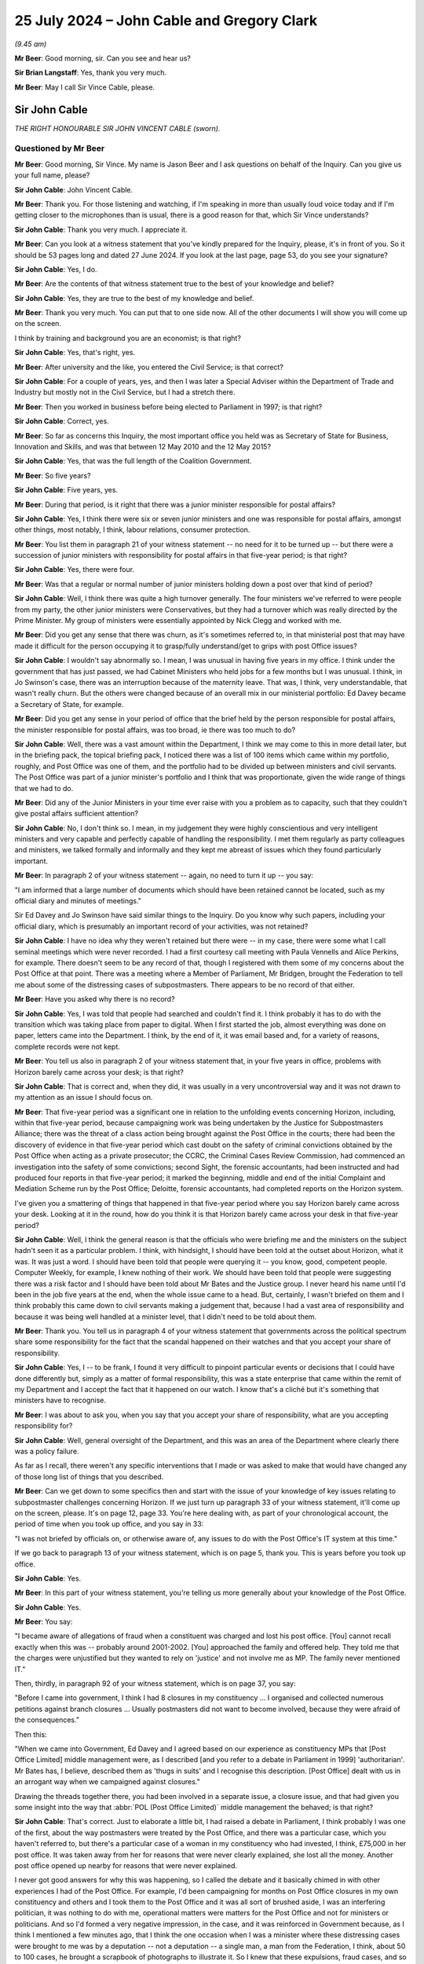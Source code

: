 .. raw:: html

   <a id="hearing-link" href="https://www.postofficehorizoninquiry.org.uk/hearings/phase-56-25-july-2024">Official hearing page</a>

25 July 2024  – John Cable and Gregory Clark
============================================

.. raw:: html

   <details id="hearing-meta" open>
        <summary>
            <span class="open">Hide video</span>
            <span class="closed">Show video</span>
        </summary>
   <lite-youtube videoid="WnI8sR85zhE" params="rel=0"></lite-youtube>
   <lite-youtube videoid="S9dcTICFd1w" params="rel=0"></lite-youtube>
   </details>

*(9.45 am)*

**Mr Beer**: Good morning, sir.  Can you see and hear us?

**Sir Brian Langstaff**: Yes, thank you very much.

**Mr Beer**: May I call Sir Vince Cable, please.

Sir John Cable
--------------

*THE RIGHT HONOURABLE SIR JOHN VINCENT CABLE (sworn).*

Questioned by Mr Beer
^^^^^^^^^^^^^^^^^^^^^

**Mr Beer**: Good morning, Sir Vince.  My name is Jason Beer and I ask questions on behalf of the Inquiry.  Can you give us your full name, please?

.. rst-class:: indented

**Sir John Cable**: John Vincent Cable.

**Mr Beer**: Thank you.  For those listening and watching, if I'm speaking in more than usually loud voice today and if I'm getting closer to the microphones than is usual, there is a good reason for that, which Sir Vince understands?

.. rst-class:: indented

**Sir John Cable**: Thank you very much.  I appreciate it.

**Mr Beer**: Can you look at a witness statement that you've kindly prepared for the Inquiry, please, it's in front of you. So it should be 53 pages long and dated 27 June 2024. If you look at the last page, page 53, do you see your signature?

.. rst-class:: indented

**Sir John Cable**: Yes, I do.

**Mr Beer**: Are the contents of that witness statement true to the best of your knowledge and belief?

.. rst-class:: indented

**Sir John Cable**: Yes, they are true to the best of my knowledge and belief.

**Mr Beer**: Thank you very much.  You can put that to one side now. All of the other documents I will show you will come up on the screen.

I think by training and background you are an economist; is that right?

.. rst-class:: indented

**Sir John Cable**: Yes, that's right, yes.

**Mr Beer**: After university and the like, you entered the Civil Service; is that correct?

.. rst-class:: indented

**Sir John Cable**: For a couple of years, yes, and then I was later a Special Adviser within the Department of Trade and Industry but mostly not in the Civil Service, but I had a stretch there.

**Mr Beer**: Then you worked in business before being elected to Parliament in 1997; is that right?

.. rst-class:: indented

**Sir John Cable**: Correct, yes.

**Mr Beer**: So far as concerns this Inquiry, the most important office you held was as Secretary of State for Business, Innovation and Skills, and was that between 12 May 2010 and the 12 May 2015?

.. rst-class:: indented

**Sir John Cable**: Yes, that was the full length of the Coalition Government.

**Mr Beer**: So five years?

.. rst-class:: indented

**Sir John Cable**: Five years, yes.

**Mr Beer**: During that period, is it right that there was a junior minister responsible for postal affairs?

.. rst-class:: indented

**Sir John Cable**: Yes, I think there were six or seven junior ministers and one was responsible for postal affairs, amongst other things, most notably, I think, labour relations, consumer protection.

**Mr Beer**: You list them in paragraph 21 of your witness statement -- no need for it to be turned up -- but there were a succession of junior ministers with responsibility for postal affairs in that five-year period; is that right?

.. rst-class:: indented

**Sir John Cable**: Yes, there were four.

**Mr Beer**: Was that a regular or normal number of junior ministers holding down a post over that kind of period?

.. rst-class:: indented

**Sir John Cable**: Well, I think there was quite a high turnover generally. The four ministers we've referred to were people from my party, the other junior ministers were Conservatives, but they had a turnover which was really directed by the Prime Minister.  My group of ministers were essentially appointed by Nick Clegg and worked with me.

**Mr Beer**: Did you get any sense that there was churn, as it's sometimes referred to, in that ministerial post that may have made it difficult for the person occupying it to grasp/fully understand/get to grips with post Office issues?

.. rst-class:: indented

**Sir John Cable**: I wouldn't say abnormally so.  I mean, I was unusual in having five years in my office.  I think under the government that has just passed, we had Cabinet Ministers who held jobs for a few months but I was unusual.  I think, in Jo Swinson's case, there was an interruption because of the maternity leave.  That was, I think, very understandable, that wasn't really churn.  But the others were changed because of an overall mix in our ministerial portfolio: Ed Davey became a Secretary of State, for example.

**Mr Beer**: Did you get any sense in your period of office that the brief held by the person responsible for postal affairs, the minister responsible for postal affairs, was too broad, ie there was too much to do?

.. rst-class:: indented

**Sir John Cable**: Well, there was a vast amount within the Department, I think we may come to this in more detail later, but in the briefing pack, the topical briefing pack, I noticed there was a list of 100 items which came within my portfolio, roughly, and Post Office was one of them, and the portfolio had to be divided up between ministers and civil servants.  The Post Office was part of a junior minister's portfolio and I think that was proportionate, given the wide range of things that we had to do.

**Mr Beer**: Did any of the Junior Ministers in your time ever raise with you a problem as to capacity, such that they couldn't give postal affairs sufficient attention?

.. rst-class:: indented

**Sir John Cable**: No, I don't think so.  I mean, in my judgement they were highly conscientious and very intelligent ministers and very capable and perfectly capable of handling the responsibility.  I met them regularly as party colleagues and ministers, we talked formally and informally and they kept me abreast of issues which they found particularly important.

**Mr Beer**: In paragraph 2 of your witness statement -- again, no need to turn it up -- you say:

"I am informed that a large number of documents which should have been retained cannot be located, such as my official diary and minutes of meetings."

Sir Ed Davey and Jo Swinson have said similar things to the Inquiry.  Do you know why such papers, including your official diary, which is presumably an important record of your activities, was not retained?

.. rst-class:: indented

**Sir John Cable**: I have no idea why they weren't retained but there were -- in my case, there were some what I call seminal meetings which were never recorded.  I had a first courtesy call meeting with Paula Vennells and Alice Perkins, for example.  There doesn't seem to be any record of that, though I registered with them some of my concerns about the Post Office at that point.  There was a meeting where a Member of Parliament, Mr Bridgen, brought the Federation to tell me about some of the distressing cases of subpostmasters.  There appears to be no record of that either.

**Mr Beer**: Have you asked why there is no record?

.. rst-class:: indented

**Sir John Cable**: Yes, I was told that people had searched and couldn't find it.  I think probably it has to do with the transition which was taking place from paper to digital. When I first started the job, almost everything was done on paper, letters came into the Department.  I think, by the end of it, it was email based and, for a variety of reasons, complete records were not kept.

**Mr Beer**: You tell us also in paragraph 2 of your witness statement that, in your five years in office, problems with Horizon barely came across your desk; is that right?

.. rst-class:: indented

**Sir John Cable**: That is correct and, when they did, it was usually in a very uncontroversial way and it was not drawn to my attention as an issue I should focus on.

**Mr Beer**: That five-year period was a significant one in relation to the unfolding events concerning Horizon, including, within that five-year period, because campaigning work was being undertaken by the Justice for Subpostmasters Alliance; there was the threat of a class action being brought against the Post Office in the courts; there had been the discovery of evidence in that five-year period which cast doubt on the safety of criminal convictions obtained by the Post Office when acting as a private prosecutor; the CCRC, the Criminal Cases Review Commission, had commenced an investigation into the safety of some convictions; second Sight, the forensic accountants, had been instructed and had produced four reports in that five-year period; it marked the beginning, middle and end of the initial Complaint and Mediation Scheme run by the Post Office; Deloitte, forensic accountants, had completed reports on the Horizon system.

I've given you a smattering of things that happened in that five-year period where you say Horizon barely came across your desk.  Looking at it in the round, how do you think it is that Horizon barely came across your desk in that five-year period?

.. rst-class:: indented

**Sir John Cable**: Well, I think the general reason is that the officials who were briefing me and the ministers on the subject hadn't seen it as a particular problem.  I think, with hindsight, I should have been told at the outset about Horizon, what it was.  It was just a word.  I should have been told that people were querying it -- you know, good, competent people.  Computer Weekly, for example, I knew nothing of their work.  We should have been told that people were suggesting there was a risk factor and I should have been told about Mr Bates and the Justice group.  I never heard his name until I'd been in the job five years at the end, when the whole issue came to a head.  But, certainly, I wasn't briefed on them and I think probably this came down to civil servants making a judgement that, because I had a vast area of responsibility and because it was being well handled at a minister level, that I didn't need to be told about them.

**Mr Beer**: Thank you.  You tell us in paragraph 4 of your witness statement that governments across the political spectrum share some responsibility for the fact that the scandal happened on their watches and that you accept your share of responsibility.

.. rst-class:: indented

**Sir John Cable**: Yes, I -- to be frank, I found it very difficult to pinpoint particular events or decisions that I could have done differently but, simply as a matter of formal responsibility, this was a state enterprise that came within the remit of my Department and I accept the fact that it happened on our watch.  I know that's a cliché but it's something that ministers have to recognise.

**Mr Beer**: I was about to ask you, when you say that you accept your share of responsibility, what are you accepting responsibility for?

.. rst-class:: indented

**Sir John Cable**: Well, general oversight of the Department, and this was an area of the Department where clearly there was a policy failure.

.. rst-class:: indented

As far as I recall, there weren't any specific interventions that I made or was asked to make that would have changed any of those long list of things that you described.

**Mr Beer**: Can we get down to some specifics then and start with the issue of your knowledge of key issues relating to subpostmaster challenges concerning Horizon.  If we just turn up paragraph 33 of your witness statement, it'll come up on the screen, please.  It's on page 12, page 33.  You're here dealing with, as part of your chronological account, the period of time when you took up office, and you say in 33:

"I was not briefed by officials on, or otherwise aware of, any issues to do with the Post Office's IT system at this time."

If we go back to paragraph 13 of your witness statement, which is on page 5, thank you.  This is years before you took up office.

.. rst-class:: indented

**Sir John Cable**: Yes.

**Mr Beer**: In this part of your witness statement, you're telling us more generally about your knowledge of the Post Office.

.. rst-class:: indented

**Sir John Cable**: Yes.

**Mr Beer**: You say:

"I became aware of allegations of fraud when a constituent was charged and lost his post office. [You] cannot recall exactly when this was -- probably around 2001-2002.  [You] approached the family and offered help.  They told me that the charges were unjustified but they wanted to rely on 'justice' and not involve me as MP.  The family never mentioned IT."

Then, thirdly, in paragraph 92 of your witness statement, which is on page 37, you say:

"Before I came into government, I think I had 8 closures in my constituency ... I organised and collected numerous petitions against branch closures ... Usually postmasters did not want to become involved, because they were afraid of the consequences."

Then this:

"When we came into Government, Ed Davey and I agreed based on our experience as constituency MPs that [Post Office Limited] middle management were, as I described [and you refer to a debate in Parliament in 1999] 'authoritarian'.  Mr Bates has, I believe, described them as 'thugs in suits' and I recognise this description.  [Post Office] dealt with us in an arrogant way when we campaigned against closures."

Drawing the threads together there, you had been involved in a separate issue, a closure issue, and that had given you some insight into the way that :abbr:`POL (Post Office Limited)` middle management the behaved; is that right?

.. rst-class:: indented

**Sir John Cable**: That's correct.  Just to elaborate a little bit, I had raised a debate in Parliament, I think probably I was one of the first, about the way postmasters were treated by the Post Office, and there was a particular case, which you haven't referred to, but there's a particular case of a woman in my constituency who had invested, I think, £75,000 in her post office.  It was taken away from her for reasons that were never clearly explained, she lost all the money.  Another post office opened up nearby for reasons that were never explained.

.. rst-class:: indented

I never got good answers for why this was happening, so I called the debate and it basically chimed in with other experiences I had of the Post Office.  For example, I'd been campaigning for months on Post Office closures in my own constituency and others and I took them to the Post Office and it was all sort of brushed aside, I was an interfering politician, it was nothing to do with me, operational matters were matters for the Post Office and not for ministers or politicians.  And so I'd formed a very negative impression, in the case, and it was reinforced in Government because, as I think I mentioned a few minutes ago, that I think the one occasion when I was a minister where these distressing cases were brought to me was by a deputation -- not a deputation -- a single man, a man from the Federation, I think, about 50 to 100 cases, he brought a scrapbook of photographs to illustrate it.  So I knew that these expulsions, fraud cases, and so on, were taking place but, throughout the whole of that, in none of these cases did anybody, as far as I remember, ever say anything about the computers.

.. rst-class:: indented

It was seen as -- as I saw it -- I had a theory which may have been proved to be wrong but, essentially, the Post Office had what I would call a 'one strike and you're out' policy, that if a postmaster made a mistake they would be punished severely -- not necessarily anything to do with computing mistakes, that emerged subsequently.  And if I can just add one final point, that when I was campaigning on behalf of postmasters at that stage, and it was 10 years before I went into the Government, I did get a lot of help from the Federation, Mr Baker, who was in charge at that point, and they helped me to obtain compensation for the postmistress who had been evicted in my constituency.  She was fully compensated and it was with the help of the Federation.

.. rst-class:: indented

So I, thereafter, tended to have a very positive view about them and trusted their judgement.

**Mr Beer**: You say here that :abbr:`POL (Post Office Limited)` middle management was authoritarian and you recognised the description of them applied by Sir Alan as "thugs in suits"; what about your dealings with them led you to those views?

.. rst-class:: indented

**Sir John Cable**: Well, it was the description of what happened when -- well, in the particular cases I brought to Parliament, but I'd heard of others -- about what happened when a postmaster made a mistake.  I mean, in the case of my constituent, the only thing that we had identified was that Twickenham residents had gone into the post office and found that the person behind the counter didn't know that Santiago was the capital of Chile, and a complaint had been made and, on the basis of this complaint, she had been -- had her franchise taken away from her.

.. rst-class:: indented

Certainly, when I raised that issue and closures with the Post Office officials who I met around closures, the attitude came across to me very much as it was described here.

**Mr Beer**: It was as a result of meeting them face-to-face?

.. rst-class:: indented

**Sir John Cable**: It was indeed and through the attitude that was revealed in correspondence at the time.

**Mr Beer**: If we turn to the period when you took up office -- that can come down from the screen, thank you -- when were you first aware of individual subpostmasters challenging the Post Office's enforcement action against them?

.. rst-class:: indented

**Sir John Cable**: I wasn't aware of that at all.  I knew that there were these fraud cases because, as I've mentioned, I had this delegation brought to me by Mr Bridgen, and I had asked the Post Minister what action we were taking, and it was at that point that I was told about Second Sight, the forensic accountant, and I think reasonably assumed that there was now a process to deal with it.  That was the only occasion on which this came to my attention.

**Mr Beer**: When did you first become aware that Post Office both investigated and privately prosecuted its own subpostmasters and mistresses?

.. rst-class:: indented

**Sir John Cable**: Well, I wasn't aware specifically about that differentiation.  I think the kind of common way of looking at it was if somebody was charged with fraud it was all a matter to do with the police and the courts. The distinction that you draw and subsequently emerged was not something I was aware of.

**Mr Beer**: Not aware of at any time in your period of office?

.. rst-class:: indented

**Sir John Cable**: Well, I think right at the end, when we had this coming together of Mr Arbuthnot's question in Parliament and the report of the Select Committee, I started to ask a lot of questions about what was going on and I think that was one of the issues which emerged but, until then, the question had never arisen.

**Mr Beer**: When did you first become aware of concerns that subpostmasters had been prosecuted on the basis of Horizon data, which may not be reliable?

.. rst-class:: indented

**Sir John Cable**: Well, I think it was then, very much at the end of the Parliament when we had that coincidence of events, and I was brought in to the picture.

**Mr Beer**: If we turn up your witness statement, please, at page 14 and paragraph 40, you say:

"In the course of preparing this statement, my attention has been drawn to an unsigned letter dated 'August 2012' to David Miliband MP, apparently a draft prepared by officials on my behalf ... I understand this letter to have been held by :abbr:`UKGI (UK Government Investments)`, and it is therefore reasonable to assume that it was drafted by officials in the Shareholder Executive.  The draft letter indicates it is a response to a letter from Mr Miliband dated 23 July 2012, which apparently enclosed a letter from his constituent, Kevin Carter.  I have seen neither David Miliband's nor Kevin Carter's letter."

You then quote from the letter, which I'll skip over.  If we go over the page, please, and look at paragraph 41, you say:

"I have no recollection of this correspondence at all.  I've not seen a signed and dated version of this letter, though it is fair to assume that someone in the Department responded, and did so along the lines of this draft referred to above.  As David Miliband was a Privy Counsellor, normally I would have been asked to sign the response as a matter of courtesy -- though ... this was in the summer recess and [you] may not have been available ..."

Can we look at the letter, please.  UKGI00013690. This was the draft letter to which you were referring in those paragraphs and it begins, you'll see, by thanking Mr Miliband for his letter of the 23rd, enclosing a letter from Mr Carter, and continues:

"I have noted Mr Carter's experiences and concerns as subpostmaster [but] note that Post Office remains fully confident about the robustness and integrity of its Horizon and related accounting processes."

Next paragraph:

"... in the light of discussions with James Arbuthnot and a number of other MPs with ex-subpostmaster constituents [Post Office] recently agreed to an external independent review of a small number of individual cases that had been raised with them by several MPs."

If we go down, please, we'll see it's got your name at the bottom but, as you say, you've not seen a signed version of this letter.  For letters like this, would you read the letters before signing them?

.. rst-class:: indented

**Sir John Cable**: Yes, I would, but let me just explain a little bit of the background.  I think the clue to this particular letter is in the date.  It was August.  I was rarely, if ever, in the Department in August because that was the month I was sent on overseas visits to China, India, whatever, to negotiate trade and investment agreements. It was also the month I took short holidays with my wife.  So I almost certainly never saw the letter or the incoming letter but maybe it will help answer your question, I think, if I describe the process by which correspondence was dealt with in my office and I personally related to.  The situation --

**Mr Beer**: Just before you do, we've got a very detailed account from you in your witness statement as to how correspondence was dealt with.  I just wanted to ask you a few questions about how the correspondence was managed within the Department and your private office.

.. rst-class:: indented

**Sir John Cable**: Yes, maybe I can help with that.  The problem was that I think there were about several hundred letters a day and emails, would come addressed to me personally. I never saw them they would be directed by the Correspondence Unit to the relevant civil servants who would prepare replies, either by other civil servants or by the Post Minister and very, very occasionally to me, if there was a special reason -- as I say, Mr Miliband was a Privy Counsellor -- and a letter of this kind would come to me probably in a folder and it would be explained by the civil servants, and my private office, that this was a standard letter, that it had been agreed with the Post Minister's office, it was the Departmental line, and all I needed to do was sign it because there was nothing controversial or difficult in it.

**Mr Beer**: Just stopping there, Sir Vince, when you say it would have been explained by officials in your private office to you --

.. rst-class:: indented

**Sir John Cable**: Yes.

**Mr Beer**: -- in a covering submission, covering document, or explained orally to you?

.. rst-class:: indented

**Sir John Cable**: Well, I think in a case like this there may not even have been a covering document because it was seen as a routine bit of correspondence, and I would sometimes have put in front of me a pile of letters for signing on totally different subjects, and I would be told "These are standard letters, you don't need to study them in the way that, you know, other controversial issues needed to be studied".

.. rst-class:: indented

I mean, if I'd had time and opportunity I would almost certainly have spent as much time as I could reading them and absorbing them but, as I say, in this particular case, I almost certainly never saw the letter and it would have been sent out by my office PP'd on my behalf.

**Mr Beer**: You see in the second paragraph it refers to Post Office remaining fully confident about the robustness and integrity of the Horizon system and related accounting processes.  What enquiries would you expect to have been undertaken and by whom, whether in private office, ShEx, or otherwise, in order to confirm or stand up what is said there?

.. rst-class:: indented

**Sir John Cable**: Well, I would have expected -- and I think I said this to you earlier, that when I first came into office I would have expected to have been told that there were questions being raised about this system, both by Computer Weekly and by the Justice group, but I wasn't and all I was ever told was -- and it appeared in letters and in annexes to briefs that I was given -- that this was an issue that wasn't controversial.

.. rst-class:: indented

I mean, bear in mind, I think, that, like, I think, most politicians and most officials, I wasn't computer literate.  If somebody had said to me there was a problem of integrity in a computer system, I wouldn't have understood what on earth they meant.  So I was very reliant, as we all were, on the competence and integrity of the people who were giving advice.

**Mr Beer**: My question was more what enquiries would you expect, if any, officials to have carried out before recommending the inclusion of a line like this in a letter to be signed by you?

.. rst-class:: indented

**Sir John Cable**: Well, I think the civil servants who dealt with it -- I find it difficult to put myself in their minds, these were people who were working full time on computer related issues, I would certainly have expected them to consult somebody independent, to have validated this claim and probably to have taken time to interrogate the people who were offering criticisms, and it appears there were, at that time.  But, no, I wasn't in their mind.  It wasn't a subject I was remotely familiar with and I had to accept and trust the advice I was given because, I mean, that is ultimately how Government works.

**Mr Beer**: Yes.

.. rst-class:: indented

**Sir John Cable**: You have to trust advice.

**Mr Beer**: Would you have regarded it as sufficient if officials had lines provided for them by Post Office and simply incorporated those into letters that were to be sent out in your name or junior ministers' names, without the kind of testing or challenge that you've just mentioned?

.. rst-class:: indented

**Sir John Cable**: Well, there should have been a testing or challenge at some point but, having established, as they seemed to have done, that there wasn't a problem, it would have been reasonable then to have accepted the Post Office wording.

**Mr Beer**: So you would have expected at some point a moment of challenge or deep investigation to --

.. rst-class:: indented

**Sir John Cable**: Yes --

**Mr Beer**: -- have occurred --

.. rst-class:: indented

**Sir John Cable**: -- I think that's reasonable.

**Mr Beer**: -- in order to start up the use of the lines provided by Post Office about Horizon, even if, thereafter, the line was perpetuated without further investigation?

.. rst-class:: indented

**Sir John Cable**: Yes, I would have expected an interrogation of the issue, of course.

**Mr Beer**: In paragraph 31 of your witness statement, if we turn that up, please -- it's on page 11 -- you say:

"Upon my appointment I set three objectives for the Department and Ministers ..."

Then if we go over the page, please, and the third of them -- it hasn't got a (c) next to it but I think it is the third of them -- is:

"To address the imbalance in the relationship between the Post Office and subpostmasters, giving postmasters a greater say in the running of the network, and to advance, in partnership with the Federation, the idea of mutualisation."

What lay behind your understanding that there was an imbalance in the relationship between the Post Office and subpostmasters?

.. rst-class:: indented

**Sir John Cable**: Well, it was based on -- largely on my own personal experience, which I've already described to you that I had called a debate in Parliament 10 years earlier, expressing my unhappiness with the way that postmasters were dealt with.  And there was actually a broader policy issue which engaged me, in the sense that I was responsible, overall, for competition policy and there are, in the country, a whole set of cases where you have a what you might call a monopoly -- the technical word is monopsony but, sorry, I don't want to get into complex economics here -- but where you had a powerful organisation with large numbers of suppliers, and we had that situation with, say, farmers and supermarkets, we brought in legislation to protect the farmers.

.. rst-class:: indented

We did the same with publicans and pub-goers, which took a great deal of time and Jo Swinson's time, and I was aware there was a similar problem with the Post Office, and I had thought, at the outset, we needed to change this situation.

.. rst-class:: indented

And the idea came up, I think it was Ed Davey in his discussions with the Federation, that the best way to deal with this problem was to create a mutual structure which would effectively put the postmasters in charge of the post office.

.. rst-class:: indented

It was an ambitious idea and, unlike the other two objectives, this didn't come to fruition unfortunately but that was where the idea came from.

**Mr Beer**: Can we look, please, at POL00059303, and look at page 2, please, and scroll down a little further.  You'll see this is a letter from Yasmin Qureshi, the then MP for Bolton South East.  Then if we go back to page 1, please, you'll see it's dated 25 October 2012, and it's addressed directly to you.  It concerns Chirag Patel. If we scroll down, please, if you just read to yourself what is said in the first six paragraphs.

.. rst-class:: indented

**Sir John Cable**: Yes.

**Mr Beer**: You'll see in the seventh paragraph it says:

"The person who did the audit even said there was a problem with the computer because all the money in the post office was accounted for and it was not Mr Patel."

Scrolling on, he had to pay £12,500 and then, over the page, if you just read what's on that page.

Yes.  If we just go back to page 1, looking at the letter, is this the kind of letter that you would have seen yourself?

.. rst-class:: indented

**Sir John Cable**: No.  As I've explained --

**Mr Beer**: In this instance, why would you not have seen this type of letter?

.. rst-class:: indented

**Sir John Cable**: Well, I never saw any of this kind of letter for the reasons I described.  Because of the way the Correspondence Unit operated, there would be very large numbers of incoming letters, they were immediately sent to the relevant part of the Department to prepare an answer and the answer would come back through either a civil servant or through the Post Minister.  In this case, it was judged that I didn't need to be involved and, certainly, I never saw the letter.  But the content of it is familiar, because of the case I was familiar with in Twickenham, it sounded very similar to this, except that the IT dimension wasn't in evidence there, and it was the same kind of issue which was presented to me by the Federation when the representative met me with Mr Bridgen.

**Mr Beer**: One of your objectives was addressing the imbalance in the relationship between Post Office and its subpostmasters and this kind of complaint speaks to that very issue, doesn't it?

.. rst-class:: indented

**Sir John Cable**: Yes, I thought a lot about how you dealt with this question of imbalance but the proposal I had made to Parliament 10 years earlier was that we did need to set up an arbitration mediation mechanism.  You may say it was just serendipity but this is ultimately what happened and, certainly, in my first meeting with Paula Vennells, I had suggested that this is what the Post Office should do.  But when I came into Government and discussed this matter with Ed Davey, and I think separately the Federation, we thought a more radical solution was required and that's how the idea of mutualisation came up.

.. rst-class:: indented

In retrospect, probably we should have been more modest and perhaps insisted that postmasters should be on the Board of the Post Office.  I believe this has now happened but, at the time, they weren't directly represented.  But that would have achieved some of the objectives of mutualisation, without the full process which took an inordinately long time.

**Mr Beer**: Given that one of your three key objectives for Post Office was to address the imbalance in the relationship between Post Office and subpostmasters, do you know why correspondence of this kind, which speaks to that very issue, was not flagged to you?

.. rst-class:: indented

**Sir John Cable**: Well, I think the reason it wasn't flagged to me was the reason I gave in my earlier answers: that I had a vast portfolio, the civil servants in my private office and in the Department knew that this was -- I don't know, 1 or 2 per cent of my workload, and clearly judged that they didn't need to deal with me, if necessary, there was a Post Minister who would deal with it on my behalf. So, you know, it was a judgement on their part, it was perfectly fair, that I simply would not have been able to cope with the volume of correspondence.

**Mr Beer**: Can we look at some of the responses that junior ministers sent out.  UKGI00013863, please.

Thank you.  If we go to the bottom of the second page and the top of the third page.  In fact, we can see it from that first page.  We can see this is a letter sent out by Ed Davey MP.  You can see it's to Norman Lamb who, ironically enough, was subsequently to be a Postal Affairs Minister but here he is being written to in his capacity as a backbench MP.  Here, Ed Davey is replying to a letter that had been sent to you by Norman Lamb on behalf of his constituent, Allison Henderson, setting out her concerns about Post Office audit procedures and accusations levelled against subpostmasters:

"I am replying as Minister for Postal Affairs."

So there are number of these.  Just looking at what we have seen this so far, is this what you would have expected to have happened, namely a letter coming in to you from a backbench MP, being passed to the Postal Affairs Minister to respond to?

.. rst-class:: indented

**Sir John Cable**: Yes, I would have expected that that was the process. I have to say when I first came into Government, I got a lot of complaints that MPs weren't getting answers, so I asked for more resources to beef up the Correspondence Unit.  So the fact that proper letters were going out was, in itself, an advance on where we'd been before. But, yes, I recognised the letter, and there are several messages in it, which were, I think, fairly consistent and consistent with what I'd heard.

.. rst-class:: indented

For example when I'd held my debate in Parliament in 1999, the first thing that the Labour minister told me was, "I can't deal with this because this is an operational matter, and operational matters are the responsibility of the Post Office"; and the second issue which was pointed out to me is that, you know, there are legal issues involved, there are court cases, ministers cannot get involved in matters relating to the criminal law.  So, ministers replying to letters were probably, at each stage, having to explain that.

**Mr Beer**: You'll see that, as you say, in the second paragraph, it says:

"The issues raised in your [Norman Lamb's] letter are operational and contractual matters between Post Office and [the postmistress] Mrs Henderson ... neither I nor the Department can intervene in cases which are sub judice or where court action had been determined."

The constituent was charged to appear at Norwich Crown Court.  She pleaded guilty to false accounting. Then it is said:

"... I understand, at no time during the case were any problems with ... Horizon IT system raised by Mrs Henderson or separately identified."

That line there, that no problems with the IT system were raised by Mrs Henderson at any time, we know to be false.  She had raised in the course of the court proceedings, on two occasions, including in formal documents, her suggestion that the losses were caused by the IT system.

For this kind of correspondence, what kind of inquiry would you expect officials to make before including in a letter information such as that?

.. rst-class:: indented

**Sir John Cable**: Well, in a way this is your earlier question in a different form --

**Mr Beer**: It is.

.. rst-class:: indented

**Sir John Cable**: -- which is basically, at the outset, there did need to have been an interrogation of the claim by the Post Office that there wasn't a problem but that, having been satisfied, as apparently the civil servants were, it was perfectly reasonable to incorporate that kind of comment in an outgoing letter.

**Mr Beer**: This goes slightly further.  It has a bit of a dig at Mrs Henderson, saying it's all very well complaining now, she didn't complain when she had the opportunity to do so, namely in the court proceedings.

.. rst-class:: indented

**Sir John Cable**: Yes.

**Mr Beer**: What would you expect officials to do, if anything, before including that kind of line in a letter?

.. rst-class:: indented

**Sir John Cable**: Well, this is a level of detail I'd never got involved in, drafting and preparing letters of this kind.  So how much detail -- I think there is a serious point, though, which is that this issue about commenting on court cases.  Throughout --

**Mr Beer**: Put that to one side for the moment.  I am asking you, as the Secretary of State, what you would expect officials to do before including this kind of content in a letter?  If you say you don't know, and are not in a position to judge --

.. rst-class:: indented

**Sir John Cable**: Well, this is in a level of detail that I really can't make any useful comment on.  As I said, I think it was incumbent on the officials in the Department to have established, in general terms, that the Post Office were acting correctly but, having established that, it was not unreasonable for them to reproduce versions of events that they were given.

**Mr Beer**: Ie given by Post Office?

.. rst-class:: indented

**Sir John Cable**: Yes.

**Mr Beer**: So you wouldn't see anything objectionable in, if they were given that line by the Post Office, simply to cut it into a letter?

.. rst-class:: indented

**Sir John Cable**: Well, it is a little odd, now you mention it but I don't really have anything add.  I mean, this is a very high level of detail and I wasn't involved in drafting letters of this kind, so I can't really make any intelligent comment on it.

**Mr Beer**: No, I know you weren't involved; I'm just trying to explore with you whether, before you or your ministers put their names to letters, you had an understanding of what had gone on in the back office.  If somebody had asked me to sign something, I'd either want to know if what's in it is true from my own personal knowledge or a little bit about the process which has gone into finding out the information and testing it?

.. rst-class:: indented

**Sir John Cable**: Yes, well, I'd imagine that what happened was that the civil servants in BIS spoke to their opposite number on -- in the Post Office, and said, you know, "Can you give me the background to this case because I need to be able to give a full reply, and will you please tell me what happened in the case of Mrs Henderson?", and would, I think, simply on matters of fact, have had to trust the reply they were given.

**Mr Beer**: Thank you.  Can we look, please, at UKGI00014038, March 2011, a letter out from Ed Davey to Glenda Jackson.  The first paragraph thanking her for her letter of 22 February 2011 to you on behalf of her constituent, Bhavisha Parekh, whose father was prosecuted for cash losses.  It records that the constituent suggests that the Horizon computer system caused these losses?

So, again, similar to what we see before in the terms of the architecture of the thing: letter in to you but letter out from Ed Davey.

.. rst-class:: indented

**Sir John Cable**: Yes.

**Mr Beer**: That would be the system operating as it should?

.. rst-class:: indented

**Sir John Cable**: Yes.  That was how it worked.

**Mr Beer**: There are quite number of these letters but just to see this is a repetition, in the second paragraph:

"The issues raised in your letter are ... operational and contractual matters between Post Office", et cetera.

Was that a line that you were familiar with, a line to take?

.. rst-class:: indented

**Sir John Cable**: Yes, I was very familiar with that because that was exactly what I was told when I had raised cases in Parliament on behalf of the postmaster, that they had -- I think I had a 15-minute reply from the then Labour Minister and the first five minutes were explaining the legislation under which the Post Office operated, '69 Act, which made it very clear that they had responsibility for operational matters.

.. rst-class:: indented

And certainly when I, I think, first met Paula Vennells, the first courtesy meeting, I'd explained my history and I think she reminded me that this is exactly the way in which the relationship between me as a minister and her as a Chief Executive, must operate.

**Mr Beer**: You mentioned the '69 Act there, are you referring to the Post Office Act 1969?

.. rst-class:: indented

**Sir John Cable**: Yes, yes.

**Mr Beer**: What did you understand that to say, by the time of the years 2010 to 2015, as to operational independence?

.. rst-class:: indented

**Sir John Cable**: Well, my understanding, which framed the way I dealt with issues, was that I had responsibility for the general kind of strategic direction of the Post Office and its financing, and that the Post Office were responsible for their relationships with individual postmasters and operational decisions about the opening and closing of post offices.  That was how I saw the distinction.

**Mr Beer**: We've got in our pack a series of letters -- I'm just going to list them -- from MPs or constituents.  I'll list them, one in October 2013, POL00195964 at page 3; one, December 2014, POL00218852, pages 1 to 4; and one where the date isn't clear, POL003454283.  So letters in to you raising matters concerning the operation of the Horizon system and action taken against subpostmasters.

Would you expect anyone, in your office or otherwise, to draw together correspondence which was of the same or substantially the same nature, ie was complaining about the same thing?

.. rst-class:: indented

**Sir John Cable**: Well, I would have expected the operational civil servants, not necessarily my private office, to have been alert to a systemic problem if there was one.  But perhaps if I can just add another note, because the letters you're drawing to my attention are letters from MPs.  I was very conscious from the outset that I didn't want to be caught in what you might call a Sir Humphrey situation, of being blindsided by officials who had, say, a biased view.  So I set up in Parliament, through my so-called PPS, a system of surgeries so that MPs could come and talk to me on a Monday evening with or without officials present, if there were any problems they had.

**Mr Beer**: Just stopping you there, you explained some of this in your witness statement.

.. rst-class:: indented

**Sir John Cable**: Yes.

**Mr Beer**: Can you explain to those watching and listening what you mean by a "Sir Humphrey situation"?

.. rst-class:: indented

**Sir John Cable**: Well, the fact that civil servants may have had a view of the world which was different to mine and I needed to be aware of that, and that's why I set up this system and people came to see me every week, MPs, on Post Office issues, not related to postmasters, but on Post Office issues.  And I'm very surprised that, in the whole of the five-year period, with the single exception of Mr Bridgen, who brought the Federation, who didn't raise the IT issue, why none of the MPs who were concerned about this ever came to talk to me about it.

.. rst-class:: indented

That was the way in which I could have challenged the officials but I was never given the ammunition to do so.

**Mr Beer**: Did you know that groups of MPs, quite a large number of MPs, were seeking to progress, during your period of office, the complaints of their constituents, led essentially by James Arbuthnot?

.. rst-class:: indented

**Sir John Cable**: Well, I discovered this in March 2015.  Before that, I wasn't aware of it, no.

**Mr Beer**: This may sound an awkward question: do you know why you weren't aware of it?

.. rst-class:: indented

**Sir John Cable**: Well, I -- optimistically, I would say it was because they had complete trust that the Post Minister was dealing with it properly.  But the way Parliament worked was that I walked past Mr Arbuthnot and the other MPs several times a day and, if they were concerned, they would surely have stopped and said something to me. I mean, they did on other issues.

**Mr Beer**: Sorry, Sir Vince, are you saying it there that James Arbuthnot was not concerned because he didn't raise the matter with you?

.. rst-class:: indented

**Sir John Cable**: No, I have read about his work and it was monumental, and he did enormous amount of good work.  But, for whatever reason, the MPs who were concerned about this issue never raised it with me in Parliament.  They had abundant opportunities to do so.

**Mr Beer**: You're not being critical of them for failing to do so?

.. rst-class:: indented

**Sir John Cable**: No, not at all --

**Mr Beer**: You're simply saying they took a different route?

.. rst-class:: indented

**Sir John Cable**: No, they took a different route and different MPs operate in different ways.  No, I'm not remotely critical, particularly Lord Arbuthnot, as he is now, did a heroic job.  I wouldn't dare to criticise him.

**Mr Beer**: Were you aware that, essentially, a boilerplate reply was being sent out in response to each and every one of these letters in from MPs that were being sent to you?

.. rst-class:: indented

**Sir John Cable**: Well, I wasn't aware of the letters as coming in or going out but, yeah, it clearly was a boilerplate response.  But that was actually how Government dealt with most issues.  Department/Government had to have a line on issues and, having established it, reproduced it and it would have caused chaos if there'd been a different response to every individual.

**Mr Beer**: The alternative view might be that having a boilerplate response and sticking to it means that there's never any real investigation of the issues?

.. rst-class:: indented

**Sir John Cable**: Well, as I said several times already, I think, you know, there should have been at some point a careful interrogation of the issues but, having established a clear line of argument, it was entirely appropriate to be consistent in dealing with everybody who wrote in about it.

**Mr Beer**: Can I turn to the second issue, then: the Second Sight investigations and the Mediation Scheme.  Can we turn to paragraph 46 of your witness statement, which is on page 17.  You say:

"I am told that on 8 July 2013 the Second Sight Interim Report was published; I was not aware of this report or its contents at the time ..."

When did you first hear about the Second Sight investigation and its Interim Report?

.. rst-class:: indented

**Sir John Cable**: Well, I don't think I did, except I did meet, you know, the ministers on a very regular basis.  They may well have said in the course of reporting to me on what they were doing that this forensic investigation was taking place and was proceeding normally.  But I certainly was never given a formal, detailed report on the work of Second Sight.  I only heard about it when I had this visit from Mr Bridgen and the Federation, and I wanted to follow it up and ask the postmaster -- the Post Minister what was going on, and they told me that the Second Sight investigation was taking place.

.. rst-class:: indented

I didn't realise, incidentally, that it was an IT investigation.  I thought it was just a general investigation into why so many postmasters were being charged with fraud and losing their post offices.

**Mr Beer**: When were you first aware that Second Sight were undertaking an investigation?

.. rst-class:: indented

**Sir John Cable**: Well, when I told the Post Minister that I'd had this delegation and I was very worried about it and the numbers of people and the distress of some of the cases, and I said, "What are we doing about this?"  And she said -- I think it was Jo Swinson at that time -- "We have just launched this forensic audit and investigation and I'm sure that all your cases will have been dealt with properly".

**Mr Beer**: Would that be in the course of her first period of office, 6 September 2012 onwards?

.. rst-class:: indented

**Sir John Cable**: Yes, I'm sure it was.  It may not even have been Jo; it may have been, I think, Norman Lamb, briefly.  But no, from memory, I think it was Jo's time.

**Mr Beer**: If we look, please, at UKGI00013690, we can see the letter from you to David Miliband and, if we just look in the third paragraph:

"Nevertheless, in the light of discussions with James Arbuthnot and number of ... MPs [Post Office] recently agreed to an external independent review of a small number of individual cases that had been raised by them ..."

That's, I think, a reference, would you agree, to the Second Sight investigation.

.. rst-class:: indented

**Sir John Cable**: Yes.

**Mr Beer**: So you signing this letter off in August 20 --

.. rst-class:: indented

**Sir John Cable**: '12.  As I said, I didn't sign it off.

**Mr Beer**: No, so you simply would never have seen this?

.. rst-class:: indented

**Sir John Cable**: Almost certainly.

**Mr Beer**: Didn't see the letter in; didn't see the letter out?

.. rst-class:: indented

**Sir John Cable**: Almost certainly not.

**Mr Beer**: So we can't take this as knowledge by you of Second Sight at this time?

.. rst-class:: indented

**Sir John Cable**: No, absolutely not.

**Mr Beer**: Can we look, please, then, at UKGI00019389, and look at the bottom of the page, please, and over to the second page.  Can you see an email dated 22 July 2013 from "Cable MPST"; is that your private office's email address?

.. rst-class:: indented

**Sir John Cable**: Yes, it is, yes.

**Mr Beer**: To the private office of Jo Swinson and others within ShEx.  The subject is "Subpostmasters News Story", can you see that?

.. rst-class:: indented

**Sir John Cable**: Yes.

**Mr Beer**: It says:

"Hi all

"Vince has seen this news article and thought it was a good news story for the Post Office and good link to the Trust and Transparency work.  Any suggestions on what we can do to take this forward?

"Thanks

"Anna."

Was she one of your private secretaries?

.. rst-class:: indented

**Sir John Cable**: I don't remember -- there were a lot of private secretaries.  I don't remember an Anna but I'm sure it was, yes.

**Mr Beer**: We can see the second highlight is the attachment, "Subpostmasters news story.pdf".  Can we look at that, please.  UKGI00019390.

You may recognise the style and font and text.  It's an extract from Private Eye.

.. rst-class:: indented

**Sir John Cable**: Yes.

**Mr Beer**: It reads:

"At last some encouraging news for subpostmasters who have been sacked, sued and even jailed over shortfalls that hoe up on the Post Office's [Horizon system].

"The Interim Report of a review of the IT system, following a campaign by Tory MP James Arbuthnot, sets out a raft of failings.  These include the brutal way the Post Office investigated financial errors; unreliable hardware; the absence of training or support for subpostmasters on a system said to be more complex than that at a high street bank; and an unfair business model which automatically makes subpostmasters responsible for any discrepancy.

"These failings have led to false accounting prosecutions as inexperienced individuals with unexplained discrepancies have been faced with either reporting false figures or losing their business, with nowhere else to turn.

"Arbuthnot has applauded the Post Office on the open way in which, through the review, it has allowed the flaws to be exposed.  But the next big test is whether scores of people who have lost their livelihoods and sometimes liberty will win any redress."

**Mr Beer**: Now, it seems from the covering email that you had read the article?

.. rst-class:: indented

**Sir John Cable**: Well, I had seen it, yes.

**Mr Beer**: What's the difference between seeing and reading?

.. rst-class:: indented

**Sir John Cable**: Well, the difference is I was given every morning a pack of 30 or 40 press cuttings, everything relating to the Department, and I would normally judge from the gist of it, the headlines, whether this was something we in the Department needed to react to in some way.  Part of my was job to be conscious of the public impact of what we were doing, and I just glanced and this one and it did refer to the brutal way the Post Office investigate, and I thought you know, "Well, this chimes with what I know", and I --

**Mr Beer**: Do you recall now only glancing at it?

.. rst-class:: indented

**Sir John Cable**: Yes, I'm sure I only glanced at it.  I only glanced at almost all of the press cuttings.  It wasn't an important part of the day's routine; it was just picking up important issues.  I just noticed that -- I'd been lecturing businesses on how they needed to be much more transparent about how they dealt with consumers and workers, and so on, and here was somebody who had been a critic of the Government saying that, actually, a Government agency under our remit was doing a good job.  So I thought "Oh, yeah, why don't we make more of this?"

.. rst-class:: indented

And, as you see from the private office response, they were at pains to dampen my enthusiasm because they realised that this was a complex issue, so I think we simply moved on and I didn't take it any further.

**Mr Beer**: We'll come to all of those steps in a moment.  You'll see the article says that the Interim Report, which is a reference to the 8 July 2013 Second Sight Report, sets out a raft of failings: the brutal way Post Office investigated errors; unreliable hardware; the absence of training or support; an unfair business model leading to false accounting prosecutions, leading to people losing their business with nowhere else to turn.  Why did you think this was a good news story?

.. rst-class:: indented

**Sir John Cable**: Well, I thought it was a good news story because I'd simply picked up the fact that, I think it says Mr Arbuthnot applauded the Post Office on the open way in which it allows these flaws to be exposed.  I mean, as I say, I didn't read it carefully.  It wasn't a policy document; it was just one of 30 press cuttings that I'd glanced at, but I'd picked up that somebody was saying something positive about the Department and the agencies we're responsible for.

.. rst-class:: indented

Most of the press coverage was negative.  I mean, that's the way -- you know, the way of Government and here, at a quick glance, was something positive.  So I suggested to the Press Office maybe they should take this a bit further.

**Mr Beer**: Looking back at the email, please, UKGI00019389, see the reply.  So again, it's from Anna Bartholomew, a private secretary in your office, so she's essentially replying to her own email with the same distribution list.  She says:

"I have spoken to officials working on [Post Office] and compiled the following advice for [you] -- this will go in the box tonight with the article.

"Officials recommend not following up on the article -- it presents a very skewed picture and does not cover all the facts.

"The Interim Report clearly said that there was no evidence of systemic failures or flaws, whereas the report suggests [Post Office] has admitted to system errors.  There were 2 minor discrepancies which [Post Office] identified and rectified independently of the report.  This affected a very small [proportion] of the network ... no subpostmasters lost money ...

"Arbuthnot is closely involved in the investigation, and provided a chance for the submission of individual cases ... Although the article correctly refers to [him] applauding the Post Office on the open way it responded to allegations, there remain significant differences in opinion.  Following publication on the Interim Report [he's] tabled an Urgent Question requiring a Government statement ... despite conversations with Jo Swinson to explain the operational nature of the issue.

"With regards to the possibility of redress, it must be remembered that prosecutions were subject to the judicial process.  There is no automatic redress and nothing the Government should or could intervene on. Additionally, number of the subpostmasters pleaded guilty.

"... this is only an interim report."

So, essentially, pouring cold water of a different kind or a different variety in a number of ways on your idea to take forwards what you had read?

.. rst-class:: indented

**Sir John Cable**: Yes, it was.  Obviously.

**Mr Beer**: Are you able to recall whether that's what happened?

.. rst-class:: indented

**Sir John Cable**: No, I don't recall this episode at all but it -- we'd had this kind of discussion constantly about the kind of public relations/communications issue, about how to deal with them, and I had got the point fairly quickly that this was something the Press Office and the officials didn't want to make something of.  So I'd deferred to their judgement on public relations grounds. I certainly didn't study the content of this minute in any detail.

**Mr Beer**: What about studying the reports, "Can I see the report, there's obviously a difference of view here"?

.. rst-class:: indented

**Sir John Cable**: Well, I could have done but I think it didn't ring a bell at the time that this was an issue.  As I say, it was just -- I was focusing on a different question, which is the fact that the Government and Government agencies were being more transparent, and I thought that was the theme of the issue, rather than getting into a debate about what the Government was actually doing in relation to Second Sight.  So I saw it entirely as a rather simple one-line PR issue, and I was warned off it and -- as I often was, and took no further action on it.

**Mr Beer**: Would you expect to have been provided with a copy of the report by your officials?

.. rst-class:: indented

**Sir John Cable**: Not necessarily.  Independently of this press issue, it was proceeding under the overall oversight of the Post Minister.  I'd no reason to believe that it wasn't being well handled by her and, indeed, it was being well handled.  So I didn't need to see the report and nobody suggested that I read it.

**Mr Beer**: Would you expect to be provided with an impartial and objective summary of the report?

.. rst-class:: indented

**Sir John Cable**: Not necessarily, depending on whether it was potentially controversial and might lead to difficult decisions but this was -- I think it goes back to the earlier part of our exchange, that this was a very small part of my portfolio, I left it to the discretion of my private office and my ministerial colleagues to decide what was sufficiently important to bring to me, and they clearly judged that this wasn't necessary.

**Mr Beer**: You had, it seems, seen or read the Private Eye article and realised that it raised an issue of substance?

.. rst-class:: indented

**Sir John Cable**: Well, I'd seen the Private Eye article.  I didn't realise that it had raised an issue of substance, no.

**Mr Beer**: Why did you not realise that it raised an issue of substance?

.. rst-class:: indented

**Sir John Cable**: Well, because I'd probably glanced at it in two or three seconds.  That was the way we -- you know, I had to deal with press cuttings.  As I say, it was a very rapid exercise, took ten minutes in the morning and I would just pick up, usually from headlines, what were the issues in the news that I needed to be abreast of.

**Mr Beer**: Is that why you focused on it being a good news story, rather than all of the parts of the article --

.. rst-class:: indented

**Sir John Cable**: Yes, exactly right.

**Mr Beer**: -- which point in the other direction?

.. rst-class:: indented

**Sir John Cable**: Yes, exactly.

**Mr Beer**: Sir, it's 11.00 now.  I wonder if we might take the first morning break until 11.10.

**Sir Wyn Williams**: Yes, of course.

**Mr Beer**: Thank you very much.

*(11.00 am)*

*(A short break)*

*(11.11 am)*

**Mr Beer**: Good morning, sir, can you continue to see and hear us?

**Sir Wyn Williams**: Yes, thank you.

**Mr Beer**: Thank you.

Sir Vince in your witness statement you tell us in paragraphs 61, 68, 69, 76 and 77 about some letters that you received from James Arbuthnot MP and Adrian Bailey MP --

.. rst-class:: indented

**Sir John Cable**: Mm.

**Mr Beer**: -- on 11 and 17 March 2015.  I'd like to just look at those, please, and see what happened in relation to them?

.. rst-class:: indented

**Sir John Cable**: Sure, yeah.

**Mr Beer**: These are about the Second Sight investigations and the Mediation Scheme and a report that they were publishing or providing.  Can we look, please, at the first letter in, UKGI00003781.  Can we see this is from James Arbuthnot, it is dated 11 March 2015, to you.  Scroll down, please, he says:

"In [PMQs] today the Prime Minister told me that he would ask you to write to me about the Post Office Mediation Scheme.  While there are many things that are very worrying about it, what particularly concerns me is that the Post Office has recently been refusing to give to Second Sight the documents and information that Second Sight feel they need in order to determine whether a miscarriage of justice has occurred. I believe that the only legal folder, for example, that Second Sight has seen is that relating to my constituent Jo Hamilton -- but that folder did show that there was no evidence (as the Post Office knew at the time) of theft.  Yet the Post Office charged her with theft.  And as a result she then pleaded guilty to false accounting, having untruthfully been told that she was the only person going through these difficulties.

"That suggests to me that there is more disclosure of documents that needs to take place and that our constituents will never believe that the truth has been reached without that disclosure.  Equally, that disclosure needs to be made to Second Sight, who have now built up the expertise to deal with it."

If we look at the letter in from Mr Bailey, POL00176637, page 3 and 4, please.  If we just pan out, 17 March 2015, to you.

"Dear Secretary of State,

"As you will be aware, on 3 February the [BIS] Committee heard evidence on the Post Office Mediation Scheme.  During this session, we were concerned to hear that the Mediation Scheme was not operating in the matter envisaged when it was established.

"I was pleased to hear that since our evidence session Post Office has agreed to take most cases forward to mediation.  However, I have a number of specific concerns regarding Post Office's approach to the mediation process, which I expect the Government to be actively involved in addressing in order to ensure they do not cause further issues in the future."

Then Mr Bailey lists them.  I'm not going to go through them.

You tell us in your witness statement that you replied to both letters, indicating that you had read both letters, and that your response is in detail, and that you did not accept your private office's advice that you should approve the revised draft of the letters out without reading them.  Correct?

.. rst-class:: indented

**Sir John Cable**: Yes, that's correct.  I only became aware of these when I was asked to sign an outgoing letter and, of course, they are different sources -- one is Mr Arbuthnot and the other is the Select Committee -- but, in my mind, they were dealing essentially with the same set of issues.  And I got a draft letter from officials, and I wasn't happy with it.  It was partly, I think, stylistic.  I thought we should be a little bit more deferential, respectful, to the senior gentleman, but I think more a substance that I'd read the letter and I realised that it entirely hinged on accepting the view of the Post Office.

.. rst-class:: indented

And I said "Well, are the postmasters happy with this?  I mean, that whole Mediation Scheme was for their benefit, so do they accept it?"  And so I said "I want you to go" -- I asked the officials, who clearly wanted me to sign this in a hurry, because we were almost at the end of the Parliament, I said, "Look, I want to be satisfied that the postmasters share the view of the Post Office about this question".

.. rst-class:: indented

So I declined to sign the letter until I had been given evidence on that point.

**Mr Beer**: Just on that point, you said that the reason for you not following your advice was that the draft that had been supplied to you depended on the accuracy entirely of that which the Post Office was saying.

.. rst-class:: indented

**Sir John Cable**: Yes, and I --

**Mr Beer**: A number of the earlier letters that had gone out also depended entirely upon the accuracy of what the Post Office was saying.  What differentiated this occasion for you to say, "Hold on, I'm not signing that draft"?

.. rst-class:: indented

**Sir John Cable**: Well, the difference -- I'm not sure that I did commit myself in quite the same way earlier but, anyway, what's happened here was that I realised that there's something really rather important and bad going on because it isn't just a campaigning MP, this is the Select Committee, who were there to have oversight of what I did, being very critical of the Department.

.. rst-class:: indented

So I needed to really concentrate on the issue and think about it, and I think it was only in March 2015 I realised there was some really -- something really seriously bad going on.  It was actually quite difficult.  I mean, I remember this period quite clearly because I was in the middle of a crisis, the last big crisis of my period in office, when I was having to decide about the export of weapons to Saudi Arabia that were being used to bomb civilians, and I was keeping awake at night because either I'd have blood on my hands or I'd make a decision that would put large numbers of British workers out of work, so I was totally preoccupied with that problem.

.. rst-class:: indented

And in the middle of it, I was being asked to sign letters about this Mediation Scheme.  So I needed time to think about it and I refused to sign the first draft, for the reasons I've just given you.

**Mr Beer**: Can we look at the draft you did sign, UKGI00003910. This the letter back to James Arbuthnot, dated 17 March:

"I am writing to you further to your question to the Prime Minister regarding the Post Office Mediation Scheme on Wednesday last week, and your subsequent letter.

"I appreciate you raising your concerns about the Mediation Scheme in general, but particularly regarding your constituent Mrs Jo Hamilton, who I understand has a case in the scheme.  I must first of all reiterate that the Mediation Scheme is independent of Government, and decisions relating to the scheme or its operation are matters for the parties involved and not for the Government."

Then if we go over the page, please, if you look at the penultimate paragraph at the foot of the page, you conclude by saying:

"... I note, through Second Sight's Report and the subsequent investigations, there is no evidence of system-wide problems with Horizon and that conclusion has stood firm through nearly two years of investigation.  As such, the priority must be to ensure that those applicants remaining in the scheme can have their cases considered swiftly and fairly, and I am hopeful that all parties will continue to work constructively to ensure this can happen."

That sentence, "there is no evidence of system-wide problems with Horizon and that conclusion has stood term through nearly two years of investigation", was that a suggestion put to you by officials?

.. rst-class:: indented

**Sir John Cable**: Well, it was but because I was confronting the issue really for the first time, I wanted reassurance from the postmasters that that was indeed the case, and I had asked the officials to check with the Federation whether this was indeed their understanding, and I was told that it was and that the General Secretary or the head of the union had appeared before the Select Committee and has said he was satisfied that there was no problem.

.. rst-class:: indented

So I was now being told by the officials, the Post Office and the union that there wasn't a problem, so it seemed to me perfectly reasonable for me to accept that collective view.

**Mr Beer**: Was that, in your mind, the critical turning point: the views expressed by, I think, the General Secretary of the :abbr:`NFSP (National Federation of SubPostmasters)`?

.. rst-class:: indented

**Sir John Cable**: Yes, it was.  I had dealt with them before --

**Mr Beer**: Had you dealt with him?

.. rst-class:: indented

**Sir John Cable**: Not with him.  Well, he'd met me, I think, on a couple of courtesy calls --

**Mr Beer**: Sorry, just to make clear, who are you referring to?

.. rst-class:: indented

**Sir John Cable**: Sorry, my first dealings with the Federation, 15 years earlier, had been with Mr Baker.

**Mr Beer**: Colin Baker, yes.

.. rst-class:: indented

**Sir John Cable**: My second interaction had been when a representative -- I'm not sure who it was, whether it was Mr Thomson or a regional head -- had come to see me about individual cases, and I had met Mr Thomson.  I think on couple of occasions he had come to talk about the progress of the Transformation Programme and the progress we were making on mutualisation.  So that was my extent of my dealings with the union --

**Mr Beer**: That he, in your dealings with him, ever struck you as a tool -- meaning a tool of the Post Office?

.. rst-class:: indented

**Sir John Cable**: Absolutely not.  All my dealings with the Federation and him personally, they'd struck me as people of high integrity, who believed in what they were doing, as trade union officials do.  I had no reason to doubt their integrity whatever.

**Mr Beer**: Do you not need to see Second Sight's Report in order to include a sentence or sentences such as these in the letter?

.. rst-class:: indented

**Sir John Cable**: Well, I think, given time, I probably would have done and should have done but I think the context was that we, within a day or so of the end of Parliament, I was being pressed by the officials to get this letter out, I think even when I was given the reassurance about the Federation's view, I declined still to sign it, because I had the -- I was beginning to smell a rat.  I mean, there was something going on here and had I -- had Parliament continued or had I been returned to office, I would have got all these people around the table -- the Select Committee, Mr Arbuthnot, the Post Office people and, for the first time, Mr Bates, I'd not heard of him until this point -- and I'd have got them all around a table and asked "What the hell is going on here?"  But I didn't have time to do that and I had to make a snap judgement about whether to send out this letter.

**Mr Beer**: Can we look at the reply to Mr Bailey please, POL00039281.  Can you see 26 March and, if we just go over the page to page 2, signed by you.  Then if we go back, please, to page 1:

"Thank you for your letter ... I am grateful to the Committee for considering this matter and am pleased to provide a response ... attached to the letter.

"It is important to reiterate that the Mediation Scheme is independent of Government.  Given that the cases in the scheme are disputes between independent business people and the Post Office, and are of course sensitive and confidential, it would not be appropriate for Government to intervene or seek to influence the outcome."

Is that what you understood you were being asked to do, to influence outcomes?

.. rst-class:: indented

**Sir John Cable**: No, I think that wasn't the part of the letter that I was focusing on.  It was the implication that the Horizon scheme was or wasn't functioning properly. I wasn't -- as explained to you before the break, I hadn't been given any briefing about the Second Sight and the mediation process.  I was, I suppose, privately pleased that the suggestion I'd made 15 years earlier, about setting up a mediation process, was actually happening.  The fact that it had not gone in an ideal way was not something I was aware of until that point.

**Mr Beer**: Then there's the line:

"Since the issues were first raised over two years ago, [the system] has been under considerable scrutiny, and ... it remains the case there is no evidence of systemic problems with Horizon.  That conclusion has stood firm through independent investigation by Second Sight."

Then:

"The vast majority of subpostmasters continue to use Horizon successfully every day in operating their branches ... There are fewer than 150 cases in the Mediation Scheme, while there have been around 500,000 users who have worked with Horizon since it was introduced, [it] processes over 6 million transactions every working day."

Is that a line, a comparison, of the said to be small number of cases where individuals were raising a problem versus the number of users and the number of transactions that was put to you by officials as an important point?

.. rst-class:: indented

**Sir John Cable**: Yes, it almost certainly was.  I mean, I -- it's an issue that troubles me, and I'm sure the Inquiry to this day, about -- those of us who don't really understand computers and computer system, is why it works almost all the time, but in some cases not, with disastrous consequences.  I mean, it needed somebody, I think, to explain why --

**Mr Beer**: Did anyone ever explore that with you or --

.. rst-class:: indented

**Sir John Cable**: No, I wish they had.  I wish they had --

**Mr Beer**: -- and suggest that it doesn't really matter if there's a large number of okay transactions because if --

.. rst-class:: indented

**Sir John Cable**: No, clearly --

**Mr Beer**: Hold on.  If you let me finish, Sir Vince.

.. rst-class:: indented

**Sir John Cable**: Sorry.

**Mr Beer**: If you're the person that has been sent to prison whilst pregnant, if you're the person who has committed suicide, if you're the person who has been made bankrupt, it doesn't matter that quite a few other people have been getting on fine with the computer?

.. rst-class:: indented

**Sir John Cable**: Of course it matters, it matters immensely, and enormous harm was done.  I think the problem, as I was just trying to explain, for policymakers, is who -- who don't understand anything about computers and computer systems, is how it is that they seem to work almost all the time but not all the time.

.. rst-class:: indented

It's a concept here that I still struggle to get my head around, why this was the case.

**Mr Beer**: We've received a lot of evidence on precisely that issue and the Inquiry understand how that occurs, concerning code regression and the combination of a set or a series of circumstances which, when they interact with each other, can lead to undesirable outcomes?

.. rst-class:: indented

**Sir John Cable**: Well, indeed, and I've read about that.  But it would have been helpful, when I was in Government, for somebody to have explained how that was possible. I believe the Computer Weekly people had some insight into it but I went aware of their existence.  And Mr Bates too, it was only then, March 2015, I was aware of his existence and he may have been able to explain that.

**Mr Beer**: Can we turn, please, to POL00153177, and page 15, please.  It's the top two paragraphs.  We don't actually have the Computer Weekly article that's here quoted and so I'm using this as a source of the information.  This briefing note says, in the top paragraph, that:

"James Arbuthnot ... has been the most vocal of a group of 140 MPs campaigning for redress ...

"Speaking to Computer Weekly this week, [he] expressed disappointment that a written answer to his question during Prime Minister's Questions on 11 March, which subsequently came from [you], followed the Post Office's line closely.

"In response to the written answer to his question, written by [you], Arbuthnot told Computer Weekly: 'The Secretary of State has chosen to listen carefully to his advisers and the Post Office on this matter rather than seeking to understand why over 140 of his fellow MPs have outstanding cases and unresolved concerns about the matter.  This is a shame.  I remain quietly confident that the truth will be revealed in due course and I intend to pursue this matter until that happens."

Do you agree that 140 outstanding cases or 140 MPs having outstanding cases represented a significant number?

.. rst-class:: indented

**Sir John Cable**: Yes, it is.  It's appalling.

**Mr Beer**: Was Mr Arbuthnot's statement that you had listened to the Post Office and had not sought to understand why 140 of fellow MPs have outstanding cases accurate?

.. rst-class:: indented

**Sir John Cable**: No, I hadn't just listened to the Post Office.  That's the whole point of what I was telling you: I only agreed to support the official line on this when I was reassured that the people who represented the postmasters were content.  It wasn't based on an acceptance of the Post Office view at all.  I would never have signed it if that was all I was asked to do.

.. rst-class:: indented

And I would just add a point, which I think we did discuss briefly before, that what is strange about this whole episode is that none of these 140 MPs ever came to talk to me about it.  I had some of them coming to talk to me in my -- the privacy of my House of Commons office about Post Office issues, like the last bank in town, where the Post Office were not being very proactive. Nobody came to talk to me about the Post Office and, for example, the Chairman of the Select Committee, who I knew very well and respected, he was a very good Parliamentarian, had actually come to see me a few weeks before this episode and all he wanted to talk to me about was about the pub legislation, and never raised the issue about postmasters.  So I think I could be forgiven for not understanding the weight of this 140 MP campaign because none of them ever talked to me about it.

**Mr Beer**: He wrote you a detailed letter setting out his and the committee's concerns --

.. rst-class:: indented

**Sir John Cable**: Yes, but I think --

**Mr Beer**: Was that not enough?

.. rst-class:: indented

**Sir John Cable**: It certainly wasn't, no.  I think all MPs realised that writing polite letters to departments isn't necessarily the way to get through to people at the top of Government.  You have to talk to them face-to-face.

**Mr Beer**: So you do blame them for failing to come and see you?

.. rst-class:: indented

**Sir John Cable**: No, I'm not blaming them.  As I say, different people have different styles.  Some people operated through the formal processes of Parliament, others didn't.  No, it's not a question of blame.  As I say I had a great -- having seen the mountain of work that they did, have enormous respect for them but it was -- let's just say it was unfortunate that I never had any personal contact with the MPs about this matter.

**Mr Beer**: Would the outcome have been different; is that what you're saying, Sir Vince?

.. rst-class:: indented

**Sir John Cable**: Yes, I think it probably would have been.

**Mr Beer**: In what way?

.. rst-class:: indented

**Sir John Cable**: Well, because I would have realised much earlier than March 2015 that there were serious problems that were not being properly addressed by the Post Office and the Department, and I would have started to interrogate it much more aggressively, as I did long quite a lot of other issues where MPs came to see me.

**Mr Beer**: Don't you think you would have been provided with exactly the same Post Office lines by officials, and they would have been sent out in the same way as we've seen?

.. rst-class:: indented

**Sir John Cable**: I might well have been and it might well have led to the same conclusion but I would have been more alert to the challenge that was being made in Parliament.

**Mr Beer**: Can we go towards the end of this episode and look at paragraph 79 of your witness statement on page 33. Page 33, paragraph 79:

"On 15 April 2015, my Private Office was copied into an email from Laura Thompson [a ShEx official] to the BIS Communications Team concerning the imminent publication of the Second Sight second report ... It essentially said that the report was about to be published, [Post Office] considered it to be of poor quality and had prepared a response, that the report would be provided to BIS in line with my response to the BIS Select Committee and that there may be some media interest.  My Private Office responded to say that [you] had noted the [concerns] of the email and was grateful for the update.  By this time, Parliament had dissolved and preparations were under way for the general election.  [You] were unable to take non-urgent decisions."

Can we look at that exchange, please, UKGI00004225, and go to page 4, please.  Email, 15 April, Laura Thompson to, amongst others, your private office.  Can you see that?

.. rst-class:: indented

**Sir John Cable**: Yes.  Yes, I can.

**Mr Beer**: "Hannah, Ashley

"... we expect the next development in the Post Office Horizon issue to happen tomorrow ... or possibly Friday.

"Second Sight ... have completed their final report into the matter.  This report will be issued to all remaining applicants ... later today ...

"Post Office advise that the report is poor, containing unsubstantiated allegations and misrepresentations ... they are issuing their own response to the report alongside it.

"The report is designed to inform those applicants in the scheme awaiting mediation.  It is not designed to be published ... once it is received by applicants ... it will be leaked.  Post Office anticipate this will happen and are prepared to release the report in full, alongside [its] response, to journalists on request ...

"[Post Office] will send a copy of the report and their response to BIS later today ... This is in line with the commitment that [you] made in [your] letter to the BIS Select Committee last month.

"I understand from [Post Office] that, while the report does not make any particularly new accusations, it still contains criticism of [Post Office] and these could be picked up by interested parties (probably Nick Wallis from the One Show).  However, it is important to note that the report maintains the conclusion that there are no systemic flaws in Horizon capable of causing the issues that have been claimed."

Your office, I think, was told to direct all calls to Post Office and seek Post Office lines; is that right?

.. rst-class:: indented

**Sir John Cable**: It appears so, yes.

**Mr Beer**: Would you have seen this email chain?

.. rst-class:: indented

**Sir John Cable**: I doubt it.  It's possible.  There was a great flurry of activity, in the last few days of Parliament.  I think the judgement would have been that my sending those letters to Mr Arbuthnot and the Select Committee was the end of my involvement but it's possible I was shown.

**Mr Beer**: So this being the last days of Parliament, or a Parliament, it affected the extent of your involvement?

.. rst-class:: indented

**Sir John Cable**: Yes, and, indeed, the issue I referred to earlier around Saudi Arabia was absorbing more and more of my time and I think my officials understood I had to focus on that.

**Mr Beer**: Would anything be done in those circumstances to alert the new Secretary of State, if there was going to be a new Secretary of State, as to the issues that weren't being addressed because of the ending of this Parliament?

.. rst-class:: indented

**Sir John Cable**: Well, I guess I was hoping I would be the new Secretary of State and I would have an opportunity to deal with this issue properly.  I mean, I'd realised, as I'd just said to you, that there was something bad happening. I tried to respond to it as best I could.  I think the rational approach of an incoming Secretary of State who I hoped would be me would be to get the various parties together, including Mr Bates, who I'd heard of for the first time, the critics of the Post Office in Parliament, in order to thrash out why these discrepancies in interpreting the work of the computer and the mediation system had arisen.

.. rst-class:: indented

I mean, it would -- part of my role as Secretary was convening, and I think what I should have done and would have done, had there been time, would have been to have dealt with the matter in that way.

**Mr Beer**: Thank you, that can come down.

You tell us in your witness statement, it's paragraph 140, that the Post Office Board was, in retrospect, clearly a failure:

"I wish I had spent more time thinking about the role and constitution of the Board and whether it was doing its job properly."

Can you tell us in greater detail, please, what you think you should have spent more time doing, concerning the role and constitution of the Post Office Board?

.. rst-class:: indented

**Sir John Cable**: Well, in retrospect we know that bad things were happening in the Post Office and that the Board were the people who would have surfaced any disquiet and reported it back to ministers and, if necessary, me, and so there was a failure at that level.  As to what I could have done about it, I think, as I said earlier, I was wanting to change the institutional arrangement so that the postmasters had a bigger voice and an easy way of doing it would have been to have insisted that postmasters and their representatives were put on the Board.

.. rst-class:: indented

At the time, it hadn't occurred to me to do that but I know it's now been done.

**Mr Beer**: You tell us in paragraphs 141 and 142 of your witness statement that:

"I should have also noticed that there was something wrong about Paula Vennells and Alice Perkins attending meetings together, where Alice Perkins was supposed to be supervising and independently scrutinising the Post Office's Executive Team's performance.  On these issues, though it's fair to ask whether it's really for a Secretary of State to be surfacing these issues or for the officials in ShEx, whose focus was the Post Office."

Firstly, can you tell us what the something wrong might be about two individuals, one the Chairman and the second a CEO, attending a meeting at the same time?

.. rst-class:: indented

**Sir John Cable**: Well, I suppose it's observations that have come from later years and now, since I've left politics, I'm involved in a Non-Executive Director role in companies and I'm directly confronted with this whole issue of Cadbury principles in business and the separation of roles of Chairs and Chief Executives.  I probably hadn't appreciated at the time why that was important.

.. rst-class:: indented

The Chair and the Chief Executive, when they came to see me -- and I think it was only on two or three occasions on courtesy calls -- were a double act and, you know, in one sense, it's, you know, understandable that the Chair would want to give encouragement to the Chief Executive in delivering our big programme of transformation.  That's understandable, but I think I now appreciated, having had personal responsibility for corporate governance, that there is a separation of roles and it might have been better in hindsight if they had separated the roles themselves.

**Mr Beer**: Did you ever have concerns about the competency of the Post Office's senior management?

.. rst-class:: indented

**Sir John Cable**: No, I didn't.  I -- as I think I mentioned earlier, I think at my first ever meeting with Paula Vennells, I'd told her I didn't think much about Post Office Management.  I'd had very negative views about them and I'd recommended, I think, that she should read my Hansard report and think about it.  But she had nothing to do with that, she came much later and I certainly had no reason to believe that she and her senior colleagues were a problem.

**Mr Beer**: Was it ever escalated to you that members of the Board, individuals within ShEx, and some ministers, had concerns about her competence and abilities?

.. rst-class:: indented

**Sir John Cable**: No, it was never communicated to me.

**Mr Beer**: Did the consistent complaints from subpostmasters that were addressed to your Department not cause you to have concerns about Post Office's management?

.. rst-class:: indented

**Sir John Cable**: Well, I didn't know about the volume of them.  As I say, the one occasion I -- when an MP brought the Federation to me, concerned, I think, 100 postmasters, which was 1 per cent of the total, I think, something of that order of magnitude.  Indeed, I asked the question at the time, of my officials would they do some research, as to into whether a 1 per cent prosecution rate was abnormal in franchise networks.  I said go to Londis and Spa, and so on, and ask if this is normal.  And the message came back to me that it was normal and there was nothing worrisome about it.

.. rst-class:: indented

So the fact is that my limited knowledge of complaints didn't suggest to me that at that point, that there was a failing at the top management.

**Mr Beer**: Can we turn, lastly, to some reflections you make at the ending of your witness statement it's page 51 and paragraph 144.  You say:

"[You] have naturally reflected on what lessons can be learnt from the Post Office scandal.  A few thoughts", and you set out five of them:

"[First] The relationship between the Post Office and postmasters was, and is, highly unequal.  In comparable situations [you] promoted legislation establishing independent regulators to protect the weaker [parties]."

You've mentioned that already:

"In the case of the Post Office, a different approach was tried ... but for a variety of reasons it did not work.  In future an independent regulator/arbitrator should be appointed."

Can you expand, please, on what you mean by an independent regulator and arbitrator?

.. rst-class:: indented

**Sir John Cable**: Well, I can't expand a great deal because it was a sort of concept and we actually, as we now know, the Second Sight project led to a form of arbitration or dispute settlement, which didn't work, once -- because the details were wrong.  So the concept was tried and didn't work brilliantly well.  But I think in the other cases I had taken action, in respect of pubs and supermarkets, a set-up had worked.  The difference being that we were dealing here with a state agency, and to have introduced that kind of arrangement, I would have been asking to set up an arrangement where the Government would have to investigate complaints into Government, which would have been a rather circular process.  But I think the concept of having an entirely independent arbitration process is right, though, of course, the details also need to be right.

**Mr Beer**: You say, secondly:

"A related point is that UK competition law is forced on distortion of competition resulting in detrimental impacts on consumers.  It does not address market imbalances between large corporations and smaller subcontractors or [franchises].  Consideration should be given to addressing this."

Can you expand, please, on what you have in mind there?

.. rst-class:: indented

**Sir John Cable**: Well, I think the answer is the one I've just given to you: that I'd -- one of the things I'd done as a minister was to set up these regulatory bodies for industries where this was a common problem, which was agriculture and supermarkets, and pubs and pubcos.  In introducing the legislation, it proved to be a lot more complicated than I'd realised when I was putting the idea out in general terms.  But I think we should be looking at those models and applying -- drawing on those lessons to apply it in the case of the Post Office.

**Mr Beer**: Over the page, please.

**Sir Wyn Williams**: Before we go on, Mr Beer, can I just ask one question about the first subparagraph, just to clear my mind.

Sir Vince, as you probably are aware, the Mediation Scheme in 2013 to 2015 was just that, in the sense that the parties, in effect, were free to choose whether to accept what the mediator was trying to achieve.  Does your phrase "independent regulator/arbitrator" convey to me that you think that there should be some kind of scheme which, in effect, imposes a solution on the postmasters and the Post Office, whether they like it or not?

.. rst-class:: indented

**Sir John Cable**: No, that's exactly what I envisaged.

**Sir Wyn Williams**: Fine.  All right.  Thank you.  Yes.

**Mr Beer**: Thank you, sir.

Over the page to 3, please.  You say:

"The experience of Horizon has been that Post Office Management, government officials and ministers did not understand the workings and limitations of complex, advanced computer systems.  There have been many other failures (as in the NHS).  There is a case for Government Departments and entities like the Post Office to have a Board-level Technology Officer who is legally responsible for validating the integrity of technology systems in the same way that the Permanent Secretary is Accounting Officer and company Chief Finance Officers are responsible for accounts."

"Legally responsible", do you mean through legislation?

.. rst-class:: indented

**Sir John Cable**: Yes.  Not that the individual would be subject to prosecution, no; indeed, through legislation.  I mean, I was just attracted to this idea because of the experience I had with the Permanent Secretary, who was the Accounting Officer for BIS, and, if there was something wrong in the accounts of the Department, he would be hauled up before the Parliamentary Public Accounts Committee.  So there was a real accountability here.  There is analogous behaviour in the private sector, obviously, with due diligence, and I thought, since very few people in public life have any understanding of computers and systems, there needed to be somebody who was properly qualified/knowledgeable, who would take that level of responsibility, because, I mean, some companies and Government departments, stand or fall by whether their technology is working, and so having a specific line of accountability would, in my view, be useful.

**Mr Beer**: Thank you.  Fourthly:

"There appears to have been a failure of governance in as much as the Board failed to identify a serious failure and alert ministers to it ... When government appoints members of supervisory boards of this kind it is important that members are aware that their primary duty is to protect the wider public interest.  This may involve creating a bespoke corporate structure with specific legislative underpinning."

A couple of questions on that: you say that when the government appoints members to a board it is important that that member is aware that their primary duty is to protect the wider public interest?

.. rst-class:: indented

**Sir John Cable**: Yes.

**Mr Beer**: Do you say that that is established already, that that was the members' duty?

.. rst-class:: indented

**Sir John Cable**: I think it is implicit.  But I think it was obvious --

**Mr Beer**: Implicit how?  I'm so sorry.

.. rst-class:: indented

**Sir John Cable**: In this case, of course, the -- there was a Government representative on the Board --

**Mr Beer**: Yes.

.. rst-class:: indented

**Sir John Cable**: -- but he or she was, I think, probably looking in terms of the public interest, in terms of spending £2 billion of taxpayer's money and making sure it was properly and effectively spent, but there were other public obligations, the welfare of postmasters being one of them, and it was quite difficult for, you know, one shareholder representative to carry out different, possibly on occasions conflicting, aspects of public interest.

.. rst-class:: indented

So I think we probably hadn't thought through how these different aspects of public interest were best captured in the composition of the Board.

**Mr Beer**: So the first question, your answer to the first question is you think it was established that Mr Callard's primary duty was to protect the wider public interest?

.. rst-class:: indented

**Sir John Cable**: Yes, I think so.  We can debate, you know, academically about what public interest was but, yes, I think that was clearly the case.

**Mr Beer**: Why do you think that was clearly established, that his duty was to protect the wider public interest, rather than to be -- to hold and discharge the duties that any other Board member held?

.. rst-class:: indented

**Sir John Cable**: Well, because he was there to represent the Government and the Government represents the public interest.  As I say, we can debate the different components of public interest but he was the Government -- the Government was the shareholder, he was there to represent the Government and the Government, if it -- in a democracy, is there to represent the wider public interest.

**Mr Beer**: Do you think that was obvious at the time?

.. rst-class:: indented

**Sir John Cable**: No, it wasn't, probably obvious and maybe, as I've said in this note, we should have been, and should be thinking a little bit more about the composition of the board.

**Mr Beer**: You say, secondly, that this would:

"... involve creating a bespoke corporate structure, with specific legislative underpinning."

Do you have this idea in mind in relation to the whole range of public corporations in which the Government is a shareholder?

.. rst-class:: indented

**Sir John Cable**: Well, I don't want to redesign Government but we know from the private sector, sometimes you have two-tier boards, which is necessary to capture the variety of stakeholder interest.  I mean, when we talk about public corporations, we're talking about some very controversial bodies, like the BBC, and so the word "bespoke" is to take account of the fact that these are very different animals and require different treatment.

**Mr Beer**: Fifth, lastly:

"There will need to be a review of the precise role of Government in relation to [ALBs] as in the status of Public Corporation under the 1969 Act.  There is no appetite at any level for politicians to be micro managing organisations, like the Post Office (or hospitals, colleges and government laboratories).  But an explicit mandate to deal with failing organisations (as with schools, NHS Trusts and police forces) might be helpful."

Can you explain what you mean by an "explicit mandate"?

.. rst-class:: indented

**Sir John Cable**: Well, the question I'm addressing here is one that runs, I think, through the heart of this Inquiry: which is this whole question of the distinction between operational questions and strategic questions and where you draw the line.  And I think, in general, it is sensible policy that agencies of Government should not be micromanaged from the centre, whether they're schools or public corporations.

.. rst-class:: indented

But that does require some mechanism to ensure that, when they go very badly wrong, there is an opportunity for Government, the Minister sitting behind them, to interfere, and I think this has been thought through in the case of schools and hospitals.  It is clear that in this case there wasn't a kind of emergency mechanism, where probably my successors would have been able to move in very quickly and take over the organisation, appoint new management and start from scratch.

**Mr Beer**: In colloquial language, special measures --

.. rst-class:: indented

**Sir John Cable**: Special measures.

**Mr Beer**: -- type enterprises?

.. rst-class:: indented

**Sir John Cable**: Yes.

**Mr Beer**: Sir Vince, those are my questions.  Thank you for answering them.

.. rst-class:: indented

**Sir John Cable**: Thank you.

**Mr Beer**: There will be some questions from Core Participants.  May I suggest we have our second break now until 12.10.  There are about 45 minutes' of questions, sir, which will take us to the lunch break.

**Sir Wyn Williams**: All right.  Thank you very much. 12.10.

**Mr Beer**: Thank you very much.

**The Witness**: Thank you.

*(11.57 am)*

*(A short break)*

*(12.10 pm)*

**Mr Beer**: Sir, before the Core Participants ask their questions, there's one matter that I'd omitted to ask on behalf of a Core Participant, so I ought to do that first.  It'll only take a couple of minutes.

**Sir Wyn Williams**: Certainly.

**Mr Beer**: Thank you, sir.  Can we turn up paragraph 90 of your witness statement, please.  It's on page 36.  About five lines from the bottom, you say:

"It was clear that in my period in office the operational failures were sufficiently widespread and serious as to justify Government intervention.  But these were not identified or recognised within the Government.  The reason, so far as I can tell, was that officials in ShEx were misinformed or lied to by their counterparts in the Post Office."

Then similarly page 41, at the foot of the page, paragraph 110, two lines from the bottom:

"It is clear that in my period in office the operational failures were not identified or recognised as systemic, or engaging strategy.  The reason, so far as I can tell, was that officials in ShEx were misinformed or lied to by their counterparts in the Post Office."

Firstly, would you agree that there is a distinction between ShEx misinforming, on the one hand, or lying to, on the other, their counterparts in the Post Office?

.. rst-class:: indented

**Sir John Cable**: Yes, indeed.  There is an important distinction, yes.

**Mr Beer**: Are you able to assist the Inquiry as to the basis for the assertion that any officials in ShEx were lied to by their counterparts in the Post Office?

.. rst-class:: indented

**Sir John Cable**: No, nothing specific.  I've been trying to follow the Inquiry at some distance and that is the kind of language and interpretation that I've heard, and you've given -- you've taken evidence from Ed Davey, who certainly felt very strongly that he had been very seriously misinformed or lied to, he wasn't clear which, and that matters might have been addressed if that information had been given to him.

**Mr Beer**: Are you able to assist the Inquiry from your own knowledge, rather than having watched the Inquiry proceedings, as to the identity of any individual within ShEx who was lied to by their counterpart --

.. rst-class:: indented

**Sir John Cable**: No, I certainly can't do that.  ShEx were one of many departments within the BIS.  As far as I was concerned, they were just part of the BIS Civil Service.  We had, I think, 3,000 to 4,000 civil servants and I had no particular reason to reflect on who ShEx were in this context and who the individual civil servants were or, indeed, their relationships with the Post Office.

**Mr Beer**: Thank you very much.

Sir, those are the supplemental questions.  I think it's Ms Patrick first and then Ms Page and then Mr Jacobs.

Questioned by Ms Patrick
^^^^^^^^^^^^^^^^^^^^^^^^

**Ms Patrick**: Sir Vince, good afternoon.  My name is Angela Patrick and I represent, together with Mr Moloney KC and Hudgells Solicitors, a number of subpostmasters who were convicted and have since had their convictions quashed, including Mrs Hamilton, who I'm sure you can see sitting to my right.

.. rst-class:: indented

**Sir John Cable**: Yes.

**Ms Patrick**: You'll be glad to hear I've got one issue I want to cover with you in questions and it's looking back at your witness statement.  At paragraphs 117 to 118 you deal with your knowledge and experience on the backbenches before you came to Government, and you've dealt win that a little with Mr Beer this morning. I just want to look again at paragraph 118, if we could, and if that could be brought up for you, I'd be grateful.  It's WITN10830100, and it's page 44 at the top.

Can you see that, Sir Vince?

.. rst-class:: indented

**Sir John Cable**: (No audible answer)

**Ms Patrick**: It says:

"From 1999 until 2003, I was the Liberal Democrat Trade and Industry spokesman ..."

You make clear you've never been the Shadow Secretary of State and you say you are extensively involved in issues related to Post Office closures and you remembered Alan Johnson introducing Horizon as a system.  You've dealt with that a little this morning with Mr Beer.

It's the second part I want to look at particularly and if you see that there:

"When I was a backbencher, there were continuing debates about government IT systems (the NHS and Inland Revenue systems were complete disasters) so there was a certain amount of scepticism about this new IT system [Horizon], but we had no information indicating that this one didn't or wouldn't work."

I just want to ask you a few questions about that. So before you took up your ministerial role, you were aware of continuing debates about Government IT systems being problematic?

.. rst-class:: indented

**Sir John Cable**: Mm.

**Ms Patrick**: Those debates were about IT failures in multiple public IT projects?

.. rst-class:: indented

**Sir John Cable**: Mm.

**Ms Patrick**: You're nodding, Sir Vince.  For the transcript, unfortunately, you have to either say "yes" or "no"?

.. rst-class:: indented

**Sir John Cable**: Sorry, I was -- I didn't quite hear your question.

**Ms Patrick**: Sorry.  You were aware, looking at your evidence, that there had been IT failures in multiple different --

.. rst-class:: indented

**Sir John Cable**: Yes.

**Ms Patrick**: -- public projects?

.. rst-class:: indented

**Sir John Cable**: The answer is, yes, yes.

**Ms Patrick**: You give examples of the NHS and the Inland Revenue but there had been others, hadn't there?

.. rst-class:: indented

**Sir John Cable**: Yes, indeed.

**Ms Patrick**: This had informed the public narrative that Government and other public bodies, when it came to IT, came with a particular known susceptibility to a degree of risk; is that fair?

.. rst-class:: indented

**Sir John Cable**: I'm not sure this was necessarily just public bodies. I think probably private companies had the same problem.

**Ms Patrick**: Okay.  But there had been disasters which had been particularly costly to the public purse, hadn't there?

.. rst-class:: indented

**Sir John Cable**: Yes, there had.  In fact, I -- shortly before I went into Government, I remember taking Gordon Brown to task because of the problems with the Inland Revenue and large amounts of loss of money.

**Ms Patrick**: Yes, and there had been projects that were just, as you put it, simply complete disasters in the sense that they just simply didn't do what they were intended to do; is that fair?

.. rst-class:: indented

**Sir John Cable**: Yes, I think it is fair, yes.

**Ms Patrick**: You refer there in your witness statement to a certain amount of scepticism about Horizon.  Would you have expected that kind of scepticism that you held about public IT systems, and Horizon itself, to have been adopted by others, including in the Post Office, in the Civil Service and in other public agencies, contracting for IT or managing IT systems?

.. rst-class:: indented

**Sir John Cable**: Yes, I would have expected people to be in inherently sceptical.  I think, in the case of the Post Office, I remember this was this flurry of concern when Alan Johnson was the Minister, and quite a lot questions were asked, including by me, but, by the time I had been in Government, that was 10 years later and they'd had 10 years to get their system organised and iron out any problems and as I -- I had no reason to assume that it wasn't the working properly.

**Ms Patrick**: Putting Horizon to one side just for a minute, you were aware of continuing reporting of problems in these kind of IT projects, including in the public sector, at the time you became Secretary of State?

.. rst-class:: indented

**Sir John Cable**: Yes, that's fair.

**Ms Patrick**: I mean, just to be really obvious, from 2010 on, the historic risk about IT, public or private, didn't go away with the forming of the Coalition, did it?

.. rst-class:: indented

**Sir John Cable**: No, I'm sure.

**Ms Patrick**: No.  So if I take just one example, to see if I can spark your memory a little.  If I mention Libra, a system that was running in the Magistrates Court and another system that had been developed by ICL Fujitsu and it having been criticised in the mainstream media, following what if it is work by the NAO in 2011, would that have been something you'd have been aware of?

.. rst-class:: indented

**Sir John Cable**: Not that specific case, I don't think so.

**Ms Patrick**: Again, stepping away from Horizon for a second, if there were allegations and concerns about a third-party contractor who was contracting across Government and different public IT platforms, were there systems in place for information sharing across Government departments or public agencies where there were different commercial contracts with different departments or different public bodies?

.. rst-class:: indented

**Sir John Cable**: I certainly knew nothing about that.  The only -- trying to help answer your question, that I think in the middle of my period of Secretary of State, the computer systems actually broke down in my Department and I tried to find out why that was, and it was being blamed on me because I had given instructions that contracts should be awarded to small companies, rather than big multinationals, where there was a choice.  And it turned out that the small guys hadn't been able to operate the system properly.  And unfortunately, the decision had to be reversed.  So I was aware that there had been systems failures, yes.

**Ms Patrick**: I think we are at slight cross purposes, Sir Vince.  I'm suggesting -- I'm just asking if you can help the Inquiry understand, where you have different commercial contracts with a third-party contractor, in different Government departments or different public agencies, is there a system across Government for sharing intelligence about concerns that might arise in respect of one contractor, albeit that there are different contracts with different bodies or different public departments?

.. rst-class:: indented

**Sir John Cable**: Well, the answer is I don't know but I think that the Cabinet Office were the people in Government whose job it was to ensure that that kind of coordination took place.

**Ms Patrick**: Okay.  I think you've told Mr Beer this morning that Horizon wasn't on your radar until fairly late in your ministerial appointment.  Whether in 2013, at the time of the Private Eye article being circulated to you, or later in March 2015, when you were dealing with the correspondence around the Select Committee and James Arbuthnot, if you had been aware either of difficulties in the early development of Horizon and, separately, if there were other difficulties arising in projects developed or managed by ICL Fujitsu, would either of those matters have increased or decreased your scepticism?

.. rst-class:: indented

**Sir John Cable**: Well, as I explained to Mr Beer, I think the 2013 case, I just saw as a public relations issue.  I didn't realise it was anything to do with policy.  Perhaps I should have read it more carefully but I didn't realise at the time.  And the 2015 case, yes indeed, all of these issues came together, and I did realise there was a systemic problem here because a lot of serious people were questioning it.  I don't remember the name of the contractor to ever have been mentioned in this context, but I'm -- as your question suggests, there was an issue with them.

**Ms Patrick**: Separately, would you have expected, if anyone in the Post Office or in ShEx, or in any role responsible for representing the interests of the shareholder, if they'd had information about difficulties in the early development of Horizon or difficulties arising in other projects run by the contractor, would you have expected them to have similarly increased scepticism?

.. rst-class:: indented

**Sir John Cable**: Yes, I would but I think your phrase about the early stages -- I mean, I think it was introduced in, was it 1999?  So I think 10 years later, I would have expected that, if there were any problems, they'd been dealt with.

**Ms Patrick**: Indeed, and the Inquiry has heard evidence about the development and the management of Horizon throughout the years and I'm not asking you questions about that evidence.

But one final question: we've talked about issues arising, can you recall whether there was any discussion about the performance of Fujitsu as a repeat Government contractor across departmental lines at any time when you were Secretary of State?

.. rst-class:: indented

**Sir John Cable**: No, I can't recall them.  My dealings with Fujitsu were in a totally different context because we had an industrial strategy designed to develop manufacturing industry and I think they were partners or part of the ICT arm of the industrial strategy, and they contributed to thinking about Government training, and so on.  But I certainly was never involved, to my recollection, in any discussions about Fujitsu as a contractor.

**Ms Patrick**: Just to raise you having said that, and their role in the wider industrial strategy, we know that the campaign run by subpostmasters, including Mrs Hamilton, was running well before you became Secretary of State in 2010.  At any time when you were talking to civil servants or other officials around the strategy and any role played by Fujitsu, did anyone mention that they were involved in these concerns around Horizon issues?

.. rst-class:: indented

**Sir John Cable**: Not that I recall, no.

**Ms Patrick**: Would you have expected that ought to have been something that was raised with you?

.. rst-class:: indented

**Sir John Cable**: Well, as I said, and in response to Mr Beer's question, I did expect to have been briefed at the beginning of my term of office, that questions were being raised about the computer system by serious people, which they were. But I was not briefed about it, no.

**Ms Patrick**: Thank you very much, Sir Vince.  Those are all the questions that we have.

**The Witness**: Thank you.

Questioned by Ms Page
^^^^^^^^^^^^^^^^^^^^^

**Ms Page**: Over to me now, I think, Sir Vince.

I'd like to ask you about your strategic objectives.

.. rst-class:: indented

**Sir John Cable**: Yes.

**Ms Page**: No need to bring it up but in paragraph 31 of your witness statement you set out three strategic objectives.  The first was to secure funding for the network and Network Transformation specifically, with a view to stopping closures, yes?

.. rst-class:: indented

**Sir John Cable**: Yes.

**Ms Page**: Then your second was to separate the Post Office from Royal Mail Group with a view to then privatising Royal Mail Group?

.. rst-class:: indented

**Sir John Cable**: Correct.

**Ms Page**: Then, finally, you hoped to mutualised the Post Office?

.. rst-class:: indented

**Sir John Cable**: Correct.

**Ms Page**: How did you come up with those three strategic objectives?

.. rst-class:: indented

**Sir John Cable**: Well, it was -- I was responsible for the Department, I'd had a background in Post Office issues, to a limited extent.  I think the overriding one of those three was getting of funding for Network Transformation.  It was difficult because this was a time of austerity, most Government services were being cut.  I could see from my having dealt with the Post Office Network that it was in a state of collapse, it had fallen from, I think, 17,000 to 11,000 branches in the decade since I first raised it and, unless something dramatic was done, there wasn't going to be a network, although it mattered enormously to millions of people.

.. rst-class:: indented

So it needed an injection of cash and commitment to turn it round and, certainly, whenever I met Post Office officials -- I didn't very often but, when I did, the issue that was at the top of my mind was were they doing this effectively, was it working?  And it was, actually, because I think, to my recollection, there haven't been any more post office closures net since that time.

**Ms Page**: So that objective was your pre-eminent one.  Your second strategic objective, was that interlinked to it?

.. rst-class:: indented

**Sir John Cable**: I don't think they were necessarily linked.  The issues around the separation of the Post Office and the Royal Mail were essentially sort of technical and legal, and I think they were handled very effectively by Ed Davey, who did a lot of the preparations for that and the legislation around it.  I didn't get involved in that.

.. rst-class:: indented

The third one, which I did care about, goes back to when I was campaigning for the postmasters.  You know, we felt as a matter of principle that this was a very unequal and unfair relationship, it needed to be addressed and it needed radical change and we had support for that idea from the Federation.  So that was how that originated.  It wasn't -- it was quite disconnected from the others.

**Ms Page**: Well, the second one, of course, was pre-existing in the sense that the previous Labour administration had made moves in the direction of separation and privatisation; that's right, isn't it?

.. rst-class:: indented

**Sir John Cable**: Yes, that's correct, yes.

**Ms Page**: Obviously, your first objective of securing the £2 billion funding for the network, that did happen and there was then a period of time over which that funding was released.

.. rst-class:: indented

**Sir John Cable**: Yes.

**Ms Page**: Your second objective was also a success though, wasn't it, in at least this sense: that when all shares were sold in Royal Mail Group, that brought in 3.3 billion for the Treasury, didn't it?

.. rst-class:: indented

**Sir John Cable**: Yes, there was a big dispute as to whether we could have got more but, in retrospect, actually, the Royal Mail is worth less now than when we sold it.  So yes, I think that was considered a success.  I mean, the issue was not actually simply a question of raising money; the main reason we did it was to enable the Royal Mail to survive.  Its business was dying because --

**Ms Page**: To bring in private injections?

.. rst-class:: indented

**Sir John Cable**: Yes, so the Treasury would not allow the Post Office to raise -- would not allow it to borrow when it was under public ownership.  So if it was to finance its -- you know, modernise, it could only happen in the private sector.

**Ms Page**: But I asked you whether the two were interlinked and you have suggested not.  Are you saying that George Osborne's Treasury would have given out £2 billion for the network if there hadn't have been the promise of £3.3 billion coming in from the sale of --

.. rst-class:: indented

**Sir John Cable**: No, I think they were completely separate issues.  We had no idea at the time that the sale was launched how much would be realised, and there was no connection.

**Ms Page**: Even though, as you said yourself, this was a time of cutting back, a time of the launch of austerity, and the Treasury was very reluctant to give out money?

.. rst-class:: indented

**Sir John Cable**: Yes.  No, actually, the big cost to the Treasury was the cost of the pension fund.  It swamped all the other financial consideration.

**Ms Page**: That's certainly another factor, isn't it, because there was some --

.. rst-class:: indented

**Sir John Cable**: If I could just finish my answer.  The reason we pressed for it was for political reasons.  It was -- certainly I believed and my party colleagues believed, that the Post Office Network was a major national priority and it needed funding, and we, in the negotiations with the Treasury, identified certain key issues -- and that was one, and Catapult Network was another, I could list half a dozen -- where we wanted more money, even at a time frame when cuts were having to be made.

**Ms Page**: But you couldn't sell Royal Mail Group with the problems that it had with the pension pot, could you?  There was a £28 billion pension pot there that needed to cover £37.5 million of liabilities, didn't it?

.. rst-class:: indented

**Sir John Cable**: Yes.  It had to be dealt with before a sale could take place.  No shareholders would have taken it on otherwise.

**Ms Page**: Although that was a problem in the sense that the liabilities were greater than the sum of money there, in the short-term, for the Treasury, that was £28 billion straight in the door, wasn't it?

.. rst-class:: indented

**Sir John Cable**: Yes, indeed.

**Ms Page**: Albeit that there was then, for future administrations, a long-term problem of £37.5 billion that needed to be paid out in the future?

.. rst-class:: indented

**Sir John Cable**: Yes, well, as you know, there has been a big argument about the measurement of the liabilities of pension funds, depending on the interest rate and the discount rate.  So, I mean, we could have a long debate about the privatisation of Royal Mail but I'm trying to see the connection with the Post Office --

**Ms Page**: Well, the simple point is this: those issues were interrelated, weren't they?  There was no way there was going to be funding for the Post Office unless the Treasury was going to get in both the £28 billion pension pot and what was ultimately, although not known at the time, £3.3 billion in shares?

.. rst-class:: indented

**Sir John Cable**: I didn't see them as interlinked.  I saw them as separate problems.

**Ms Page**: How did the people within Post Office and Royal Mail Group know about your three strategic objectives?

.. rst-class:: indented

**Sir John Cable**: Almost certainly because I told them.  I had a courtesy meeting with the Chief Executive and the Chair, shortly after the Post Office was separated and I spelt out what I wanted them to do and the Post Ministers were aware that those were our priorities and very aware of them and carried them out.

**Ms Page**: Can I just then turn to some of the specifics about how they may have related to what happened within Post Office.  In July 2013, you were making an announcement in Parliament about privatisation and, shortly before that, Jo Swinson had to give a short reaction in Parliament to the Second Sight Interim Report.  What I'd like to be brought up, first of all, is her statement. It's POL00141558.  If we just zoom in to the middle of the second paragraph, there is just a one-liner and it says this -- sorry, this is the second paragraph as we see it on the page:

"It is important to note that the issues in the report [that's the Second Sight Interim Report] have no impact on Royal Mail, which is an entirely separate business."

If we also go to a Whip's briefing that lies behind that statement from Ms Swinson, if we could go, please, to UKGI00001679, and we go to page 2, please, and under a heading of "Wider impacts".  As I say, this is the Whip's briefing that sits behind the statement that Jo Swinson made on 9 July:

"The timing of Arbuthnot's intended statement [that's his intended statement about the Second Sight Interim Report] should be considered in the context of the Royal Mail privatisation ...

"Vince Cable and Michael Fallon are making a statement to Parliament on Wednesday, 10 July [that's one day after Ms Swinson's statement], setting out the steps towards a Royal Mail transaction.  In the eyes of many MPs, the media and the public at large, Royal Mail and the Post Office are the same entity.  Although not related, the adverse coverage that Arbuthnot is seeking to attract is likely to have a significant and diversionary impact on the messaging of the Royal Mail statement."

So those can come down.  So here's the point, isn't it, Sir Vince: that it was seen as essential not to let problems with the Second Sight Interim Report get in the way of a statement that you were about to make that related to privatisation?

.. rst-class:: indented

**Sir John Cable**: Well, that's your assertion, but I -- I don't think that's correct, actually.  I mean, I became involved in the Royal Mail privatisation because it was highly controversial and I had to lead from the front.  It was being led by a Minister of State but I got sufficiently involved to be aware of some of the risk factors, I don't recall this ever being mentioned.  The big risk factor was around the trade union, the :abbr:`CWU (Communication Workers Union)`, who were threatening to go on strike.  That was a big risk factor for the investors, and that was the one -- the only one that I recall being discussed with any seriousness.

**Ms Page**: So this going on in the background, we can take it that it wasn't something that was coming directly from you but, nevertheless, this was, because you had communicated your three strategic objectives, something which people knew you needed to have happen.  Right?

.. rst-class:: indented

**Sir John Cable**: Yes, that's correct.

**Ms Page**: So whilst you may not have become involved in what people at Post Office and, indeed, in Government supporting Ms Swinson were getting up to, they were helping, because they thought it was necessary, to get the privatisation over the line?

.. rst-class:: indented

**Sir John Cable**: Yes, well getting the privatisation over the line depended on managing a group of risk factors.  I don't recall this being one of them.  As I say, the risk factors overwhelmingly centred on industrial relations issues.  It may be, as you say, that there were people in the -- who were involved in the Post Office who were worried that they might be creating a problem.  The people who had identified risk factors were the brokers and the investment managers, and they would have said, "This is worrying us".  I don't recall they ever did.

**Ms Page**: You may not have seen some of the evidence in the Inquiry about Ms Vennells' work on the prospectus?

.. rst-class:: indented

**Sir John Cable**: Okay.

**Ms Page**: She, in fact, managed to get a section in the prospectus taken out that was going to be about the Horizon problems.

.. rst-class:: indented

**Sir John Cable**: Mm.

**Ms Page**: She told her Chair, Ms Perkins, that she had earned her keep on that one.  So that may have been an example, may it not, Sir Vince, where you didn't know but the people acting within the Post Office knew that there was a risk factor that they wanted to take out of the picture in order to help your strategic direction?

.. rst-class:: indented

**Sir John Cable**: Yes, what you say seems to be perfectly fair.  All I can say is that I didn't -- I wasn't aware of it as a risk factor, and I was involved in the privatisation, so I would have, I think, known.

**Ms Page**: Yes.  Well, let me just give you another example, perhaps, of what may have been going on behind the scenes.  If I could bring up POL00296944, please.  This is an email between the Chief Executive and the Chair, and it's about finessing the Second Sight Interim Report.  In that second paragraph, she's referring to conversations that she had with her General Counsel, Susan Crichton.  She said:

"I caught up with Susan this evening after we finished.  She had finished her meeting with [Second Sight] ..."

She says "wade" but I think we can take it that she "was":

"... of the view that they do now understand the risk of being caught up in something bigger and more sensitive.  She is hoping their report should be more balanced, should say they have found no evidence of systemic Horizon (computer) issues but will confirm shortcomings in support processes and systems, and that Post Office has already identified and corrected a number of these."

Then she talks about James Arbuthnot:

"I hope when they speak to James tomorrow that they will confirm all this.  They will also want to say their work is not finished and therefore still not conclusive."

Now, something bigger and more sensitive, this email is on 1 July 2013.  Ms Swinson was to make the statement about the Interim Report in Parliament on 9 July, and your statement about privatisation was on 10 July.  This again, rather looks as if this is people within the Post Office worrying about Second Sight tying into something bigger and more sensitive, ie the privatisation; does that make sense to you?

.. rst-class:: indented

**Sir John Cable**: Yes, it does make sense.

**Ms Page**: Yes.  So this appears to be an attempt to have the Interim Report's findings managed in a way so as not to disrupt your strategic plans.  Are you confident that there was no one in Government putting any pressure on Post Office to do that sort of thing?

.. rst-class:: indented

**Sir John Cable**: Well, I simply I don't know.  The ShEx, who were the unit responsible for Post Office, were also the people who were managing the privatisation from the BIS point of view, so it was the same group of people.  Whether they acted the way you describe, I have absolutely no way of knowing but I can see that, if you're looking for -- no, conspiracy is too hard a word but, if you're looking for attempts to manage the issue then what you say makes sense.

**Ms Page**: Thank you.  Those are my questions.

Questioned by Mr Stein
^^^^^^^^^^^^^^^^^^^^^^

**Mr Stein**: Sir Vince, my name is Sam Stein, I appear on behalf of a very large group of subpostmasters and staff that worked in branches.

I work with Mr Jacobs, who appears on my left, and we are instructed by a firm of solicitors who have long been a thorn in the side of the Post Office, called Howe+Co.

Now, you've been asked a number of questions by Mr Beer about the correspondence that either was or wasn't sent through to your office, when you were Secretary of State for BIS, and what happened to that. I am just going to quote from paragraph 37 of your statement.  We don't need it on the screen.  Sir Vince, you say there this:

"Whilst Horizon was on a few occasions raised in correspondence addressed to me, with very few exceptions, my correspondence were dealt with by officials at the level of the responsible junior minister, none of whom flagged these issues to me as needing my engagement."

That's what you've been said in your statement. You've been asked a large number of questions about that by Mr Beer.  Okay.

.. rst-class:: indented

**Sir John Cable**: Mm.

**Mr Stein**: I'm not going to repeat those questions.  I'm going to go to a different type of information that BIS was aware of.

.. rst-class:: indented

**Sir John Cable**: Mm.

**Mr Stein**: Can we go, please, to a document which is POL00141382. The date of this document is May 2012.  If you'll take that from me, I'll be very grateful.  Helpfully, for me, you started as Secretary of State for BIS in May 2010, so this is pretty much two years into your time as Secretary of State dealing with these matters.

You've just been asked a few questions that touched upon Post Office Network Transformation.  You're familiar with the discussions about that and you'll recall, I hope, that there was a BIS Select Committee that was set up to consider issues that related to Network Transformation at around the same time in 2012?

.. rst-class:: indented

**Sir John Cable**: No, I don't actually recall that but I appeared before the Select Committee every year and they interrogated me about the things that they thought I should know.

**Mr Stein**: Right.  Now, this is the written evidence, as you'll see, submitted by Shoosmiths solicitors, and you can see there that, if we go to just a few of these paragraphs, paragraph 2:

"Access Legal from Shoosmiths, a national law firm, have been contacted by almost 100 SPMs [subpostmasters] who have suffered losses they cannot explain and have been subject to disciplinary measures by :abbr:`POL (Post Office Limited)`.  All are adamant that they or their staff have not stolen any money.  They claim that the Horizon system ... an Electronic Point of Sale and accounting system POL require them to use, has caused the errors or not enabled them to work out why the errors have appeared in the first place."

They go on to say there:

"They claim there has been no real investigation by POL as to the cause of the losses that have appeared -- SPMs are expected to pay it back regardless of how it was caused."

Go to paragraph 3:

"POL are adamant that the Horizon system has no faults."

Go down to paragraph 7, please.  What is being said here is about:

"If the SPM ever faced with a loss when balancing, the SPM is presented with two options on the Horizon system: 'Settle Centrally' or 'Make Good Loss'.  Settle centrally means that, according to POL, the loss can be investigated.  However the description of this from SPMs means that it just means the loss will be taken from the SPM's remuneration either as a lump payment or in stages.  If 'make good loss' is selected the SPM must make good the loss there and then out of their own pocket.  One of these options must be selected otherwise an SPM will not be able to trade the following day."

I'm just then going to touch on paragraph -- I think it is 8.  Yes:

"Some of the SPMs have told Horizon that they have made good the losses when in actual fact they haven't. The reasons they do this vary, but are typically related to an inability to pay (often due to have made various repayments previously) and a desire to keep the post office open for their community.  When doing the above an SPM is committing false accounting, albeit not to enrich themselves, or to deny POL what is rightfully theirs."

So by the time we get to paragraph 8 we've got a description, by a national law firm, representing 100 subpostmasters in May 2012, setting out real fundamental difficulties with the Horizon system, people being made to do things within their branches that they shouldn't have to.  So these are complicated, cogent submissions being made by this law firm, Shoosmiths; do you agree?

.. rst-class:: indented

**Sir John Cable**: Absolutely.  Yes.

**Mr Stein**: Now, did this information, this submission, get through to you?

.. rst-class:: indented

**Sir John Cable**: No.

**Mr Stein**: Right.  Help the rest of us understand why not.  This is a public consultation by a Select Committee in Parliament, where these issues, which are serious, are being raised in relation to Network Transformation, which is meant to be informative for the Post Office, "Get this thing up and running, get it back on its feet", but the Shoosmiths solicitors are saying, "Hang on, there's a real problem here"; how come that didn't get through to you as the Secretary of State for BIS?

.. rst-class:: indented

**Sir John Cable**: I don't know why it didn't get through to me.  My own perceptions, as I tried to describe earlier, were based on the contacts I had with individual postmasters, and I was aware, as I've described, that there were some terrible things happening, and the one that I cared most about was in my constituency, and I'd contacted the family and I said, you know, "What's happened?  We've lost our post office, you're being charged with fraud. What happened?"  And the explanation from the family -- I didn't speak directly to the postmaster -- was "We think that we made a mistake, and we're being punished in a ridiculously excessive way".

.. rst-class:: indented

So that's how I started thinking about this problem and, as I also said, I think around about 2012/13, I was visited by the Federation -- a regional head or a national figure, I don't know -- but I was visited by the Federation, who had this scrap book full of photographs of some of these postmasters who were in terrible situations -- I mean, you know all about them, they've been in the Inquiry -- and clearly very emotional about it, and we sat in a meeting trying to understand why this had happened.

.. rst-class:: indented

And the theory they had, and I agreed with, was that what was happening was that mistakes were being made, you know, obvious mistakes but, you know, postmasters are handling vast sums of money and large numbers of transactions, you know, perfectly honest, understandable mistakes we all make in every aspect of live, and they were being brutally punished for it.  And that was my understanding, it was this kind of 'one strike and you're out' policy which -- the way I interpreted it, and the Federation, when they came to see me, confirmed that view.

.. rst-class:: indented

I don't ever recall this being discussed in terms of Horizon problems.  I mean, it may have been mentioned, but it didn't register with me because other people were giving a very clear explanation about why this was happening.  It reflected very badly on the Post Office but it wasn't about computers.

**Mr Stein**: Well, let's have a look at what is being said in a very clear explanation a little bit further.  Paragraph 8, the description there of what is happening by SPMs that are having to make good the losses, when they haven't, and related to an inability to pay, desire to keep the Post Office open for their community.  When doing that, the Shoosmiths submissions say this:

"When doing the above an SPM is committing false accounting, albeit not to enrich themselves or deny :abbr:`POL (Post Office Limited)` what is rightfully theirs."

Paragraph 9, last sentence, losses that have been discussed by Shoosmiths Solicitors, losses between £6,000 and £150,000.

Paragraph 10:

"The SPM then has, according to POL, an opportunity to explain the losses [and so on].  Typically the SPM's contract will be terminated and POL will request any losses that are repaid under the contract."

Paragraph 12 we'll touch on and then I'll move on to something that may assist in relation to the :abbr:`NFSP (National Federation of SubPostmasters)`:

"If the loss is not repaid POL will prosecute the SPM for false accounting.  SPMs are typically advised by their legal advisers to plead guilty to false accounting, as in the above circumstances they will have committed it.  Many will be charged with theft or fraud but these charges are typically dropped in these circumstances.  SPMs have been imprisoned as a result of convictions for false accounting."

So, Sir Vince, my point, on behalf of the group of people I represent, the subpostmasters, people working in branches, is that these were all matters that could have been investigated, that could have been looked into by BIS, essentially the Department in control over the Post Office, but this was never taken to your level; is that right?

.. rst-class:: indented

**Sir John Cable**: That's correct.

**Mr Stein**: Well, let's deal with the :abbr:`NFSP (National Federation of SubPostmasters)`, paragraph 17:

"National Federation of SubPostmasters -- the NFSP are the trade association for SPMs.  They negotiate with :abbr:`POL (Post Office Limited)` on behalf of SPMs and provide representation at disciplinary meetings.  They state publicly that there are no issues with Horizon.  Many SPMs report that they receive no useful assistance from the NFSP when they have accounting difficulties."

Then it goes on to reference to the Communications Workers Union, the :abbr:`CWU (Communication Workers Union)`:

"... the relevant union for POL employees, have recently set up a branch to assist and represent SPMs."

So there the Government, BIS, is being told that there is a problem with the NFSP and, if that had been looked into, it would have been discovered that the NFSP was being paid off by the Post Office.  To so all of these issues were being set out lucidly, cogently, in simple submissions, that 14 years later, we've been examining through the Post Office Inquiry; all of these points now we know to be true.  But BIS did what, as far as you know, with these submissions?

.. rst-class:: indented

**Sir John Cable**: I have no idea what they did with them.  On this particular point about the Federation, I think I've explained, in answers to Mr Beer, my dealings with them were very limited but positive.  I first brought to Parliament the case of a postmistress who had lost her post office, lost upwards of £100,000, and I asked for help from the Federation to advise me, and they succeeded in getting full compensation.  So why would I not think of this as an effective trade union?

.. rst-class:: indented

And, similarly, in the other cases that were brought to me, which I've already described, it was clear that they cared passionately about the hardship that postmasters were experiencing.  I had no reason whatever to doubt their integrity or their competence.

**Mr Stein**: Let's move on through the chronology.  This is 2012, two years into your time as Secretary of State for BIS, okay?  Now, you've said this in your evidence: that by the time we get to 2015, you'd realised something bad was happening --

.. rst-class:: indented

**Sir John Cable**: Mm.

**Mr Stein**: -- and you say, and you've said to this Inquiry that what happened at that stage was that that was the end of your term as Secretary of State and you wish, essentially, that you'd been able to stay on so that you could do something about this.  So your words were you realised something bad was happening.  Well, you're right.  Jacqueline Falcon was prosecuted in 2015 by the CPS for fraud.  She was prosecuted for her work at the Hadston post office, she'd worked there for eight and a half years, in total she had worked in branches for 15 years, from the year 2000, Hadston branch for eight and a half years, and losses below £1,000, a shortfall, was discovered in that particular branch.  The end of 2014, that was discovered.  In 2015, early 2015, she by that point, based upon advice, pleaded guilty to fraud, into a suspended sentence for three months.

In 2015, Jacqueline Falcon was pregnant, going through all of that, she was prescribed antidepressants. So you're right, Sir Vince: something bad was happening.

Now when we try and understand what happened at that point, when you hand over to the next person to take on the job of ignoring the problems with the Post Office, at that particular point, what did you do to say to the next person, "Hang on, there's a real problem here. Something bad is happening"?

.. rst-class:: indented

**Sir John Cable**: Well, the answer is I was unemployed after the election for two years, until I got my job back.  But it appears to be the case, and I was frankly shocked by this, nothing to do with the Post Office but that when a new Government comes in, they start with a completely blank sheet of paper.  I was never -- when I became Secretary of State, the Civil Service would not tell me what my predecessors had been advised on a whole range of issues.  It was thought to be improper, that we start again with a new Parliament and we have to reinvent the wheel.  That unfortunately is the way government operates.

.. rst-class:: indented

But, certainly, if I'd met Sajid Javid, who was my successor, and this issue had come up, I would have certainly passed on that advice.  But the way Government works, there isn't a transition, there is no carryover. It's entirely reliant on the Civil Service to maintain continuity.

**Mr Stein**: Sir Vince, we understand that that happens certainly between the transition of one government from one party to another, so recently, as we understand it, the position is that the Labour Government will not have access to Conservative Government papers.  Does that also happen, to your knowledge, in relation to the next administration, even though it may be the same individuals involved?

.. rst-class:: indented

**Sir John Cable**: Well, it wasn't the same individuals.

**Mr Stein**: No.  It could be, though?

.. rst-class:: indented

**Sir John Cable**: It could be.

**Mr Stein**: Yes.  Does that happen in the same way?

.. rst-class:: indented

**Sir John Cable**: I don't know but I -- it's common sense to suggest that it should.

**Sir Wyn Williams**: Didn't we have evidence from the Conservative minister who succeeded the Conservative minister, I forget the precise dates, that that's exactly what happened?

**Mr Stein**: Yes, well, I think we're establishing that, sir. The question is whether it relates to --

**Sir Wyn Williams**: I think Ms James said she didn't have a briefing from Baroness Neville-Rolfe.

**Mr Stein**: My question related to whether, even if it's the same minister, whether, essentially, they're not allowed background to their own papers, if they carry on.

**Sir Wyn Williams**: Sorry, that's a variation on it.  Sorry, Mr Stein.

**Mr Stein**: Now, we're going through time.  As you say, you spent two years outside of Parliament, then you come back into Parliament.  Yes?

.. rst-class:: indented

**Sir John Cable**: Yes.

**Mr Stein**: So the timing we're now getting to, 2017/2018, you're aware by that point that there are then, in 2019, the judgments in the High Court.

.. rst-class:: indented

**Sir John Cable**: No, I wasn't aware.  No.

**Mr Stein**: Well, when were you first aware of the judgments by Mr Justice Fraser, now Lord Justice Fraser, in the High Court?

.. rst-class:: indented

**Sir John Cable**: Well, I wasn't aware, I think, until this whole Inquiry process started and journalists started asking me about it and what I knew, and following the evidence. I certainly had lost all contact with this issue after 2015.

**Mr Stein**: Okay.  So when you came back into Parliament, and we know that there were issues that were in relation to the Post Office going through the High Court, you're saying you were aware of that later, and you know that there are issues being raised in relation to the criminal appeals, did you look into any aspect of those matters?

.. rst-class:: indented

**Sir John Cable**: No, I would have looked into aspects of those matters if any of my constituents had become involved.  I'd reverted to being a backbencher -- I happened to be leader of the party but that was a separate matter -- but in relation to Parliamentary business, I would only have encountered them if postmasters in Twickenham had been in this situation.  I don't think there were any.

**Mr Stein**: You see that represented an opportunity for you to do what you've criticised other MPs for.  So if you had engaged with these issues, if you had read the judgments from the High Court, had paid attention to what was going on, you would have been able to say to the Government at that time, in 2019, "Hang on, there's been a problem here.  When I was looking at matters such as this, nobody brought this to my attention".

.. rst-class:: indented

**Sir John Cable**: Well, had I known about it, I could possibly have intervened in the way you describe but, when I came back into Parliament in 2017, Government and opposition were completely overwhelmed by the big new issue, which is called Brexit and, as the leader of my party at the time, I was having to devote 100 per cent of my time to focusing on that, apart from the time I spent on the constituency issues, and I raised issues for constituents in Parliament in debate and questions.

.. rst-class:: indented

I didn't range outside that -- well, there were many outstanding issues.  One of the things which followed me was this Saudi arms deal, for example, and there were half a dozen issues like that, that I dealt with in Parliament, and I realised were still hanging around two years later and I was being asked about them, and -- but for the reasons I have given, I wasn't then in the business of dealing with Post Office issues.

**Mr Stein**: Last question.  Let's turn it round the other way.  Did anyone in Government go to you and say, "Sir Vince I've got these issues at the High Court.  You may not or may not know about them but let me tell you about them. They've raised serious, deep rooted problem within the Post Office about the Horizon system.  It's a mess. Total debacle.  People being sent to prison under horrendous circumstances, lives being ruined".

Did anybody come to you and say, "Sir Vince, what were you told about this during your time at BIS"?

.. rst-class:: indented

**Sir John Cable**: Nobody came to me and asked that question.  I wish they had --

**Mr Stein**: Yes, thank you Sir Vince.

.. rst-class:: indented

**Sir John Cable**: -- but they didn't.

**Sir Wyn Williams**: Thanks, Mr Stein.

Is that it, Mr Beer?

**Mr Beer**: Yes, it is, sir.

**Sir Wyn Williams**: Well, thank you very much, Sir Vince, for making your witness statement and for coming to the Inquiry this morning and answering questions from number of people.  I'm very grateful to you.

**The Witness**: Thank you very much, Sir Wyn.

**Mr Beer**: Sir, could we reconvene at 2.00 pm, please?

**Sir Wyn Williams**: Yes.

**Mr Beer**: Thank you very much.

*(1.03 pm)*

*(The Short Adjournment)*

*(2.00 pm)*

**Mr Blake**: Good afternoon, sir.  Can you see and hear me?

**Sir Wyn Williams**: I can, thank you.

**Mr Blake**: Thank you, sir.  This afternoon we're going to hear from Mr Clark.

Gregory Clark
-------------

*THE RIGHT HONOURABLE GREGORY DAVID CLARK (sworn).*

Questioned by Mr Blake
^^^^^^^^^^^^^^^^^^^^^^

**Mr Blake**: Thank you very much.  Can you give your full name, please?

.. rst-class:: indented

**Gregory Clark**: My name is Gregory David Clark.

**Mr Blake**: Thank you.  You should have in front of you a witness statement.

.. rst-class:: indented

**Gregory Clark**: Indeed.

**Mr Blake**: Is that dated 28 June this year?

.. rst-class:: indented

**Gregory Clark**: It is.

**Mr Blake**: Could I can you to turn to the final substantive page, that's page 47.

.. rst-class:: indented

**Gregory Clark**: Yes.

**Mr Blake**: Can you confirm that that is your signature?

.. rst-class:: indented

**Gregory Clark**: It is.

**Mr Blake**: Is that statement true to the best of your knowledge and belief?

.. rst-class:: indented

**Gregory Clark**: It is.

**Mr Blake**: Thank you very much, that has a Unique Reference Number of WITN10900100 and that will be uploaded onto the Inquiry's website.

Mr Clark, you were a Member of Parliament between 2005 and this year; is that correct?

.. rst-class:: indented

**Gregory Clark**: That's correct.

**Mr Blake**: You've held a number of different ministerial posts, you served as Minister of State in the Department for Communities and Local Government; is that right?

.. rst-class:: indented

**Gregory Clark**: That's right.

**Mr Blake**: You were Financial Secretary to the Treasury?

.. rst-class:: indented

**Gregory Clark**: I was.

**Mr Blake**: Minister in the Cabinet Office?

.. rst-class:: indented

**Gregory Clark**: Yes.

**Mr Blake**: Minister for Universities and Science?

.. rst-class:: indented

**Gregory Clark**: Correct.

**Mr Blake**: Secretary of State for Communities and Local Government?

.. rst-class:: indented

**Gregory Clark**: That's right.

**Mr Blake**: And, relevant to today, you were Secretary of State for Business, Energy and Industrial Strategy, and that was between 14 July 2016 and 24 July 2019.

.. rst-class:: indented

**Gregory Clark**: That's correct.

**Mr Blake**: That was during the premiership of Theresa May?

.. rst-class:: indented

**Gregory Clark**: That's right.

**Mr Blake**: I'm just going to begin with a little bit of background before your time as Secretary of State and if I can ask to be brought up on screen POL00097393, please.  I'm going to take you to some correspondence relating to a constituent of yours, and this is a letter from yourself to the Right Honourable James Arbuthnot, and you're in conduct with him regarding your constituent, Mrs Pauline Thomson, who the Inquiry has heard from in an earlier phase, who wished you to refer her case against the Post Office on to Second Sight.

"Mrs Thomson has now stated that she is happy for Second Sight to proceed with an investigation of her case and she has confirmed that she understand her details will be seen by the Post Office."

Did you have a number of different cases around this period from subpostmasters, as a constituency MP?

.. rst-class:: indented

**Gregory Clark**: This was the only one in my constituency that I was aware of at the time.

**Mr Blake**: Thank you very much.  You were corresponding with Lord Arbuthnot in relation to --

.. rst-class:: indented

**Gregory Clark**: Correct.

**Mr Blake**: -- the Second Sight investigation into her case?

.. rst-class:: indented

**Gregory Clark**: That's right.

**Mr Blake**: Could we please turn to POL00232847.  We're now moving on from January 2013 to March 2015, so quite a considerable time has elapsed and it relates again to the same constituent, Mrs Thomson.  In this letter, you're corresponding with Paula Vennells about a letter that Mrs Thomson received only a couple of days after being told that her case would proceed to mediation?

.. rst-class:: indented

**Gregory Clark**: Correct.

**Mr Blake**: If we turn over the page, we can see the letter that you have enclosed.  The letter is marked as "Confidential -- Not to be disclosed outside of the Scheme and mediation", dated 5 February 2015, so it's during a period where we know that the Working Group is being shut down.

.. rst-class:: indented

**Gregory Clark**: Yes.

**Mr Blake**: I'll just read to you a couple of passages from the letter that was sent to Mrs Thomson.  It says:

"You will be aware that your case has been looked at afresh and thoroughly reinvestigated by Post Office. Your case has also has been considered by the Scheme's independent forensic accountants, Second Sight Support Services Limited.  The reports of both of these investigations have been shared with you.

"As you will know, Second Sight recommended that the question of responsibility for losses incurred in your branch should be mediated.  In the event, the Scheme's Working Group considered that the issue was suitable for mediation on a deferred basis."

So it seems as though Second Sight and the Working Group both considered that Mrs Thomson's case was suitable for mediation.

.. rst-class:: indented

**Gregory Clark**: Indeed.

**Mr Blake**: Then the letter continues:

"I regret to inform you that, after careful consideration, Post Office takes a different view and has decided against proceeding to mediation in your particular case for the reasons I set out below.

"Responsibility for Losses

"Post Office considers that the question of responsibility for the losses suffered in your branch was appropriately addressed at the time of the suspension of your contract with Post Office on 12 September 2008 and your subsequent prosecution and conviction.  It remains Post Office's view that the conclusions drawn at the time were correct and nothing in our own reinvestigation, nor in the review of your case by Second Sight, represents a challenge to that position."

So a refusal to mediate the case on behalf of the Post Office.

.. rst-class:: indented

**Gregory Clark**: That's right.

**Mr Blake**: Did you meet with this particular constituent at the time?

.. rst-class:: indented

**Gregory Clark**: I can't remember.  I certainly met with her on several occasions during the long period in which I've been trying to help her resolve the case.

**Mr Blake**: We'll come on to talk about the particular case in a moment but, before I do, I will just take you to a response that was received to your correspondence, that can be found at POL00117339.  Thank you very much. So this is a response from Ms Angela van den Bogerd to you and, if we scroll down, she says:

"There is, in fact, no inconsistency in the two communications she received.

"The first communication she received enclosed Second Sight's final independent review of her case, including Post Office's investigation into the matters it raised.  In these reviews, Second Sight offer their view as to whether a case might be suitable for mediation.  However, while this is their view, all mediations are entirely voluntary.  The final decision on whether or not to mediate a case ultimately rests with the parties involved.  It follows that either party can decline to take part.

"Mrs Thomson's case has been thoroughly reinvestigated through the Scheme and, after careful consideration of all relevant facts (including Second Sight's final report), the Post Office has concluded that mediation does not offer any realistic prospect of resolving your constituent's complaint for the reasons set out in our letter to her."

Prior to becoming Secretary of State, so in this period, what was your understanding of the issues relating to Horizon and Second Sight?

.. rst-class:: indented

**Gregory Clark**: My principal understanding, I think, in fact all of my understanding, came from dealing with Mrs Thomson, and it conditioned my view of certainly the management of Post Office Limited.  I mean, on the documents that you've just put up -- I don't know whether we can have that second one again -- that reply from Angela van den Bogerd, I think she was called, I thought was an impudent reply.  She didn't answer the question as to why Mrs Thomson was being refused the ability to arbitrate.

.. rst-class:: indented

Indeed, if we look at it, I think they even get her name wrong.  I've just noticed that --

**Mr Blake**: That's going to be brought up on to the screen.

.. rst-class:: indented

**Gregory Clark**: -- now.  "Mrs Paula Thomson"; she's called Pauline Thomson.  It doesn't say why, it merely asserts that, despite the fact that Second Sight and this panel had recommended it, they say that "We simply decided that we don't want to"; either party can decline to take part and so they've done so.  I thought it was an impudent letter to receive in reply to mine to the Chief Executive and it conditioned, as I say, my view of the management of Post Office Limited.

**Mr Blake**: Thank you very much.  That can come down now.  You took office in July 2016.

.. rst-class:: indented

**Gregory Clark**: Yeah.

**Mr Blake**: I'd like to take you to the introductory brief that was provided to you.  That can be found at WITN10900103.  At paragraph 33 of your witness statement, you have said that you received introductory briefs from each of the 40 or so directorates in your Department; is that right?

.. rst-class:: indented

**Gregory Clark**: Correct, as a standard, yes.

**Mr Blake**: So is this kind of a brief that we're going to see, is this typical of the kinds of briefs you would receive in relation to the areas for which you had responsibility?

.. rst-class:: indented

**Gregory Clark**: Fairly typical.  I mean, some were more substantial than others, for example at the time that I took office, one of the first decisions I had to make was whether to approve the -- Hinkley Point, the nuclear power station, which was and is the biggest construction project in Europe, I think, at the time.  So, obviously, the briefing for that was necessarily more substantial but this was not untypical of many briefs that I received.

**Mr Blake**: Are you able to assist us with who might have been responsible for drafting this?

.. rst-class:: indented

**Gregory Clark**: I infer from knowing, I think, with the benefit of hindsight, the structure of things now, that this would have been from :abbr:`UKGI (UK Government Investments)` -- someone in UKGI, perhaps Mark Russell, who was the CEO, who we may come on to discuss, regularly briefed me, because I think I'm right in saying that there was not a Post Office team within the Department at that point, and so I assume that came from them.

**Mr Blake**: Thank you.  If we scroll down, we can see it begins by outlining some key facts about the Post Office.  It then addresses the Department's role, and I'd just like to read to you the first paragraph from the next page.  It says:

"The :abbr:`BEIS (Department for Business, Energy and Industrial Strategy)` Secretary of State is the sole shareholder of [Post Office], and :abbr:`UKGI (UK Government Investments)` manage that shareholding for BEIS, representing Government as [the Post Office's] shareholder and with a position on the Board.  UKGI also acts as a voice/guide for [the Post Office] within Government and it maintains relationships with key Department's such as HMT, Cabinet Office and DWP."

So it seems as though UKGI represent Government as :abbr:`POL (Post Office Limited)`'s shareholder but, at the same time, act as a voice/guide for the Post Office within Government. How does that work?

.. rst-class:: indented

**Gregory Clark**: Well, how it worked then, before there was a team in :abbr:`BEIS (Department for Business, Energy and Industrial Strategy)`, was that regular meetings and briefings and communications to do with the Post Office would come from :abbr:`UKGI (UK Government Investments)`, principally, actually, to the Post Office Minister at the time, rather than me directly as Secretary of State.  But, as I say in my witness statement, one of the things that I instituted right at the beginning of my tenure was to require each of the Directors General, which is to say the layer below the Permanent Secretary, to give me a weekly report, just to me, of anything on their mind, and one of them came from Mark Russell, who was the Chief Executive and, therefore, the equivalent of the DG of UKGI.

.. rst-class:: indented

And so, each week, I would get what was on his mind through that directly, but most of the detailed submissions and contact would have been with the Post Office Minister.

**Mr Blake**: Irrespective of individual personalities, is there a tension between representing Government at the Post Office and also acting as a voice/guide for the Post Office within Government?

.. rst-class:: indented

**Gregory Clark**: I think there is a tension in many respects that we may come on to talk about in more detail.  I actually think there is a structural tension and, arguably, at least in the view of the Department, something of a legal tension, in that, in a fiduciary board, the responsibility of a director, and the :abbr:`UKGI (UK Government Investments)` director was, as it were, a fully fledged the director of the organisation, there is a kind of unitary responsibility to the company and, in particular, my understanding, and certainly it's consistent with advice during this period, was that, in terms of the Department, and indeed the Government, directing or influencing the Board through that director, that that was a perilous thing to do, that it was something known as the shadow director risk, in which if you -- if, from the outside, whether collectively or through an individual, you directed the Board's decision, then you could be counted as a director yourself.

.. rst-class:: indented

In my view -- I'm sure we'll come on to talk about this -- rather than seek to dance around that I think it would have been better for it to be perfectly legitimate for ministers and officials in the Department to input directly without any of these -- this kind of tiptoeing around, to the decision making of the Board.  But no, it was constituted that way, and that's how it was at the time.

**Mr Blake**: Moving down to policy areas, it says:

"Government's policy on the Post Office is to set the parameters within which we expect it to operate (reach of network, types of services it should seek to offer) and then allow the business to operate commercially, at arm's length from Government.  [Post Office] is a public corporation with a fiduciary Board ... Operational decisions are made by the CEO, Paula Vennells, and her ... team, supported by the Board.  CFO Al Cameron, who are meeting, is the other Executive on the Board."

That's another thing that we've heard quite a bit about: operational decisions.

.. rst-class:: indented

**Gregory Clark**: Yes.

**Mr Blake**: Was that something that could be easily separated out, when it came to, for example, matters relating to subpostmasters?

.. rst-class:: indented

**Gregory Clark**: Well, I think -- as other witnesses have said, I think there is no bright line, certainly there is no definition that sets this out.  The view of the Department -- the inherited view across different administrations of different parties -- was that certainly what counted as operational included matters like IT systems and the relationship with the subpostmasters and, therefore, that was definitely in that category.  Things that were strategic, or obviously was Government requirement on how many post offices were to be there.  But, clearly, and no doubt we'll come on to talk about this, within the middle, there are questions as to when operational matters become strategic or certainly kind of proper for ministers, and my view, as set out in my witness statement, is that I think in certain government-owned organisations, of which Post Office Limited is one, I think there is a greater likelihood of that to happen than in some others, for example Lloyds Bank, when it was owned by -- at least in part by the taxpayer.

**Mr Blake**: Thank you.  It seems there that you were going to be meeting with the CFO, Al Cameron; do you recall a meeting with Mr Cameron?

.. rst-class:: indented

**Gregory Clark**: I do recall meeting with Mr Cameron and, indeed, other executives throughout my period in office.  What has been a bit frustrating, and I think other witnesses -- including Sir Vince this morning -- have said, is that, for reasons I don't understand, the Department don't have access to -- whether they don't have at all -- ministerial diaries and minutes of meetings.  That is -- that surprises me and disappoints me.  So, in a three-year tenure, meeting literally thousands of people a year, I'm unable to say how often and when, but certainly I met Mr Cameron and I probably, from this, I met him shortly after this note was sent.

**Mr Blake**: If we scroll down, we can see various headings, we have "Ownership", "Services and Long-Term strategy", "Network" -- if we keep on scrolling -- at the bottom of the next page, "Pensions", "Cash supply chain", "Industrial relations", then we come to "Other issues".

.. rst-class:: indented

**Gregory Clark**: Yes.

**Mr Blake**: Under "Other issues", it says as follows:

"Following complaints from a small number of subpostmasters regarding the [Post Office's] Horizon IT (point of sale) system, an investigation was undertaken by an independent firm, Second Sight, over two years. Whilst this received relatively high profile press attention no systemic issue with Horizon has been found. However, affected subpostmasters continue to put pressure on [the Post Office], the Criminal Cases Review Commission are considering some cases where individuals have received criminal convictions, and group civil litigation is being launched against [the Post Office] in the High Court."

It seems as though that is the only mention of Horizon related issues within this brief; is that right?

.. rst-class:: indented

**Gregory Clark**: It is, yes.

**Mr Blake**: Do you consider that brief to be sufficient?

.. rst-class:: indented

**Gregory Clark**: Well, it contains, in my view, the crucial information which is in that last sentence, I think it is, that the Criminal Cases Review Commission are considering some cases, by implication the safety of the convictions, and that litigation is about to begin in the High Court. That was -- that communicated what I thought was the essential information on that.

**Mr Blake**: Did it give you, for example, an idea of the scale of the Group Litigation?

.. rst-class:: indented

**Gregory Clark**: No, it didn't, clearly.

**Mr Blake**: It begins by saying that there were complaints from a small number of subpostmasters --

.. rst-class:: indented

**Gregory Clark**: Yes.

**Mr Blake**: -- regarding Horizon IT systems.  Now, looking at it, do you consider this summary to be an accurate and fair summary?

.. rst-class:: indented

**Gregory Clark**: Well, certainly it wasn't a small number.  I think, if I were to be fair to the authors, I think the number of subpostmasters that were part of the group civil litigation increased.  I think it started off not small but, you know, smaller than it ended up and that grew over time.  But, in some ways, the number was not the most important point.  It is an important point, certainly, but I didn't think it was the most important point because the most important point is that people are talking about criminal convictions that are in front of the CCRC.

.. rst-class:: indented

My view is, and bearing in mind that I was working with a constituent who was absolutely sort of an example of this, if she'd been the only one, that would be enough.

**Mr Blake**: It refers there to Second Sight investigation and no systemic issue with Horizon has been found.  Were you aware, for example, that Second Sight had produced a report which identified two bugs that they went into detail on, and a further bug?

.. rst-class:: indented

**Gregory Clark**: I wasn't aware of that.

**Mr Blake**: Were you aware at this stage of any concerns about an expert witness who had appeared in a criminal case or criminal cases?

.. rst-class:: indented

**Gregory Clark**: I certainly was not.

**Mr Blake**: You, in your witness statement -- it's paragraph 36, you say that you've re-read all 150 or so weekly updates --

.. rst-class:: indented

**Gregory Clark**: Yes.

**Mr Blake**: -- that were provided to you while you were Secretary of State and there's minimal reference in there to issues relating to Horizon.

.. rst-class:: indented

**Gregory Clark**: Referring to the lit -- to Horizon, yes, and it was through the lens of the litigation, essentially, it was an update on that.

**Mr Blake**: We'll come to examples and to detail but do you think you were sufficiently briefed in relation to matters relating to Horizon?

.. rst-class:: indented

**Gregory Clark**: Well, were it not for the fact that these cases were before the courts, what I say in my witness statement is that view of the Department, and you may ask me about, as it were, my own view of this, the view of the deposit were that these matters were, essentially, sub judice and were perhaps not technically so, but they were being tested in two judicial forums, if I can put it that way: one with the Criminal Cases Review Commission and the other in the High Court and, therefore, the determination, the discovery of the truth about this, was taking place through that process.

.. rst-class:: indented

So, in that sense, I think it was proper that the court was, you know, sitting, in some cases daily, to examine that, and so the updates, when it came to Horizon, were on the progress of the litigation.

**Mr Blake**: So the courts had charge of the matter?

.. rst-class:: indented

**Gregory Clark**: Yes --

**Mr Blake**: You were being updated about --

.. rst-class:: indented

**Gregory Clark**: -- and the CCRC.

**Mr Blake**: -- and you were being updated about their progress.

.. rst-class:: indented

**Gregory Clark**: Yes.

**Mr Blake**: But looking at this, this one paragraph, plus the weekly briefings you've looked at, do you think that was sufficient in relation to the overall picture of problems with the Horizon system?

.. rst-class:: indented

**Gregory Clark**: Well, I describe in my witness statement as "this period" being a period, I think as I described it, between two times and what I mean by that is that up until, I think, 2015 prosecutions were being made of subpostmasters.  They had come to an end.  The legal processes had commenced -- both the CCRC, I think, had commenced the year before, and the Group Litigation had started -- I think I was appointed in July, in the April.  But they clearly neither had been resolved.

.. rst-class:: indented

So this was a time of limbo, in some sense, between the entered of the Post Office making -- taking forward prosecutions but before the opinion of the courts, High Court, and the Court of Appeal had been issued.

.. rst-class:: indented

So the role of the Government, I would say, in resolving those problems, was -- and certainly sort of mounting prosecutions -- was not the same as it was before or after.

**Mr Blake**: Could we please turn to POL00117715, please.  On becoming Secretary of State you received a letter from Paula Vennells.  That's 25 July 2016.  If we scroll down, she congratulates you on your appointment.  If we scroll down, we can see the significant strides in modernising the network that she refers to and, if we go over the page, please, it says:

"We are therefore developing a new strategy to 2020/21 designed to strengthen our market position, improve our digital capabilities and radically reduce our operating costs.  While this will require investment to execute, it provides an historic opportunity to complete the commercial turnaround of the Post Office and put the network on a self-sustaining footing."

Do you recall receiving this letter?

.. rst-class:: indented

**Gregory Clark**: I don't recall it but I'm sure I did.

**Mr Blake**: There's no mention in this letter of Horizon issues?

.. rst-class:: indented

**Gregory Clark**: Indeed.

**Mr Blake**: Do you recall, in your early time as Secretary of State, or even thereafter, discussing Horizon issues with Paula Vennells?

.. rst-class:: indented

**Gregory Clark**: I don't have any recollection of that.

**Mr Blake**: How about Al Cameron, who you met perhaps more regularly?

.. rst-class:: indented

**Gregory Clark**: I can't remember that but, again, I would say that the litigation and the Court of Appeal, the CCRC, they were the most important parts of that.  And as I say, the view was that these were effectively being determined in court, rather than between ministers and the Post Office at that stage.

**Mr Blake**: You say the view, that was of those who advised you; was that your view as well?

.. rst-class:: indented

**Gregory Clark**: Well, so, going back to your first questions to me, Mr Blake, I had an insight into this through one particular constituent and it led me, I think, that correspondence -- and there's others we might have looked at -- that I didn't trust the management of the Post Office, to be frank.  So take that unilateral refusal of -- to Mrs Thomson to have her case arbitrated, despite the fact that the panel, whatever it was, recommended it -- that led me to suspect that the current management of the Post Office were not to be trusted to resolve some of these questions.

.. rst-class:: indented

So the view of the Department, as I say, the inherited view that Horizon IT systems, contracts with subpostmasters, et cetera, were kind of operational, and therefore, litigation around it was for the Post Office itself.  My view was to welcome the fact that court was going to look at this, the High Court in particular. I thought the authority of a High Court judge, and the requirements of disclosure and all the rest of the things, was a better way of resolving this than, as it were, a process that involved the Post Office -- any kind of arbitration with the management of the Post Office.

**Mr Blake**: So pausing there at, say, 2016, who, if anybody, did you think should have been providing you with more information about the Horizon system, or is it your evidence that, in fact, you are satisfied with the level of information you were being given at that time?

.. rst-class:: indented

**Gregory Clark**: I would say that what I was -- I was relieved that the High Court and the CCRC were, with the powers available to them, going to determine the truth about what went on.  I had no evidence to think that the -- or to know that the Post Office were behaving improperly but, certainly, the experience of a constituent, who I should say was a well-respected person in the community, was a person of sort of blameless character, had been treated in this way, not just charged and convicted, but subsequently been treated in this predatory way by the Post Office.  There are letters about demanding repayment of funds even after she was sentenced.

.. rst-class:: indented

I was very keen that the courts would determine the truth here, rather than relying on the Post Office.

**Mr Blake**: Moving on in time now to 2018, can we please turn to UKGI00007712.  There seems to have been a letter to you from Ms Eleanor Shaikh in respect of a subpostmaster. This is a response from your minister, Margot James. This particular version is unsigned, we have two different versions, one from Margot James and we also have a later one from :abbr:`UKGI (UK Government Investments)` as well.  I don't think whether we can say this particular one was sent or wasn't sent.  I think the assumption is that this did go.

She writes as follows, you had been written to in relation to the suspension of Farncombe village's subpostmaster, following a sub post office audit in 2017.  She sets out there that the Government recognises the importance the Post Office plays, and then this paragraph, she says:

"I should explain that the Government sets the parameters in which the Post Office operates -- including its geographic reach and the key services it offers -- and then allows the Post Office to operate as an independent commercial organisation within those parameters.  As such, we do not play a direct role in the day-to-day responsibilities of the company, and this will include matters concerning the investigation and suspension of subpostmasters."

Just pausing there, is there a difficulty with this clear distinction when it comes to, for example, prosecutions of subpostmasters?  Do you consider prosecutions of subpostmasters to be purely operational matters or might there be more to it?

.. rst-class:: indented

**Gregory Clark**: First of all, I didn't know that the Post Office itself prosecuted at that stage subpostmasters.  In the case of my constituent, I'd known that the police arrested her and so I kind of inferred from that that it was a normal process.  So I was not aware of that.

**Mr Blake**: Irrespective of what happened in that particular case, as a principle, do you see the prosecution of subpostmasters to be a purely operational matter for the Post Office or are they something else?

.. rst-class:: indented

**Gregory Clark**: Well, I think that would -- I think it depends.  Every organisation will, from time to time, have instances in which they have to take disciplinary action against either an employee or, in this case, someone that it has a contractual relationship with, whether that's, you know, a retail group, whether it's a corporation.  So leaving aside whether they should have the power to prosecute themselves, the fact of people being prosecuted, I don't think is necessarily a strategic thing.

.. rst-class:: indented

Whether -- I mean, what clearly does make it strategic is whether those prosecutions were mounted in a way that was, I'm afraid, corrupt and we now know, from what has been disclosed, that the Post Office was in receipt of information that at least one of its witnesses, during those trials, was unreliable and, certainly, I'm not sure of the timing, whether people, once they knew it, were continuing to be prosecuted, despite the knowledge of that.  But, certainly, the case that people that had been prosecuted had to live their lives as convicted people because of it.

.. rst-class:: indented

Now, that not only raises it to the level of strategic, it raises it to the level of being totally unconscionable.  So from the spectrum of, you know, one or two people in a large organisation being prosecuted for misdemeanours from time to time, to what seems to be the case, that at least in some parts of the management of the Post Office, people were prosecuted, in some cases jailed, in some cases people lost their lives, on the basis of information that we now know, and was known to them, to be wrong, is of a whole different order.

**Mr Blake**: If we look at the final paragraph there, it says:

"The Post Office have also assured me that they are confident that their Horizon system is robust and reliable.  It is used by over 11,600 branches for numerous services every day and has been for a number of years.  It is right that the Post Office should investigate these sorts of instances thoroughly given it is charged with overseeing substantial amounts of public and third party funds."

Were you aware of these kinds of stock lines being sent out to people who wrote to either yourself or to your ministers?

.. rst-class:: indented

**Gregory Clark**: I can't remember but it wouldn't surprise me.  They were, as you say, standard lines that had, I think, prevailed for many years under different administrations.

.. rst-class:: indented

I -- if I saw this, I would have regard it as, in effect, a holding line.  It says, "The Post Office have also assured me".  It comes from Margot James but it says "The Post Office have assured me".  I wanted to see the Post Office's assurances tested rigorously in court, and that's what was going on during this time.

**Mr Blake**: Can we turn, please, to UKGI00007733.  This another response to Ms Shaikh, this time February 2018.  It says:

"Thank you for your email of 13 January 2018 to Greg Clark MP about Farncombe Post Office."

If we scroll down, very similar terms towards the bottom."

.. rst-class:: indented

**Gregory Clark**: Yes.

**Mr Blake**: Again, same number referred to there, it's used over 11,600 branches, et cetera, and this one was sent by Stephen Clarke of :abbr:`UKGI (UK Government Investments)`.  Was he somebody that you worked with?

.. rst-class:: indented

**Gregory Clark**: I can't remember, I mostly dealt with Mark Russell who was the head of the organisation but he may well have been in meetings accompanying Mr Russell.

**Mr Blake**: I want to turn now to the `Common Issues judgment <https://www.bailii.org/ew/cases/EWHC/QB/2019/606.html>`_.

.. rst-class:: indented

**Gregory Clark**: Can I just make a comment on that --

**Mr Blake**: Absolutely.

.. rst-class:: indented

**Gregory Clark**: -- since you put it up?  I think, looking back -- does it say what date of the letter --

**Mr Blake**: If we scroll up, 13 January was the letter to you?

.. rst-class:: indented

**Gregory Clark**: 2018.  Beginning of 2018.  I think, if I look back, what it would have been better to have said is what I've just said to you: that actually these matters are being tested by the High Court and we -- and will be determined shortly.

**Mr Blake**: Thank you.  I'm going to move to the `Common Issues judgment <https://www.bailii.org/ew/cases/EWHC/QB/2019/606.html>`_, the judgment itself was 5 March 2019.

It seems, certainly from the paperwork that we have, that Horizon didn't really feature very much in your briefings between 2016 and March 2019; is that a fair summary?

.. rst-class:: indented

**Gregory Clark**: Well, only to the extent that it was before the High Court, it was obviously until the judgment was issued. That was where, as it were, the action was, and there were updates on that.  The Post Office Minister at the time, I think, got a regular update.  I say in my witness statement that there was some reluctance even to give those factual updates of what was going on, but that's not to say that I didn't regard that court process, as I hope is evident, as being very important, and the respective judgment as being important, because, before we get to that judgment, you will see from my witness statement that I took steps to, as it were, to prepare for the receipt of that judgment, even to the point of asking whether the Government Business Department could have early sight of that judgment. I was advised that this was not possible because we weren't a party to the litigation.

.. rst-class:: indented

I asked the Permanent Secretary, outside the :abbr:`UKGI (UK Government Investments)` process, to advise me and the then Post Office Minister in anticipation of the judgment as to what his assessment of how we should handle it was.  So this -- throughout it I'd regarded this court process as being extremely important and, therefore, the judgment I had no idea what it was going to say, but I was looking forward to it, shall we say.

**Mr Blake**: Can we turn to the advice in relation to the draft judgment.  That can be found at UKGI00009076.  This is a ministerial submission to you of 1 March 2019, and we see there you are noted there "To Note".

.. rst-class:: indented

**Gregory Clark**: Yes.

**Mr Blake**: Do you know who drafted this?  There are a number of names there?

.. rst-class:: indented

**Gregory Clark**: I assume from deciphering the norms on these things, that Tom Aldred, who was marked as the Lead Official, I assume that he would have drafted it, but that it would have been approved by Mark Russell.  In fact I required that Directors General approve statements like this.

**Mr Blake**: Thank you.  It is headed "Judgment in Post Office Common Issues Trial", and it says:

"A judgment in the Common Issues trial will be sent to the parties next week ..."

If we scroll down, there's some advice.  It says on paragraph 5:

"You have asked for advice on whether we should seek permission from the judge for ministers to have advanced sight of the judgment."

.. rst-class:: indented

**Gregory Clark**: Yeah.

**Mr Blake**: If we scroll down and over the page to page 2, please. We can see at paragraph 10, it says:

"Regardless of the legal findings, Post Office expect the judge to continue to be critical of some aspects of Post Office's handling of the case and its treatment of claimants.  We expect these largely to relate to historic behaviour and do not believe that [the Post Office] currently has problems with its operational culture."

Did you have at this stage any views as to the current operational culture at the Post Office?

.. rst-class:: indented

**Gregory Clark**: Yes, I -- my views of the -- well, whether it's current, I don't know.  Drawing from my experience with my constituent, I am minded to think, inclined to think that the management of the Post Office was insensitive to and dismissive to the point of abject rudeness to subpostmasters.

**Mr Blake**: Paragraph 11:

"While [Post Office Limited] is 100 per cent owned by [Her Majesty's Government], it operates as an independent, commercial business.  As such, the relationship with its subpostmasters and the management of its IT systems are operational matters for Post Office Limited."

So again, reference to operational matters:

"The legal defence and the costs involved are being handled by them."

If we scroll down and over to page 3, please. Paragraph 14 says:

"[Your Department's] Legal and :abbr:`UKGI (UK Government Investments)` legal advisers have consulted relevant [Government Legal Department] litigation advisers and advise that such an application is highly unlikely to be successful."

So it's unlikely to be successful if you did apply to see the judgment in advance.

Then at paragraph 15:

"As well as being unlikely to receive permission, the application for permission and the judge's response will be made public.  An application would run counter to the position the Department has taken thus far regarding this litigation (including in Parliamentary Questions), namely that it is an operational matter for [the Post Office]."

Reference here to a position that the Department has taken.  Can the distinction between operational matters and other matters, can that sometimes be used to advance a particular position?

.. rst-class:: indented

**Gregory Clark**: Well, it was the longstanding position of the Department over many years, over different administrations, that it was the case that the contract between the Post Office and subpostmasters and IT systems were operational and, therefore, litigation around it was also operational.

.. rst-class:: indented

My view was that that was entirely dependent on the judgment of the court and, were the court to find, as it did, that the Post Office had behaved as disreputably as it had, then that marked it very firmly as strategic. So he is reporting -- or repeating the inherited line. In my own mind, I was very clear that the -- this judgment was going to determine whether this was operational or strategic.

**Mr Blake**: Then at paragraph 16:

"Therefore, we advise that the Minister does not seek permission to have early sight of the judgment. :abbr:`UKGI (UK Government Investments)` will work with :abbr:`BEIS (Department for Business, Energy and Industrial Strategy)` communications and with :abbr:`POL (Post Office Limited)` to ensure that appropriate responses are made as soon as the judgment is out."

Can we please turn to UKGI00009137, please.  And this is a further submission a few days later, 5 March, now.  This is a submission from Alex Chisholm, the Permanent Secretary, to you.

.. rst-class:: indented

**Gregory Clark**: Yeah.

**Mr Blake**: He says:

"You asked me yesterday to look into some issues relating to the Post Office and to advise both you and Kelly on the way ahead."

Do you recall the conversation that you had with Mr Chisholm at --

.. rst-class:: indented

**Gregory Clark**: Not in detail but I recall enough about it to be able to make some observations, if I may?

**Mr Blake**: Yes, please.

.. rst-class:: indented

**Gregory Clark**: So the timings you say, I think it was shortly after that submission that we've just looked at.  My view was that the result of this court case, which I regard as important, was about to come out.  I had a notion that this would be significant, and I didn't entirely -- trust is the wrong word.  I wanted a different view to the :abbr:`UKGI (UK Government Investments)` view, which we saw in the last submission.  So in the weekly meeting -- I had a meeting one to one with the Permanent Secretary every week, normally every Monday morning, and I said, "You give me, Alex, your own view of this, write to me separately", and it's why I think he describes it as a kind of personal minute or something like that.

.. rst-class:: indented

It's not a submission, which tend to be kind of agreed across the Department by sort of multiple people. This was direct from the Permanent Secretary to me and Kelly Tolhurst, who was then the Post Office Minister.

**Mr Blake**: It says:

"The two most pressing issues relate to the court case and the appointment of an interim Chief Executive ..."

Then in relation to litigation, he says:

"I agree with the legal and policy advice that we should not seek permission to see the judgment in advance of it being made public, and not comment when it is published.  To obtain an advance copy we would need to satisfy the judge that there was a clear public interest in such.  This is difficult in any case but especially in one such as this where there are no immediate consequences, and we have presented the trial as being an operational matter for the Post Office."

That comes up back to the same point I was making before as to the use of the word "operational" to perhaps distance the Department from it.

.. rst-class:: indented

**Gregory Clark**: Yeah.

**Mr Blake**: Is that something you would agree with, that it was, to some extent used, for purposes?

.. rst-class:: indented

**Gregory Clark**: Well, it's hard to know what was in the Permanent Secretary's mind when he wrote that.  My own view was that the court case and the judgment would determine whether this was an arm's-length matter or something that was directly for the Department.  It may be that he took that view, it may not be.  So I think it would be unfair for me to read into his mind on that.

**Mr Blake**: Thank you.  It then says:

"This is only the first of four trials scheduled to continue until at least March 2020, and the final outcome will not be clear until they have all completed. Ministers will want to keep an appropriate distance from the trial and not comment directly while it is sub judice", which is the point that you made.

.. rst-class:: indented

**Gregory Clark**: Indeed.

**Mr Blake**: "([The Post Office] may wish to appeal if the judgment goes against them).  Personally I would not be surprised if the proceedings uncovered some faults on both sides of the litigation.  Hence it would be especially advisable to stay above the fray for now, leaving you free to speak and act as necessary and in the public interest once the matter is decided."

He then addresses the position of the interim CEO, and is satisfied that Al Cameron is the right person for that particular job.

.. rst-class:: indented

**Gregory Clark**: Yeah.

**Mr Blake**: Moving now to the judgment, so the judgment was 15 March --

.. rst-class:: indented

**Gregory Clark**: So perhaps to just kind of comment on that.  Certainly, paragraph 1 about the early sight of the judgment and suchlike, that was a kind of second opinion that I'd sought on the :abbr:`UKGI (UK Government Investments)` advice.  That's just in summary.

**Mr Blake**: That was broadly consistent --

.. rst-class:: indented

**Gregory Clark**: He was effectively supporting the advice of :abbr:`UKGI (UK Government Investments)` on that.

**Mr Blake**: Where he says, "I would not be surprised if the proceedings uncovered some faults on both sides" --

.. rst-class:: indented

**Gregory Clark**: Well, I had more in mind -- I think it did echo that but also that we shouldn't seek -- the key issue to hand was whether the Department, rather than :abbr:`UKGI (UK Government Investments)`, who were getting it anyway, should try to obtain the judgment in advance, and UKGI said you shouldn't because there's no precedent for this ever happening for a shareholder, and the Permanent Secretary agreed.  So, on that basis, I think we didn't apply.

**Mr Blake**: At this point, was there a difference in view that you could sense between the Permanent Secretary and :abbr:`UKGI (UK Government Investments)` in relation to where the fault may lie?

.. rst-class:: indented

**Gregory Clark**: I don't -- I'm not aware of -- I can't recall any difference at that stage, not to say that there wasn't any, but I don't recall it.  Although I think the fact that I went to the Permanent Secretary and asked him to give advice, as it were, on :abbr:`UKGI (UK Government Investments)`'s advice, I'm sure, in my mind, was that the Permanent Secretary was not, as it were, wholly on the same page in general as UKGI.

.. rst-class:: indented

If I'd known him to have the identical view, there'd have been no point going to him in the first place but I didn't, and it was direct and personal to him.

**Mr Blake**: Thank you.  That can come down.

The judgment was 15 March, paragraph 51 of your witness statement, you described it as seminal.

.. rst-class:: indented

**Gregory Clark**: Yes.

**Mr Blake**: Can you briefly assist us with why you considered it to be seminal?

.. rst-class:: indented

**Gregory Clark**: Well, it was seminal, as I set out in my witness statement for -- in a number of respects.  I mean, first is that this was a long-awaited verdict, after a long period of litigation, perhaps too long, and the parties to it, the subpostmasters and mistresses, wanted to see it.  So -- but that's probably the most trivial sense in which it was seminal.

.. rst-class:: indented

It was seminal in another sense, in which it is the first time, in my recollection or in my view, that a court, a court of the land, had opined on this question of justice for subpostmasters and mistresses since the individual court that had handed down criminal convictions.  There'd been, you know, arbitrations that had gone nowhere, there'd been, by now discovered but didn't know at the time, a review by the Post Office Chairman, commissioned by a silk and his assistant on that.  There'd been all sorts of things done internally but this was the first time, since those convictions were made, that a court had opined on it.

.. rst-class:: indented

It was -- so that was, as it were, it was seminal in anticipation.  It was seminal in terms of its content, because the judge was very clear the subpostmasters and mistresses were right, and that the Post Office had behaved disreputably, as I think I describe it, and to the considerable detriment of the claimants.

**Mr Blake**: Can we please turn to UKGI00009213.  There was a meeting on 16 March.  If we could scroll down on this page, please, at the bottom of the page we can see -- is this is an email from your private office?

.. rst-class:: indented

**Gregory Clark**: Yes, "Clark MPST" is my private office.

**Mr Blake**: "All,

"Thanks for joining the call this morning.  A quick readout below with actions."

So it seems as though there was a call with a number of participants, if we scroll down we can see who attended.

.. rst-class:: indented

**Gregory Clark**: Can I just describe the context of that?

**Mr Blake**: Absolutely, please do.

.. rst-class:: indented

**Gregory Clark**: So the judgment was handed down on a Friday afternoon at a time when I was in my constituency with engagements, and, that evening I had an important commitment, an irrevocable commitment in my constituency, but I wanted to have a meeting to discuss the judgment, so we did, at the first opportunity, which in this minutes, this readout, is 9.45 in the morning, so I assume it would have been 8.30 or something like that on the Saturday morning.

**Mr Blake**: Thank you.  If we scroll down, can you assist us to with who these participants are?

.. rst-class:: indented

**Gregory Clark**: Yes, SoS, obviously me, Secretary of State; Kelly Tolhurst was Post Office Minister at the time; Will Holloway and Jacob Willmer were my inter-department Special Advisers; Gavin Lambert was, by then, the Director General, that's to say one below the Permanent Secretary with responsibility for this area of policy; Tom Cooper was the :abbr:`UKGI (UK Government Investments)` representative on the Board of the Post Office; Tom Cartlidge was one of my private secretaries, the duty private secretary -- it wasn't, as I recall, his specialism but it was Saturday morning, and he obviously had drawn the short straw to be on duty that weekend; and Hibaq Said, I assume -- it says "PS" on there, it must be Kelly Tolhurst's private secretary.

**Mr Blake**: If we scroll down to the detail, it says as follows:

"Kelly brought [the Secretary of State] up to date on the judgment against [the Post Office], indicating that the judgment was close to the worst-case scenario."

There's some detail there from Tom Cooper.

It then says:

"[Secretary of State] asked about the prospect of an appeal by [the Post Office].  Tom Cooper discussed the legal advice received by the Post Office.  This advice will require careful consideration.  Tom indicated that there are both legal and tactical reasons for the Post Office to appeal and that it is most likely they will do so.  Appealing may be [unhelpful] in reaching a settlement."

.. rst-class:: indented

**Gregory Clark**: "May be helpful".

**Mr Blake**: I was going to say, just pausing there, can you assist us with the discussion regarding legal and tactical reasons?

.. rst-class:: indented

**Gregory Clark**: So I was incensed by that remark.  It seemed to me that this was a very important judgment that was strongly critical of the postmaster -- of the post office, and supportive of the subpostmasters, and it was instantly evident that that needed to be accepted and acted upon. And what really stung me was the use of the word "tactical" in this:

.. rst-class:: indented

"... there are ... tactical reasons ... to appeal and that it is most likely that they will do so."

.. rst-class:: indented

That suggested to me that this wasn't because there was something unclear in the judgment.  It wasn't that there was some kind of area of law that needed to be clarified or some material fact that was wrong.  But that it was, I could -- well, at least I inferred that this was, in effect, to disadvantage to the subpostmasters and their litigation, which should not have been in anyone's mind.

**Mr Blake**: There aren't speech marks around the word "tactical", is that something you actually remember from this meeting being mentioned?

.. rst-class:: indented

**Gregory Clark**: Well, tactical, I assume, was mentioned because it's a very specific word, and it's -- I mean, the fact that it says -- I mean the private secretary is -- was a very experienced private secretary.  He captures two aspects, both legal and tactical.  So it was clearly pointing to something other than the legal.  And -- I mean, I say in my witness statement that my reaction may have been unfair, it might have done an injustice and perhaps it wasn't intended in the way that I interpreted it.

.. rst-class:: indented

But all I can tell you, and what I recall, is that I took that as meaning that they -- there was an intention to play -- it was a pretty appalling thought -- a kind of legal game with this rather than to respect the judgment.

**Mr Blake**: It then says:

"[The Secretary of State] made clear his primary objective is to see justice done."

I think in your witness statement you've said that that is a diplomatic way of putting it.

.. rst-class:: indented

**Gregory Clark**: So, for those that are not -- have the good fortune not to be connoisseurs of kind of ministerial minutes and readouts, there is a general understatement to what is kind of recorded in this.  But there is a kind of code that I think people understand if they read it, and whenever it says something like "Secretary of State made clear", that means that I intervened with some force on the issue.  It's not "Secretary of State said" or "Secretary of State observed" or "Secretary of State suggested".  "SOS made clear" is, if you take evidence from other civil servants, I'm sure they will confirm, that means something.  That means that this was a pretty emphatic.

**Mr Blake**: Is that one level below "full and frank"?

.. rst-class:: indented

**Gregory Clark**: I think it's probably a level above.  I think it probably implies that I was pretty direct about it.

**Mr Blake**: It then continues:

"Where postmasters" --

.. rst-class:: indented

**Gregory Clark**: Before you go on, can I have a quibble with this?

**Mr Blake**: Yes.

.. rst-class:: indented

**Gregory Clark**: I think I recall my demeanour on that call.  I was quite angry about it and, in terms of making clear, I don't think I would have said, you know, "Let me tell you my primary objective is to see justice done".  I think I would have said -- did say, "my only objective" and that's how it should be read.

**Mr Blake**: It then continues:

"Where postmasters and mistresses have been treated improperly they should be treated justly.  It will be necessary to consider the legal advice carefully to ensure no activity by [your Department] will prejudice any appeal.

"[The Secretary of State] and Kelly discussed the possibility of making a statement.  [Secretary of State] resolved not to make a proactive statement.  He asked that an [Urgent Question] rebuttal be prepared for Monday morning.  He also asked that the Department put at a statement making the point that we are aligned with the interests of the postmasters but that we are still going through the legal process."

Do you recall if that statement went out or not?

.. rst-class:: indented

**Gregory Clark**: Yes, it was a -- I think in the evidence that was disclosed, there was a written ministerial statement that I think was issued on the Monday morning.

**Mr Blake**: So that's a written ministerial statement --

.. rst-class:: indented

**Gregory Clark**: Yes.

**Mr Blake**: -- when it refers to a statement?

.. rst-class:: indented

**Gregory Clark**: Correct.

**Mr Blake**: Yes.  "We should also" --

.. rst-class:: indented

**Gregory Clark**: It was probably a press statement as well.  Actually I think -- I suspect it was both.

**Mr Blake**: "We should also do a Dear Colleague letter promising to revert to the House when the legal matters are completed.  It should be robust in tone and making clear that the litigation is ongoing and that [Her Majesty's Government] will keep the House updated.

"[The Secretary of State] made clear that where [the Post Office] can fix problems internally before the conclusion of the legal process, it should do so."

It then says:

"He agreed with Tom Cooper's assertion that caution would be required to ensure that justice is done for legitimate claimants, but that restitution may not be appropriate in all circumstances."

Now, I think you've said in your witness statement that the reference to "your agreement" is, again, the Civil Service speak of --

.. rst-class:: indented

**Gregory Clark**: So I think both of these are a little opaque.  The first sentence of that paragraph, "[Secretary of State] made clear that where :abbr:`POL (Post Office Limited)` can fix problems internally before the conclusion of the legal process", my recollection is I told them to get on with giving restitution to postmasters and mistresses.  There was enough in the `Common Issues judgment <https://www.bailii.org/ew/cases/EWHC/QB/2019/606.html>`_ to -- for that to be any initiated.

.. rst-class:: indented

They'd waited long enough and they shouldn't, as it were, wait for the conclusion of the process.  They should get on with it.

.. rst-class:: indented

To this last point, so Tom Cooper -- so -- and I think -- I infer from the last sentence that, in the sentence before, that they should give restitution to the postmasters and mistresses, I think I said comprehensive restitution.  They should all be put in -- financially, at least, in the kind of position that they should have been in, had this not taken place, to which Tom Cooper clearly made an observation that I think has been familiar from other evidence that the Inquiry has taken, that, well, you know, there may be some people that actually were convicted and were genuinely guilty of criminal deeds, and it would be an abuse of public money if they were compensated when they shouldn't be.

.. rst-class:: indented

To be frank, I didn't have much patience with that. I didn't think that was the import of the judgment. I don't recall Mr Justice Fraser as having made a kind of great play of that.  But, you know, it's hard to dissent from noting that, yes, of course, if someone clearly isn't entitled to it, they shouldn't get it. But I -- there's not much emphasis I would have placed on that aspect.

**Mr Blake**: Thank you.  I'm going to turn to two related documents. Can we please turn to UKGI00009296, please.  This is internal :abbr:`UKGI (UK Government Investments)` correspondence.  If we scroll down, we can see an email there from Richard Watson to Tom Cooper, and he says:

"Tom, I spoke again to :abbr:`BEIS (Department for Business, Energy and Industrial Strategy)` Legal.  While they agree it is a Board decision we think that if [the Post Office] decides to make the application it should leave open the possibility that the Minister, after her discussion with Tim tomorrow, would want to say the shareholder disagrees."

This is talking now about the recusal application.

.. rst-class:: indented

**Gregory Clark**: It is.

**Mr Blake**: "Legally the shareholder cannot force the Board not to make the application and our advice to the Minister is not to get involved but if she is adamant she does not want it made that may be a matter the Board will want to consider."

So this is 19 March and it's a discussion about whether or not the Minister should have a say in the decision to recuse.

.. rst-class:: indented

**Gregory Clark**: That's right.

**Mr Blake**: If we scroll up, Mr Cooper responds:

"Really?"

Then Mr Watson said:

"Are you free to speak?"

There is a further correspondence on the same point, if we turn -- the last document before the break -- to UKGI00009308.  Perhaps if we could start with the bottom of page 3.  We have, if we scroll up, Mr Chisholm's view, as expressed to Mr Cooper, regarding recusal.  He says:

"I have now read all this legal advice.

"Personally I find Justice Fraser in this case (as in the Magnox case) to be opinionated, exacting, and rather inclined to personalise matters.  But not (to my layman's mind) obviously wrong or biased.

"I also share the concern that a recusal attempt risks further antagonising him (if unsuccessful) and also positioning [the Post Office] in public as aggressive and in denial about its shortcomings (which impression would be consistent with the judge's findings to date).

"However my personal view of the case -- formed from a rapid perusal of the judgment and all the legal commentary you've kindly provided -- does not matter as (a) I am not a lawyer and, anyway (b) the Department is not controlling the case -- that is properly a matter for the Post Office and their advisers."

If we just scroll down, I will just read a few passages from the bottom of that email, it goes on to say:

"Proceeding with the appeal and recusal attempt, risks identifying the organisation's leadership today with the negative historic behaviours of which [the Post Office] stands accused.  But it is not obviously mistaken or otherwise inappropriate.

"The Board will want to reflect carefully on all these matters.  For my part I am satisfied that [the Post Office] Board is the right body to do this; and that it has been properly advised.

"The Department should maintain its clearly distinct and detached position, so that it is free and credible for dealing with the consequences as they unfold. Ministers may want to show appropriate concern about the criticisms and may express a desire for [the Post Office] to act appropriately but should not comment substantively in ongoing litigation in which the department has a clear interest but no direct involvement."

If we scroll up, we can see that Mr Watson, Richard Watson, says:

"Thanks.  Alex sums up my view perfectly."

If we scroll up, we have a further email, from Mr Watson, that says:

"All

"Are we agreed that we should not try to engineer a position today whereby if the Board decides to proceed with recusal the Minister is given a chance to object, ie some sort of conditional Board approval.  As shareholder, I don't consider she has the legal power to prevent this even if it was an appropriate thing for her to express a view on, which I think we agree it isn't but instead is properly a matter for the Board.

"It is of course proper for the Minister to understand [the Post Office's] decision and why their position might have changed since her call with the chair on the weekend.  I understand that might be subject of a call with the Minister later today."

Then Tom Cooper responds and he says:

"I have no intention of engineering such an outcome of the Board meeting."

Finally, if we scroll on to the first page, Mr Evans, who was Deputy Director, in :abbr:`BEIS (Department for Business, Energy and Industrial Strategy)` Legal Advisers, he says:

"Clearly the Minister should be given an opportunity to understand [the Post Office's] decision but it is for the Board to decide whether to apply for a recusal (or the variant described by Tom) guided by their officials and counsel and there should not be a situation where the Board takes a decision subject to endorsement or otherwise by the Minister.  This should be a decision that is taken by the Board, on the merits of the litigation advice."

Can you assist us with what your view was on the recusal application at that point in time?

.. rst-class:: indented

**Gregory Clark**: Yes.  I think it's a very important episode because it indicates that, notwithstanding the strength, and I would say unambiguous nature of the view that I and Kelly Tolhurst -- I should say, throughout this, the Post Office Minister's view, from whom you heard earlier this week, was identical to mine in this -- in every conceivable respect, that the Post Office needed now to accept the judgment, give restitution to subpostmasters, and change their whole approach.

.. rst-class:: indented

And yet, we discovered -- I only discovered, I think it was on the Tuesday evening -- so that call was on the Saturday morning on the Tuesday evening, I got a message from Kelly Tolhurst asking to speak to me to say, "You'll never guess what, they're now tying to recuse the judge and I'm completely against it, as being incompatible with what we said".  My view, again, was the same as that.  They were going to do it I think the next morning.

.. rst-class:: indented

From memory, I think I was either out of Parliament or the Department, I suspect it was an evening, I was probably speaking at some industry dinner somewhere.  So I don't have access to these things, unfortunately, from my private office but I think that I called the Permanent Secretary and asked him to get to the bottom of this and to advise Kelly and the Board as to what we could do about it, and I think that is why his advice -- I note this email is 9.23 on the Tuesday evening, so it to suggests that it's late at night.

.. rst-class:: indented

If I may make a couple of observations on the handling of this.

.. rst-class:: indented

So the first is to say that I thought it was outrageous that :abbr:`UKGI (UK Government Investments)` contrived to keep the unambiguous view of ministers from the Post Office Board in making the consideration of this.  It was my view, it was Kelly Tolhurst's view, even to the point -- and you had it in the email that was up -- about looking for an opportunity even for the Minister, once they'd made their decision, and the strong legal advice from two sets of legal advisers was that it had to be made by the Board but, even after they'd made it, should it be for recusal, we were minded to want to disassociate ourselves from it at the time.  And that exchange about, you know, I'm not going to -- I can't remember what the words were -- "I'm not going to engineer a situation that was possible" --

**Mr Blake**: "I have no intention of engineering such an outcome at the Board meeting."

.. rst-class:: indented

**Gregory Clark**: I thought that was wrong and appalling.

.. rst-class:: indented

In terms of the discussion at the Board, I haven't seen -- perhaps the Inquiry has seen -- any kind of verbatim account of what was discussed at the Board, but the advice that Alex Chisholm as Permanent Secretary gave on my request, it went to Tom Cooper, as to what he could do and what he could say.  Even though it was, to my taste, a bit to on the one hand and on the other, I would have preferred a more robust piece of advice, saying ministers are strongly opposed.

.. rst-class:: indented

Actually what he does say -- and you highlighted it when you called up the document:

.. rst-class:: indented

"Proceeding with the appeal and recusal attempt, risks identifying the organisation's leadership today with the negative historic behaviours of which :abbr:`POL (Post Office Limited)` stands accused."

.. rst-class:: indented

Then he says:

.. rst-class:: indented

"The Board will want to reflect carefully on these matters."

.. rst-class:: indented

Now, in my view, that aspect of the Permanent Secretary's advice should have been put to the Board so that they could consider that not only were ministers strongly opposed to this, even accepting that it was a decision for the Board but that the Permanent Secretary had some apposite things to say on what they should have in mind.

.. rst-class:: indented

I'm not certain but it was -- the impression that I've formed, is that there was a discussion in which -- forgive me, it's not clear to me whether Tom Cooper said anything.  He recused himself from the vote but whether he did what was advised by the Permanent Secretary and set these concerns out, in my view, he should have done.

**Mr Blake**: Thank you.

Sir, that might be an appropriate moment to take our mid-afternoon break.

**Sir Wyn Williams**: Yes, certainly.

**Ms Price**: Can we come back at 3.30, please?

**Sir Wyn Williams**: By all means, fine.

*(3.17 pm)*

*(A short break)*

*(3.30 pm)*

**Mr Blake**: Thank you, sir.  Can you see and hear me?

**Sir Wyn Williams**: Yes, thank you.

**Mr Blake**: Can we turn to BEIS0000070.  Sticking with the recusal application, this is a submission of 21 March 2019.  The summary is that:

"Following independent legal advice, [the Post Office] Board has approved an application to recuse the judge.  We expect this to be tabled today."

If we scroll down, please, it says:

"[Over] the weekend you spoke to the Secretary of State and separately with the [Post Office Limited's] Chair Tim Parker", so this isn't a ministerial submission to yourself, although you are --

.. rst-class:: indented

**Gregory Clark**: It was to the Post Office Minister, I assume, is it?

**Mr Blake**: Yes.

"... and interim CEO-designate Al Cameron.  [The Post Office] informed you that they were taking independent advice on whether to seek an application for the judge to recuse himself from hearing the rest of the litigation.  At that stage, Tim thought if it unlikely that an application would be taken forward.  Following these calls, on Monday, 18 March, you sent a Dear Colleague letter to update MPs on events."

Were you aware that it was originally Tim Parker's understanding that it was unlikely that there was going to be an application for recusal?

.. rst-class:: indented

**Gregory Clark**: Only from this, I didn't know that there was any thought given whatsoever to a recusal application until Kelly Tolhurst called me on the Tuesday evening, I think it was.  But I note -- I think, this thing into which I was copied would be the first I knew.

**Mr Blake**: We --

.. rst-class:: indented

**Gregory Clark**: The confirmation of it.  That wasn't the first I knew but this was the first kind of official submission.

**Mr Blake**: Thank you.  If we scroll down, we can see it says:

"On 20 March, [the Post Office's] Board met to hear legal opinion on the recusal application, and to take a decision on whether to proceed.  Tom Cooper attended as the shareholder's representative to the Board, but following advice from :abbr:`UKGI (UK Government Investments)` Legal, he took no part in the decision making."

Your Department ultimately would have been funding this application; is that fair?

.. rst-class:: indented

**Gregory Clark**: No, I don't think that's strictly right.  So the Post Office were funding the application.  Now, of course, the Government stood behind the Post Office and there's a perfectly legitimate question you might go on to, is again, how arm's length can that be?  But, certainly, throughout it, the Post Office, were -- and I think the -- there's some evidence that the Permanent Secretary reiterated that this had to come from the Post Office's own resources.

.. rst-class:: indented

So this wasn't, as it were, sort of coming to the Department to fund that, not that it makes it any more acceptable, in my view.

**Mr Blake**: Is it right for the :abbr:`UKGI (UK Government Investments)` member of the Board not to vote, not to be part of that decision-making process, in light of the reasons you've already set out about the relationship between Government and the Post Office?

.. rst-class:: indented

**Gregory Clark**: Well, I've discovered quite a bit about this through this Inquiry and its disclosures.  At the time, it was an evening call from the Post Office Minister and then a later night call to the Permanent Secretary.  But what I understood and I recollect -- I'm sure accurately from my conversation with Kelly -- was that she was being essentially told, given strong legal advice, which is to say that, you know, you can't intervene in this, you can't make this decision yourself, and I discovered ex post that it applied to Tom Cooper as well.

.. rst-class:: indented

Now, there is a very interesting thing here in the evidence that's been disclosed.  Some of that advice, it seems to me from reading the to and fro, was advice from :abbr:`UKGI (UK Government Investments)` Legal, that's to say from lawyers, but it was essentially presentational advice, not a requirement of the law, shall we say, and, since that was summarised, I think possibly -- well, certainly in other correspondence, that legal advice was that the Minister shouldn't intervene and Tom Cooper shouldn't intervene. You know, I'm not sure that it's the right thing for presentational advice -- which, in any case, frankly, should be a matter for others and the ministers -- for that to be passed off as legal advice.  And if there were no legal bar on Mr Cooper taking part in that decision, I was clearly -- I was certainly of the view that he should have participated and should have spoken against it.

.. rst-class:: indented

As it happens, I could understand a genuine sort of legal objection to, as it were, the Executive being involved in a criticism of the judiciary, but that would more apply, it seemed to me, if the Department, UKGI and Mr Cooper were wanting the judge to be recused, which -- whereas certainly the ministerial view, and I think consistent with the reading between the lines of the Permanent Secretary's view is: we didn't want that.  We wanted the opposite.

**Mr Blake**: Thank you.  Could we please turn to UKGI00009464.

So the submission I just took you to was 21 March. A few days later now, 25 March, and you have received correspondence from another member of the Department, Anne-Marie Trevelyan, writing on behalf of a constituent, Peter Holloway, and she discloses, if we scroll over to page 3, please, an email from her constituent.  He says:

"I am sure you're aware that judgment in the first part of the trial came down very strongly for the subpostmasters, with strong criticism of the management of Post Office.  We are currently in the second phase of the trial looking at the Horizon system operated by the Post Office.  We are confident often a similar outcome.

"The Post Office are fighting the case vigorously and are already considering appealing the first judgment.  However, two of their Senior Managers have been found lying understanding oath in the court whilst giving their evidence with the severe adverse comments by the judge.

"I respectively request that you raise questions with the Minister responsible for Post Office, as to whether they have seen the judgment of the court and what is the Minister proposing to do about it.  The Government is the single shareholder of the Post Office and that Government, in its own words 'has an arm's length' approach to managing the Post Office, and it is this very 'arm's length' approach that has created this position whereby Post Office is in the middle of a train crash and refuses to see it.  Meanwhile people like me have been fighting for 'justice' for over ten years having lost many hundreds of thousands of pounds at the hands of the Post Office.  There are 550 of us in this Joint Action and many have been forced into bankruptcy, some sent to prison, all severely ... disadvantaged. AND the Post Office has been, and is still, spending millions of pounds of public money to defend its entrenched position and the reputations of an incompetent Executive and a Board that either doesn't care or doesn't understand what is going on.

"Over the last ten years there have been three enquiries all of which the Post Office refused to accept their findings, an attempt at mediation, at which the Post Office refused to mediate.  It's time for the Post Office to accept the true position and agree to settle with us who have been so badly treated."

Is this correspondence you recall receiving; was it sent directly to you?

.. rst-class:: indented

**Gregory Clark**: It isn't and I don't expect I would have seen it for reasons that Vince Cable, I think, set out today. I think it would have been directed by the Department straight to the Post Office Minister.

**Mr Blake**: Were they sentiments that you were aware of more broadly?

.. rst-class:: indented

**Gregory Clark**: Well, I'm not sure I was aware of them more broadly but I couldn't have written it better myself.  It basically reflects my views on the judgment.

**Mr Blake**: Were they your views at the time?

.. rst-class:: indented

**Gregory Clark**: Certainly.  From might Saturday -- from the Friday night when I first saw the judgment in my box to the conversation on the Saturday morning when I, in effect, directed that it needed to be respected and, to the point here about the financial detriment that had been longstanding, my clear instruction was that needed to end and there needed to be a restitution.

**Mr Blake**: Could we turn, please, to BEIS0000071.  This is a ministerial submission of 12 April.  If we could scroll down, it updates you on developments, since the submission of the recusal application.  It says in the first paragraph:

"The judge dismissed the application on 9 April and refused permission to appeal, but [Post Office] will now seek the Court of Appeal's permission directly.  In parallel, [the Post Office] is preparing an appeal of the `Common Issues judgment <https://www.bailii.org/ew/cases/EWHC/QB/2019/606.html>`_."

The "Recommendation" is:

"To note the contents of this advice and indicate if you wish [the Post Office] to give you an oral briefing to supplement this, as well as to outline its appeal strategy once the Board has decided."

If we scroll down, please, over the page to paragraph 8, we can see a section entitled "Legal Team", and it says as follows:

"[The Post Office] has decided to boost the Legal Team and has provisionally appointed Herbert Smith Freehills to oversee the litigation with a direct mandate from the Board rather than ... through the company legal counsel.  Their mandate will be to revisit the approach to the litigation (both substance and tone), which in the short-term means looking at the appeal relating to the Common Issues trial, the currently adjourned Horizon Issues trial, and the strategy for reaching resolution."

What did you understand by the reference to substance and tone?

.. rst-class:: indented

**Gregory Clark**: Well, I think the `Common Issues judgment <https://www.bailii.org/ew/cases/EWHC/QB/2019/606.html>`_ -- I described it as seminal and it was.  It was finding, it was in effect directing that the Post Office needed to accept the unfairness of its treatment of subpostmasters and mistresses, and that it needed to -- the tone thing is to conduct itself in a more respectful way.

**Mr Blake**: It continues:

"[The Post Office] is open to making other changes depending on the advice received from the new firm. Given the unexpected outcome of the Common Issues trial we have been pressing [the Post Office] to ensure that their litigation strategy is considered with a fresh set of eyes, so this is a good outcome and we expect it to have a significant bearing on the way the litigation is conducted."

We then have a further ministerial submission in May.  That's at BEIS0000073, 10 May.  By this stage, Herbert Smith Freehills has reviewed the legal strategy. If we scroll down we can see paragraph 5:

"Following the appointment of [Herbert Smith Freehills] to oversee the litigation with a direct mandate from the Board, [they have] reviewed [the Post Office's] legal strategy.  [They] presented their advice on the proposed approach to the Common Issues [trial]. This approach was endorsed by the Board's Group Litigation Subcommittee ... In broad summary [they] will be appealing ..."

Then it sets out (a), (b), (c) and (d), the points they will be appealing.  Then it says below, in relation to recusal application:

"[The Post Office] applied on 11 April directly to the Court of Appeal for permission to appeal the judge's decision and for the second 'Horizon Issues' trial to be stayed in the meantime."

It doesn't seem at this stage as though the litigation strategy has actually changed very much, does it?

.. rst-class:: indented

**Gregory Clark**: No, to coin a phase, nothing has changed.

**Mr Blake**: Were you aware by this stage of any changes to the substance and tone as proposed at earlier submissions --

.. rst-class:: indented

**Gregory Clark**: That first submission that you put up did indicate that they were taking the direction that had been given by me and Kelly Tolhurst immediately after the `Common Issues judgment <https://www.bailii.org/ew/cases/EWHC/QB/2019/606.html>`_.  I don't know whether you can put it back up, the end of that first -- of the two that you have just shown.  They were appointing this new team to review the strategy, to report direct to the Board and to change the substance and the tone.  So that was encouraging.

.. rst-class:: indented

What was very disappointing in this, I should just say for completeness, I've seen this in what was disclosed to me but I don't think this submission was sent to me, it was to the Permanent Secretary and to the Post Office Minister.

**Mr Blake**: That's correct.

.. rst-class:: indented

**Gregory Clark**: But through conversations, I would be aware -- would have become aware of it, you know, I was, I suppose, looking forward, you know, with some anticipation to seeing the outcome of this review by a fresh pair of eyes, and then to find that it, in effect, is taking the same approach, was bitterly disappointing.

**Mr Blake**: Could we please turn to BEIS0000075.  This is the final significant ministerial submission that I'm going to take you to today, and it's from 11 June.  So this is a ministerial submission to you, to approve and it says, as follows:

"At the industry meeting on 4 June, you [Secretary of State] asked for advice on how the ongoing Post Office Limited litigation could be brought to a swift and satisfactory conclusion, ensuring subpostmasters who had been treated unfairly were appropriately compensated."

So starting at the beginning there, what was the industry meeting of 4 June, do you recall?

.. rst-class:: indented

**Gregory Clark**: So I describe in my witness statement that my pattern, as well as having every Director General give to me their thoughts every week, direct to me, I had a series of what I regard as important internal meetings in which we would discuss with the relevant minister present, in this case the Post Office Minister, usually the Permanent Secretary and senior officials, things that were on my mind, or a decision that one of the junior ministers was going to take, that they wanted or I felt that they should have some collective discussion.  So this was a weekly meeting of these things, and senior officials were present.

.. rst-class:: indented

I would observe that it says at the industry meeting on 4 June, and we will certainly have had a discussion resulting in this commission.

.. rst-class:: indented

My recollection is that there were discussions before that as well, from around the time of the two submissions that you put up, in other words the weeks ahead.  They quite probably were or quite possibly were at one of the other industry meetings.  Unfortunately, the Department doesn't have minutes of those meetings and, certainly, I would have, in my weekly discussions with the Permanent Secretary and with the Post Office Minister, have been, essentially, kind of preparing the ground for a major intervention in the Post Office to cause them to do what manifestly I'd hope that they would do, from that Saturday after the `Common Issues judgment <https://www.bailii.org/ew/cases/EWHC/QB/2019/606.html>`_, in other words to settle, to set up a restitution scheme, to change their whole legal approach.  I hoped that they would do that, as it were voluntarily.

.. rst-class:: indented

By this stage, I had essentially given up on them and concluded that they needed to be forced to do it.

**Mr Blake**: There's reference there to appropriate compensation.  At that point in time, what did you have in mind?

.. rst-class:: indented

**Gregory Clark**: Oh, the full detriment.  I mean, the detriment can never be overcome.  I mean, the -- the loss of reputation, you know, the disruption of people's lives can never be properly compensated.  But certainly financial compensation, and something that was, you know, an attempt to deal with that.

.. rst-class:: indented

There are various references, you'll probably see later in this submission, to, you know, kind of worrying about the costs of this.  If there's one thing I would communicate very clearly, is that there was no way that I was going to see the compensation, the entitlement to the subpostmasters, see them sort of bilked to protect the -- for the convenience of the Post Office or even the Treasury and the Government.  They needed to get what were their desserts.

**Mr Blake**: There are a number of recommendations.  The "Recommendations" are:

"That you note the advice and our recommendation that you choose from the following options (which are not mutually exclusive):

"1.  Challenge [the Post Office] Chair and Board to review their litigation strategy ...

"2.  Commission [the Post Office] to carry out a project on how to structure and operate a settlement ...

"3.  :abbr:`BEIS (Department for Business, Energy and Industrial Strategy)` Ministers to state publicly that they want to see justice resulting from litigation for claimants with valid claims.

"4.  Challenge Post Office to announce that it is taking on board some of the legitimate criticisms of the judgments and is taking action ...

"5.  Put :abbr:`UKGI (UK Government Investments)` lead legal counsel (or other legal adviser) on [the Post Office] Litigation Subcommittee as director or observer

"6.  Invite Nigel Boardman, Chair of the BEIS Audit and Risk Committee, to carry out some independent due diligence on [their] litigation strategy

"7.  Put in place clear information-sharing arrangements via the proposed Framework Agreement for [the Post Office]."

Then it says:

"More radical steps are presented in options 8-10; we recommend these are not pursued at this stage."

I think, did you ask for --

.. rst-class:: indented

**Gregory Clark**: I did.

**Mr Blake**: -- what was called "nuclear options"?

.. rst-class:: indented

**Gregory Clark**: I did.

**Mr Blake**: -- or what you called "nuclear options"?

.. rst-class:: indented

**Gregory Clark**: My purpose in requesting and requiring this package of advice, which I think took some time to put together, so that -- the interval between the industry meeting and this submission, I think, is slightly misleading, I think this was in train before that -- was essentially that I wanted the direction that I'd in effect given on that Saturday morning to be put into effect, up to and including dismissing the Board, taking over the litigation by the Department.

**Mr Blake**: Thank you.  If we scroll down over the page on to paragraph 6, it says there:

"The current status of the litigation is that at a hearing on 23 May the judge denied [the Post Office] permission to appeal his judgment in the first 'Common Issues' trial and awarded the claimants their costs of the Common Issues trial rather than reserving this judgment until later in the litigation.  Setting out his reasons in a written judgment of 4 June, the judge criticised [the Post Office's] conduct again, namely [the Post Office's] 'veiled or implied threat that mirrors the approach adopted by Post Office on the recusal application, namely that in adopting a course of action in the face of opposition by the Post Office ... runs the risk that the Post Office will say that the overall outcome of the litigation ... has already been decided'.  The Judge also expressed concern about the escalating costs of the litigation ..."

In your witness statement at paragraph 96, you have said that the Post Office had not accepted the significance of the previous judgment --

.. rst-class:: indented

**Gregory Clark**: Well, it's to my remark that nothing can change. Clearly, you know, even at this stage on 4 June, so I had commissioned this advice, probably better more accurately described as a kind of set of actions to force them into line.  I'd commissioned it before this judgment, suspecting that they were not doing what I had directed them to do and, lo and behold, the judgment of Mr Justice Fraser, who seems to have been very alert to the Post Office's conduct, says that, even now, they're engaged in the kind of behaviour that he deprecated in the first `Common Issues judgment <https://www.bailii.org/ew/cases/EWHC/QB/2019/606.html>`_ -- almost unbelievable.

**Mr Blake**: If we scroll down, please, to paragraph 14 there's a section there regarding the role of Government as sole shareholder.  It says at the bottom:

"This does not include explicit powers to direct the Board to take a specific course of action ..."

Although, over the page, it says:

"... though ultimately ministers have the right to appoint or remove any member of the Board ..."

We will get to it but I think those were one of the nuclear options that were proposed?

.. rst-class:: indented

**Gregory Clark**: Indeed.  There is throughout this a continuing anxiety on the part of the Department that, you know, it's an arm's-length Limited company, in which the power of ministers is confined to approving the strategy and to appointing or firing individuals, not to direct them, and there was -- I think it's here, there's a kind of -- in fact, there it is in paragraph 16 -- there's a warning that, you know:

.. rst-class:: indented

"... care needs to be taken that Ministers do not risk being regarded as shadow directors.  A shadow director is someone in accordance with whose directions or Customs the board are accustomed to act."

.. rst-class:: indented

Now, it was very much my intention that the Board should act in accordance with my instructions, they were alive to that, they were drawing my attention to it, so we were skating on somewhat sort of thin legal ice, as it was described to me, which is one of the reasons in my recommendations that I don't think we needed to tiptoe around it in quite that way for -- God forbid that there should ever be a future case but, in future, that sort of advice should not need to be given.

**Mr Blake**: Was there a point at which you actually considered, in effect, becoming a shadow director?

.. rst-class:: indented

**Gregory Clark**: Well, it was in my mind from the Saturday morning that I had a clear view as to what the Post Office Board should do and that I was going to do everything I could to make sure they implemented it, within the law, hence the -- this discussion.  But I was -- I was prepared to push the envelope, shall we say.

**Mr Blake**: If we scroll down, at 19 the recommendation was you choose from options 1 to 7, either individually or collectively.

If we briefly turn to BEIS0000076.  We can see the annexe to the submission, which sets out the options and the advantages and the risks.  If we scroll down, we can see at page 4 the additional options that were potentially available:

"Go public with a stronger [Secretary of State] statement ...

"Change Chair/[change the] Board."

Scrolling down:

"Change management team."

Further down:

":abbr:`BEIS (Department for Business, Energy and Industrial Strategy)` to take shared responsibility for the litigation ..."

So those were options 8 to 11.

.. rst-class:: indented

**Gregory Clark**: Correct.

**Mr Blake**: Very briefly, why did you discount those options?

.. rst-class:: indented

**Gregory Clark**: Well, so, as you said Mr Blake, these were options that I'd asked to be included and I didn't so much discount them as start with the -- so I think what I said is I want all of the above in terms of the top seven, and to keep on the table these to see whether they could be -- obviously whether they would act in the appropriate way.

.. rst-class:: indented

I think the top one of these additional ones, to make a strong statement, actually I don't think that very different from what I did direct, which was to say we were on the side of the subpostmasters and the litigation had to change.

.. rst-class:: indented

But, in terms of -- so the others essentially amount to, one way or another, dismissing the Board, either explicitly, in terms or through perhaps the option 11, taking responsibility for it.  They, I think, might be likely, probably would have been likely, to quit on the basis that, you know, it's a lack of faith in our competence.

.. rst-class:: indented

So, essentially, they boiled down to a question of, at that point, should you -- should I fire the Board? Now, that's something that I certainly wouldn't shy about doing.  I have used my powers in other organisations to remove people that I thought were not competent or performing or had certain problems associated with them.

.. rst-class:: indented

But it's a step that one has to take advisedly, it seems to me, as a kind of Secretary of State.  This was an organisation without a Chief Executive, at this point in time.  The interviews, I think, were being conducted that week for the new Chief Executive.  Nick Read was someone that was appointed a few weeks after that.

.. rst-class:: indented

So it's an organisation, you know -- running the Post Office is, it's a complex organisation, it's absolutely essential for national infrastructure of paying benefits and applying for passports, and all the rest of the things.  So to -- I would have had in my mind that, in order to instantly summarily, as it were, dismiss the Board, you'd have to have an alternative arrangement in place.  To have an organisation as important without any leadership would be quite a big step.  In addition to that, I would certainly have had to consult the Prime Minister and others, were I to do that.

.. rst-class:: indented

So my view -- it was certainly not taken off the table.  Quite the opposite, I just --

**Mr Blake**: Shall we turn to your confirmation of the options that you did choose?

.. rst-class:: indented

**Gregory Clark**: Yes.

**Mr Blake**: That can be found at UKGI00010205.

So this is 18th June 2019, I think you were only in post for about a month after this.

.. rst-class:: indented

**Gregory Clark**: Yes.

**Mr Blake**: It says:

"[Secretary of State] has reviewed this advice and has expressed a preference for the first 7 options to pursue.  Content for you to proceed on this basis and we can discuss further at industry meeting when next scheduled."

Can we turn back to the submission, so that is BEIS0000075.  Thank you.  If we could scroll down and look at the recommendations.  How many of those recommendations are you aware were actually fulfilled?

.. rst-class:: indented

**Gregory Clark**: I can't say.  There were various actions that were implementing the recommendations, much of which was about the Minister appearing at a :abbr:`POL (Post Office Limited)` Board meeting, which I think was in a few weeks' time.

**Mr Blake**: In respect of public statements, for example, were they carried out during your period in office?

.. rst-class:: indented

**Gregory Clark**: I can't remember.  I think we did, in terms of -- well, for -- I mean, some of these we've already done.  For example (3), I think in the communication after the `Common Issues judgment <https://www.bailii.org/ew/cases/EWHC/QB/2019/606.html>`_, we said that we were aligned with the postmasters and mistresses and we wanted to see restitution.  So, actually, I think that was already in train.

**Mr Blake**: Could we please turn to POL00285354.  The suggestion might be made that you should have done more of those more quickly.

.. rst-class:: indented

**Gregory Clark**: Mm-hm.

**Mr Blake**: What do you say about that?

.. rst-class:: indented

**Gregory Clark**: Well, I -- when one takes a decision like that, it -- there are different ways of implementing it.  One was -- and I don't know whether we got the date.  There was an important appearance that Kelly Tolhurst was going to make at the Post Office Board to tell them what to do. One of the other aspects was that the new Chief Executive was about to be appointed and, no doubt, he would be -- he or she, turned out to be a he -- would be the conduit of that.

.. rst-class:: indented

But, in general terms, I think it would be fair to reflect that, given how dilatory the Post Office were, that actually to have been more directive a few weeks earlier might have saved a few weeks in this.  I think that would be a reasonable reflection to make.

**Sir Wyn Williams**: Can I just get one thing straight in my head though.  Unless I've got this fact wrong, there would seem to me to be quite some difficulty in actually doing very much at all in June 2019 because was it not in June 2019 that the Horizon issues trial started?  So it's very difficult to imagine doing anything while you're actually conducting that litigation.

.. rst-class:: indented

**Gregory Clark**: Thank you, Sir Wyn.  I was aware that the Horizon Issues trial was going on, but I, for example, in the drawing up of a scheme of compensation --

**Sir Wyn Williams**: Sorry, perhaps I put it too broadly, so I'll stop you.  In terms of generally the litigation strategy, as opposed to the broader issues --

.. rst-class:: indented

**Gregory Clark**: Yes.

**Sir Wyn Williams**: -- of compensating the postmasters, I've just been musing to myself about how anything meaningful could be done while the Post Office lawyers are on their feet busily fighting the postmasters' lawyers before Mr Justice Fraser again.

.. rst-class:: indented

**Gregory Clark**: Sir Wyn, I would say that my hope and intention was that the approach that was taken to that Horizon trial would be different from the approach that had been taken throughout the common issues period, that they would be looking to acknowledge the --

**Sir Wyn Williams**: I might be trespassing well beyond my terms of reference but it seems to me that, once the Horizon Issues trial started, of course there could be a difference in tone and the way you approached people -- I don't mean you personally, I mean the Post Office and the Government -- but, effectively, the choice was either to fight the case properly and legitimately, or to give up.  That's what it boils down to.

What I mean by "give up", start making real overtures about settlement.  I mean, those were the only two practical options in those days, weren't they?

.. rst-class:: indented

**Gregory Clark**: Well, I would agree with you that, in terms of settlement, that was going back to the readout of that Saturday morning conversation.  I can't remember the exact words, but it was something to the effect of that we shouldn't wait for the end of the legal processes to settle, in effect.

.. rst-class:: indented

So that was part of it.  Part of these points that we've just been talking about were to begin setting up the structure of a compensation scheme but I am not a legal -- not a lawyer, let alone a legal expert, so to what extent the -- my hopes that the conduct of the -- of that -- of the Post Office's participation in that trial could have been changed, I had hoped and intended that it -- that was possible, that it should happen.

**Sir Wyn Williams**: All right.  Thank you.  Okay.

**Mr Blake**: Can we please turn to POL00285354.  This is the final document I'll take you to before we move on to recommendations.

This is an email of 30 September 2019, so it's after your time in office.  It's an email from Alisdair Cameron to Nick Read and it relates to potential changes, structural changes.  It says:

"In the conversation there are multiple stakeholders with varying needs which I have tried to set down in the attached (which should not be forwarded please). I don't think a [I think that's some sort of responsibility assignment matrix] is the answer because they won't abide by it."

It seems to be relating to :abbr:`UKGI (UK Government Investments)` --

.. rst-class:: indented

**Gregory Clark**: Yes.

**Mr Blake**: -- and how to manage that relationship.

The document that's attached to that can be found at POL00285355, and there are various comments from Mr Cameron.  I'd just like to get your view on these because I think you did meet Mr Cameron on a number of occasions.

.. rst-class:: indented

**Gregory Clark**: I did.

**Mr Blake**: So :abbr:`BEIS (Department for Business, Energy and Industrial Strategy)` Secretary of State -- that may be a reference at that stage to Andrea Leadsom rather than yourself, or to the post, it's not entirely clear.  But it says:

"Usually the [Secretary of State] has no strong feelings except not being embarrassed by us.  The [Group Litigation Order] is important because we are being sued by Postmasters -- politicians have mixed feelings about us but LOVE constituency postmasters and will always side with them versus us if they can.  When we make that difficult it is stressful."

Were you aware of those views, as expressed there?

.. rst-class:: indented

**Gregory Clark**: Well, when I first saw this document I assumed, wrongly, that it was referring to me, and I don't believe anyone can think I didn't have strong feelings on the matter, but I think it's my successor.

.. rst-class:: indented

I thought this whole document was pretty cynical. It's looking, as we go on, to -- looking at ways in which the stakeholders can be, as it were, sort of managed, it seems to me.  I was --

**Mr Blake**: There's a section there on Alex Chisholm --

.. rst-class:: indented

**Gregory Clark**: (Unclear)

**Mr Blake**: -- and it says:

"Alex doesn't want us to do anything that might damage his career prospects.

"Alex meets us very rarely to date.  His views have been developed, starting with the last funding round, when he and Greg Clark concluded that :abbr:`UKGI (UK Government Investments)` had gone native and they were anxious about Government investing, via us, commercially (not their skillset) and how did they stop us throwing 'good money after bad'?"

It's that, in particular, I want to ask you about, where it says that you "concluded that UKGI had gone native"; is that a fair reflection of your view at the time and, if so, why?

.. rst-class:: indented

**Gregory Clark**: I don't think I would have put it in necessarily those terms but certainly, during the funding round, as it's referred to, it was my responsibility, as Secretary of State, along with the Permanent Secretary, to ensure that public funds were not wasted and I felt, and I think the Permanent Secretary felt, that there were proposals that were being made to invest in quite large sums of money in different ventures that seemed to be dubious, in terms of their likely value for money.

.. rst-class:: indented

And I think there's a structural problem here, in that :abbr:`UKGI (UK Government Investments)` -- we may come on to talk about this a bit more -- UKGI is a sort of deal-making -- it's a kind of, you know, it's a private equity-type organisation who I think the people in it, structurally, are kind of keen to do deals and to do the things that you do in corporate finance.  And so, in our scrutiny of UKGI, I think we were pretty wary about their views and they were more aligned with encouraging the Post Office to do things that we didn't necessarily think were judicious.

**Mr Blake**: It says:

"[Mr Chisholm] has been infuriated by the GLO which he thinks we should have settled ages ago -- and said so last year."

Do you recall Mr Chisholm having said that the GLO should have been settled considerably earlier?

.. rst-class:: indented

**Gregory Clark**: I don't.  I don't recall him having said that.  For the reasons that I gave, I think, earlier in our discussion this afternoon, I thought it was important that that litigation concluded, that it were not -- I can see from a sort of Department -- from a Permanent Secretary's point of view, to have it sort of dealt with might have had its attractions, but I think a lot of what was in the very comprehensive judgment would not have been in the public domain.  And if you take the view that I do, and did, that the criminal convictions, the unsafety of the -- the lack of safety of the criminal convictions was, as it were, the keystone of the edifice, I think pursuing that litigation, I think, was important for that.

.. rst-class:: indented

My concern, having seen partly what happened, going right back to the beginning of my evidence of the supposed settlement mediation through Second Sight, that was not satisfactory, and so I think it needed that resolution.  But that's a long digression.  I did not know that Alex Chisholm took that view.

**Mr Blake**: If we scroll down, finally, on this document, there's a reference to :abbr:`UKGI (UK Government Investments)`, and it says:

"UKGI has the role of overseeing Government's commercial interests.  They're generally ineffective and pleasant."

Very briefly, what was your view of UKGI?

.. rst-class:: indented

**Gregory Clark**: Well, I've got great respect for the people who, often after distinguished commercial careers, give up their time to be on the Board of :abbr:`UKGI (UK Government Investments)` and to serve in the public interest, and I don't want to say anything critical about them.  But I think there is -- I have reflected on this over the weeks and months ahead -- I think there's something of a kind of Emperor's New Clothes quality to UKGI, as an organisation, that, with hindsight, I think I and perhaps others should have pointed out.

.. rst-class:: indented

I mean, let me give you some examples, some of them perhaps trivial.  It talks about its "assets", the whole time, "We are managing the asset", "We are dealing with" -- "These are our assets".  It's a peculiar way of talking.  These are, you know, the Post Office, the Nuclear Decommissioning Authority, Ordnance Survey. They're not assets.  It denotes -- no one in Government would talk about the "assets".  They are organisations, they are public bodies; why not call them public bodies?

.. rst-class:: indented

I think the fact that it's a limited company is a bit peculiar.  You know, why do you have a limited company with all of the downsides, in terms of being able to direct, and that we've discussed, when it doesn't charge for its advice?  I don't see why it should be a limited company.

.. rst-class:: indented

And to have a limited company giving advice on another limited company, I think, is a bit peculiar. And this whole thing of having memorandums of understanding with departments, you know, the Business Department didn't have a memorandum of understanding with the Treasury, or with the Communities Department, they wanted to work together.  So I think there was a kind of cod corporate finance arrangement to this that, actually, I don't think was appropriate and necessary.

**Mr Blake**: If I could bring on to screen the memorandum of understanding that was in place during your period in office.  That's UKGI00017461.  It explains, under "Background":

":abbr:`UKGI (UK Government Investments)` is a limited company wholly owned by HM Treasury ..."

Then it says, at 2.2:

"To facilitate UKGI in managing its work and resources, and to enable the constructive engagement of UKGI with the department it advises, memorandums of understanding are expected to be put in place for the benefit of UKGI and the departments it works with."

"UKGI Service

"UKGI will provide independent advice to BIS and its ministers to deliver BIS objectives.  Any direct engagement with Assets or Projects will formally be as an agent of BIS.

"UKGI will provide its advice in a manner consistent with the Civil Service's core values of integrity, honesty, objectivity and impartiality."

It then has a section on accountabilities and responsibilities, and it says:

"The accountability to Parliament for the Activities UKGI is involved in will be ..."

Then it says:

"Ministerial level: BIS Ministers."

Then, if we scroll over to the fourth page, it sets out there what it defines as the activities as at 1 April 2016, and one of the assets, as you say, defined under "Assets" is the Post Office.

If we scroll back to the first page, it says on the first page, paragraph 4:

"The accountability to Parliament for the Activities [ie the Post Office]:

"[At] Ministerial level: BIS Ministers."

Irrespective of the legal interpretation of this memorandum of understanding, do you understand there to be a clear link of accountability of UKGI?

.. rst-class:: indented

**Gregory Clark**: No, and I think it's obscured somewhat by its organisation as a limited company.  I mean, in other -- I think I say in my witness statement that it describes itself as being, you know, owned by the Treasury, and accountability is to Treasury Ministers.

.. rst-class:: indented

I think it obscures.  It seems to me that sort of simplicity is the best way to proceed.  I never had any difficulty in understanding the role of civil servants. Again, they're not part of the Civil Service, I don't know why not.  There are norms in the Civil Service as to how to proceed.  I don't think it needs that.

.. rst-class:: indented

I understand that one reason -- I suspect, I don't know, but I suspect one reason for creating this limited company, arm's-length body is to be able to pay people more than the Civil Service pay scales allow.

.. rst-class:: indented

But that's a good example, it seems to me, of, you know, setting up something to get round a problem rather than to address it.  If you need, you know, senior corporate finance people in Government to advise Ministers and Permanent Secretaries, then, rather than sort of set up a limited company to employ them, why not have an exception and be direct about it, it seems to me?

**Mr Blake**: How would you improve, very briefly, the line of accountability?

.. rst-class:: indented

**Gregory Clark**: Well, I would certainly have :abbr:`UKGI (UK Government Investments)` reporting -- well, I would prefer the advice to be within the Department, in essence to be from officials within the Department.

.. rst-class:: indented

There's another example of this, and I -- in preparing for this hearing, a number of the other public bodies, the Nuclear Decommissioning Authority, an asset in the terms of UKGI, had obviously not a similar but a kind of related problem in which it got into a contractual tangle.  UKGI were not very effective in spotting it and bringing it to the attention of the Department and ministers.

.. rst-class:: indented

As Secretary of State, I commissioned a review by a man called Steve Holliday into that and it reported, I think a couple of years ago.  And, interestingly, one of its recommendations is that the complexity of this sort of governance is excessive and it should be -- there should be :abbr:`BEIS (Department for Business, Energy and Industrial Strategy)` civil servants directly on the Board, and that's, it seems to me, a preferable way of operating.

**Mr Blake**: One of the things that you've referred to in your proposed recommendations is something called a public interest company.  Very briefly, how do you envisage that would work?

.. rst-class:: indented

**Gregory Clark**: Well, it's a thought, rather than a blueprint, but the thought is this: that some of what we've been talking about has been, you know, advice about, you know, whether you're going to be a shadow director; is this the responsibility of the Board; do you have standing, as a minister, to direct it or not?  And a lot of this comes from using the kind of vehicle of an ordinary Companies Act company to contain businesses/organisations like the Post Office, and it seems evident, I think from our conversation this afternoon, that there is a combination of public interest and commercial interest.

.. rst-class:: indented

In other spheres -- in charities, for example -- we have a corporate form.  The Charity Law states -- I'm the trustee of a charity -- how that should be because it's a particular way of organising things.  There are things like community interest companies that have their separate governance.  So, just for simplicity, to recognise that there are some organisations in which there is, pretty much sort of jointly and severally, a public interest, as well as a commercial interest, and to make it very clear that ministers and officials are absolutely at liberty to have information to direct, as it were, proceedings there, it seems to me, would make life a whole lot easier.

**Mr Blake**: Some people have blamed individual actions as well as structures.  How would you guard against that?

.. rst-class:: indented

**Gregory Clark**: Well, there will always be individuals who don't discharge their duties as well as they should.  When we're talking about :abbr:`UKGI (UK Government Investments)`, I have been very struck -- and I'm the latest in a series of witnesses who have been members of the Government -- that many of my predecessors have been critical about individuals who have been employed by UKGI: I think Jo Swinson was, Baroness Neville-Rolfe, Margot James, Kelly Tolhurst and others.

.. rst-class:: indented

I think that actually points to a kind of structural problem that they are in a dilemma, or at least are -- perhaps because of the requirement to be a member of a unitary board, are drawn into a certain way of proceeding at the expense of another, and this is not a kind of trivial observation.

.. rst-class:: indented

I mean, you know, one of the purposes of UKGI is to be good at governance, to improve the Government's capacity at governance.  But I have to say, on the evidence of this, and I think on the NDA, the evidence is that they have not been very good at that, in important instances.

.. rst-class:: indented

For example, the failure of UKGI to bring to the attention of the Post Office Board, let alone ministers, the Parker Review/the Swift Review, which was highly consequential, that seems to me to be a failure of corporate governance, in which UKGI was part.  I might also add -- which was news to me until the evidence of this Inquiry was disclosed and reported -- I had no information given to me that the Board had a lack of confidence in Paula Vennells, for example.  UKGI did.

.. rst-class:: indented

You've had conversations, I know, about, you know, ministers from successive administrations being aware of what happened in the previous one.  I think that would have been very material, to know that the Board had expressed, in the past at least, a lack of confidence there.

.. rst-class:: indented

So even as corporate governance specialists, I don't think the record of UKGI is all that robust, shall we say.

**Mr Blake**: Thank you.  Very finally, you've clearly watched a lot or heard a lot of the evidence from this Inquiry.  Are there any recommendations that didn't make its way into your statement that you can think of now, briefly?

.. rst-class:: indented

**Gregory Clark**: I tried to reflect on all of these.  I do say something about the pattern of evidence.  I mean, it seems to me kind of standing back, and I think it -- you know, in public policy and public life generally, one of the things that I've become -- been interested in, in recent years -- I was chairing the Science and Technology Committee at the House of Commons -- is the development of artificial intelligence.

.. rst-class:: indented

Artificial intelligence -- I'll explain the relevance in a second -- spots patterns that, actually, as it were, the naked eye may not spot.  I think if the pattern of prosecutions/convictions had been spotted better and earlier then certainly a lot of the time to resolve these matters might have been shortened and, in many cases, by getting to a recognition of injustice earlier, some people might have been saved the appalling effects that they had.  And so some of the recommendations I make in my witness statement is to give responsibility, whether it's to the CPS or other bodies, to actively monitor unusual patterns, so that they can be brought forward earlier.

.. rst-class:: indented

But here am I, as it were, sort of freelancing into an area that is judicial, in which I am not really qualified.  So I mention that because you asked me whether there was anything else I included in my witness statement, and that was a reflection that I made.

**Mr Blake**: Thank you very much.

Sir, I don't think there are any questions from Core Participants, unless you sir, have any questions?

**Sir Wyn Williams**: No, I asked the few that I needed to as we went along.

So thank you very much, Mr Clark, for your witness statement, for your oral evidence and also for your reflections.  A number of your fellow current or past politicians have addressed their minds to reflections, so I think I'm right in saying that, currently at least, you are the last politician who is going to give evidence in this phase and so I would thank all of you, and you've used the vehicle for providing me with plenty to think about in terms of how I make recommendations for the future.

**The Witness**: Thank you, Sir Wyn, and if I'm put in the position of my colleagues, to thank you and the Inquiry for the meticulous approach that you're taking to it. Thank you.

**Sir Wyn Williams**: Right, Mr Blake, tomorrow we resume at 9.45?

**Mr Blake**: That's correct, sir, yes.

**Sir Wyn Williams**: We have a part-heard witness, do we not, and then Mr Edwards, is it?  Yes, it is.

**Mr Blake**: That's correct, yes.

**Sir Wyn Williams**: Fine.  All right, then.  9.45 tomorrow.

**Mr Blake**: Thank you very much.

*(4.28 pm)*

*(The hearing adjourned until 9.45 am the following day)*

